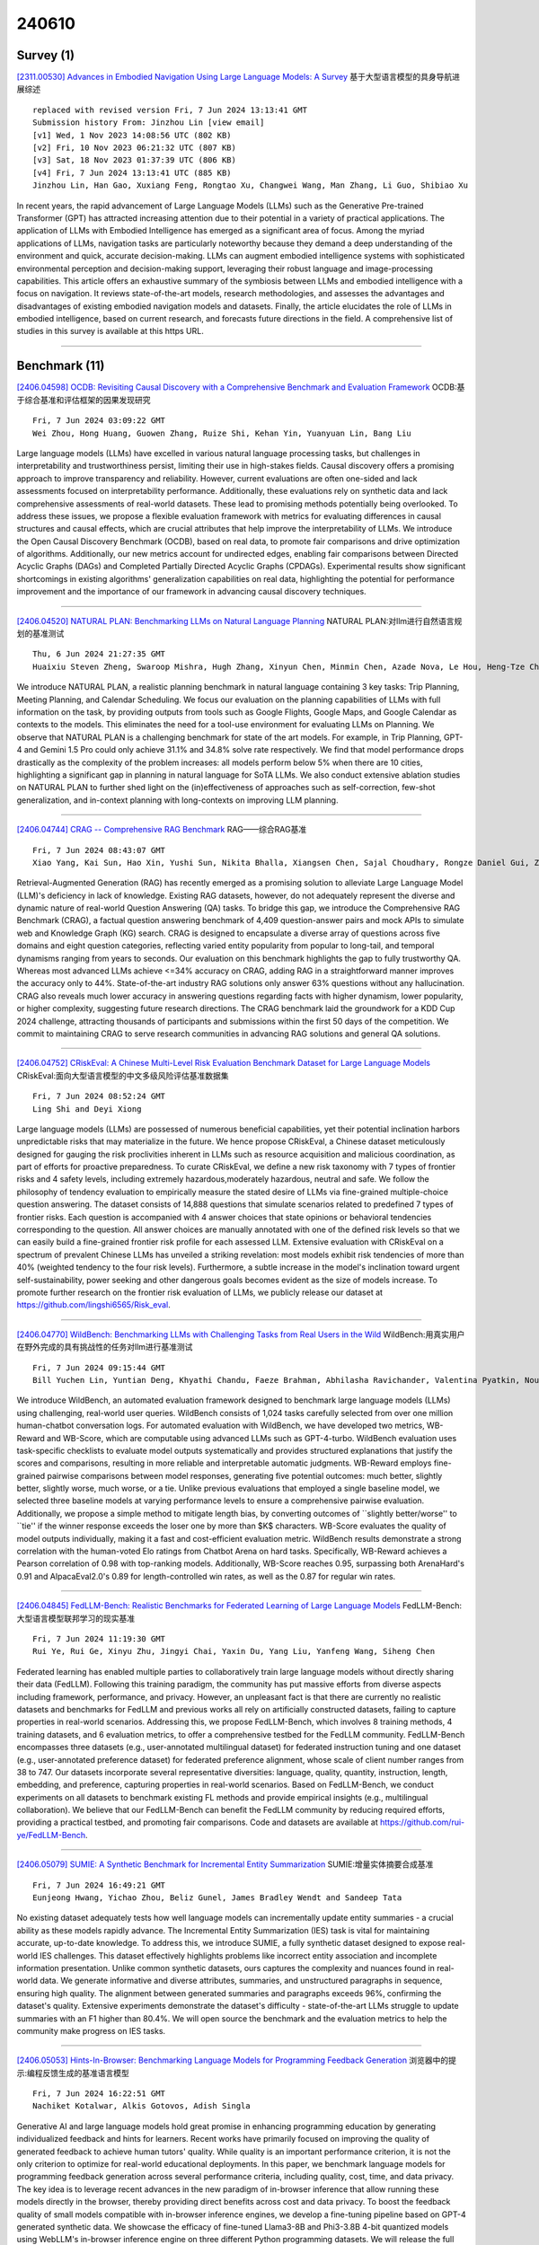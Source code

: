 240610
========

----------
Survey (1)
----------

`[2311.00530] Advances in Embodied Navigation Using Large Language Models: A Survey <https://arxiv.org/abs/2311.00530>`__ 基于大型语言模型的具身导航进展综述

::

    replaced with revised version Fri, 7 Jun 2024 13:13:41 GMT
    Submission history From: Jinzhou Lin [view email]
    [v1] Wed, 1 Nov 2023 14:08:56 UTC (802 KB)
    [v2] Fri, 10 Nov 2023 06:21:32 UTC (807 KB)
    [v3] Sat, 18 Nov 2023 01:37:39 UTC (806 KB)
    [v4] Fri, 7 Jun 2024 13:13:41 UTC (885 KB)
    Jinzhou Lin, Han Gao, Xuxiang Feng, Rongtao Xu, Changwei Wang, Man Zhang, Li Guo, Shibiao Xu

In recent years, the rapid advancement of Large Language Models (LLMs) such as the Generative Pre-trained Transformer (GPT) has attracted increasing attention due to their potential in a variety of practical applications. The application of LLMs with Embodied Intelligence has emerged as a significant area of focus. Among the myriad applications of LLMs, navigation tasks are particularly noteworthy because they demand a deep understanding of the environment and quick, accurate decision-making. LLMs can augment embodied intelligence systems with sophisticated environmental perception and decision-making support, leveraging their robust language and image-processing capabilities. This article offers an exhaustive summary of the symbiosis between LLMs and embodied intelligence with a focus on navigation. It reviews state-of-the-art models, research methodologies, and assesses the advantages and disadvantages of existing embodied navigation models and datasets. Finally, the article elucidates the role of LLMs in embodied intelligence, based on current research, and forecasts future directions in the field. A comprehensive list of studies in this survey is available at this https URL.

------------

--------------
Benchmark (11)
--------------

`[2406.04598] OCDB: Revisiting Causal Discovery with a Comprehensive Benchmark and Evaluation Framework <https://arxiv.org/abs/2406.04598>`__ OCDB:基于综合基准和评估框架的因果发现研究

::

    Fri, 7 Jun 2024 03:09:22 GMT
    Wei Zhou, Hong Huang, Guowen Zhang, Ruize Shi, Kehan Yin, Yuanyuan Lin, Bang Liu

Large language models (LLMs) have excelled in various natural language processing tasks, but challenges in interpretability and trustworthiness persist, limiting their use in high-stakes fields. Causal discovery offers a promising approach to improve transparency and reliability. However, current evaluations are often one-sided and lack assessments focused on interpretability performance. Additionally, these evaluations rely on synthetic data and lack comprehensive assessments of real-world datasets. These lead to promising methods potentially being overlooked. To address these issues, we propose a flexible evaluation framework with metrics for evaluating differences in causal structures and causal effects, which are crucial attributes that help improve the interpretability of LLMs. We introduce the Open Causal Discovery Benchmark (OCDB), based on real data, to promote fair comparisons and drive optimization of algorithms. Additionally, our new metrics account for undirected edges, enabling fair comparisons between Directed Acyclic Graphs (DAGs) and Completed Partially Directed Acyclic Graphs (CPDAGs). Experimental results show significant shortcomings in existing algorithms' generalization capabilities on real data, highlighting the potential for performance improvement and the importance of our framework in advancing causal discovery techniques.

------------

`[2406.04520] NATURAL PLAN: Benchmarking LLMs on Natural Language Planning <https://arxiv.org/abs/2406.04520>`__ NATURAL PLAN:对llm进行自然语言规划的基准测试

::

    Thu, 6 Jun 2024 21:27:35 GMT
    Huaixiu Steven Zheng, Swaroop Mishra, Hugh Zhang, Xinyun Chen, Minmin Chen, Azade Nova, Le Hou, Heng-Tze Cheng, Quoc V. Le, Ed H. Chi, Denny Zhou

We introduce NATURAL PLAN, a realistic planning benchmark in natural language containing 3 key tasks: Trip Planning, Meeting Planning, and Calendar Scheduling. We focus our evaluation on the planning capabilities of LLMs with full information on the task, by providing outputs from tools such as Google Flights, Google Maps, and Google Calendar as contexts to the models. This eliminates the need for a tool-use environment for evaluating LLMs on Planning.
We observe that NATURAL PLAN is a challenging benchmark for state of the art models. For example, in Trip Planning, GPT-4 and Gemini 1.5 Pro could only achieve 31.1% and 34.8% solve rate respectively. We find that model performance drops drastically as the complexity of the problem increases: all models perform below 5% when there are 10 cities, highlighting a significant gap in planning in natural language for SoTA LLMs. We also conduct extensive ablation studies on NATURAL PLAN to further shed light on the (in)effectiveness of approaches such as self-correction, few-shot generalization, and in-context planning with long-contexts on improving LLM planning.

------------

`[2406.04744] CRAG -- Comprehensive RAG Benchmark <https://arxiv.org/abs/2406.04744>`__ RAG——综合RAG基准

::

    Fri, 7 Jun 2024 08:43:07 GMT
    Xiao Yang, Kai Sun, Hao Xin, Yushi Sun, Nikita Bhalla, Xiangsen Chen, Sajal Choudhary, Rongze Daniel Gui, Ziran Will Jiang, Ziyu Jiang, Lingkun Kong, Brian Moran, Jiaqi Wang, Yifan Ethan Xu, An Yan, Chenyu Yang, Eting Yuan, Hanwen Zha, Nan Tang, Lei Chen, Nicolas Scheffer, Yue Liu, Nirav Shah, Rakesh Wanga, Anuj Kumar, Wen-tau Yih, Xin Luna Dong

Retrieval-Augmented Generation (RAG) has recently emerged as a promising solution to alleviate Large Language Model (LLM)'s deficiency in lack of knowledge. Existing RAG datasets, however, do not adequately represent the diverse and dynamic nature of real-world Question Answering (QA) tasks. To bridge this gap, we introduce the Comprehensive RAG Benchmark (CRAG), a factual question answering benchmark of 4,409 question-answer pairs and mock APIs to simulate web and Knowledge Graph (KG) search. CRAG is designed to encapsulate a diverse array of questions across five domains and eight question categories, reflecting varied entity popularity from popular to long-tail, and temporal dynamisms ranging from years to seconds. Our evaluation on this benchmark highlights the gap to fully trustworthy QA. Whereas most advanced LLMs achieve <=34% accuracy on CRAG, adding RAG in a straightforward manner improves the accuracy only to 44%. State-of-the-art industry RAG solutions only answer 63% questions without any hallucination. CRAG also reveals much lower accuracy in answering questions regarding facts with higher dynamism, lower popularity, or higher complexity, suggesting future research directions. The CRAG benchmark laid the groundwork for a KDD Cup 2024 challenge, attracting thousands of participants and submissions within the first 50 days of the competition. We commit to maintaining CRAG to serve research communities in advancing RAG solutions and general QA solutions.

------------

`[2406.04752] CRiskEval: A Chinese Multi-Level Risk Evaluation Benchmark Dataset for Large Language Models <https://arxiv.org/abs/2406.04752>`__ CRiskEval:面向大型语言模型的中文多级风险评估基准数据集

::

    Fri, 7 Jun 2024 08:52:24 GMT
    Ling Shi and Deyi Xiong

Large language models (LLMs) are possessed of numerous beneficial capabilities, yet their potential inclination harbors unpredictable risks that may materialize in the future. We hence propose CRiskEval, a Chinese dataset meticulously designed for gauging the risk proclivities inherent in LLMs such as resource acquisition and malicious coordination, as part of efforts for proactive preparedness. To curate CRiskEval, we define a new risk taxonomy with 7 types of frontier risks and 4 safety levels, including extremely hazardous,moderately hazardous, neutral and safe. We follow the philosophy of tendency evaluation to empirically measure the stated desire of LLMs via fine-grained multiple-choice question answering. The dataset consists of 14,888 questions that simulate scenarios related to predefined 7 types of frontier risks. Each question is accompanied with 4 answer choices that state opinions or behavioral tendencies corresponding to the question. All answer choices are manually annotated with one of the defined risk levels so that we can easily build a fine-grained frontier risk profile for each assessed LLM. Extensive evaluation with CRiskEval on a spectrum of prevalent Chinese LLMs has unveiled a striking revelation: most models exhibit risk tendencies of more than 40% (weighted tendency to the four risk levels). Furthermore, a subtle increase in the model's inclination toward urgent self-sustainability, power seeking and other dangerous goals becomes evident as the size of models increase. To promote further research on the frontier risk evaluation of LLMs, we publicly release our dataset at https://github.com/lingshi6565/Risk_eval.

------------

`[2406.04770] WildBench: Benchmarking LLMs with Challenging Tasks from Real Users in the Wild <https://arxiv.org/abs/2406.04770>`__ WildBench:用真实用户在野外完成的具有挑战性的任务对llm进行基准测试

::

    Fri, 7 Jun 2024 09:15:44 GMT
    Bill Yuchen Lin, Yuntian Deng, Khyathi Chandu, Faeze Brahman, Abhilasha Ravichander, Valentina Pyatkin, Nouha Dziri, Ronan Le Bras, Yejin Choi

We introduce WildBench, an automated evaluation framework designed to benchmark large language models (LLMs) using challenging, real-world user queries. WildBench consists of 1,024 tasks carefully selected from over one million human-chatbot conversation logs. For automated evaluation with WildBench, we have developed two metrics, WB-Reward and WB-Score, which are computable using advanced LLMs such as GPT-4-turbo. WildBench evaluation uses task-specific checklists to evaluate model outputs systematically and provides structured explanations that justify the scores and comparisons, resulting in more reliable and interpretable automatic judgments. WB-Reward employs fine-grained pairwise comparisons between model responses, generating five potential outcomes: much better, slightly better, slightly worse, much worse, or a tie. Unlike previous evaluations that employed a single baseline model, we selected three baseline models at varying performance levels to ensure a comprehensive pairwise evaluation. Additionally, we propose a simple method to mitigate length bias, by converting outcomes of ``slightly better/worse'' to ``tie'' if the winner response exceeds the loser one by more than $K$ characters. WB-Score evaluates the quality of model outputs individually, making it a fast and cost-efficient evaluation metric. WildBench results demonstrate a strong correlation with the human-voted Elo ratings from Chatbot Arena on hard tasks. Specifically, WB-Reward achieves a Pearson correlation of 0.98 with top-ranking models. Additionally, WB-Score reaches 0.95, surpassing both ArenaHard's 0.91 and AlpacaEval2.0's 0.89 for length-controlled win rates, as well as the 0.87 for regular win rates.

------------

`[2406.04845] FedLLM-Bench: Realistic Benchmarks for Federated Learning of Large Language Models <https://arxiv.org/abs/2406.04845>`__ FedLLM-Bench:大型语言模型联邦学习的现实基准

::

    Fri, 7 Jun 2024 11:19:30 GMT
    Rui Ye, Rui Ge, Xinyu Zhu, Jingyi Chai, Yaxin Du, Yang Liu, Yanfeng Wang, Siheng Chen

Federated learning has enabled multiple parties to collaboratively train large language models without directly sharing their data (FedLLM). Following this training paradigm, the community has put massive efforts from diverse aspects including framework, performance, and privacy. However, an unpleasant fact is that there are currently no realistic datasets and benchmarks for FedLLM and previous works all rely on artificially constructed datasets, failing to capture properties in real-world scenarios. Addressing this, we propose FedLLM-Bench, which involves 8 training methods, 4 training datasets, and 6 evaluation metrics, to offer a comprehensive testbed for the FedLLM community. FedLLM-Bench encompasses three datasets (e.g., user-annotated multilingual dataset) for federated instruction tuning and one dataset (e.g., user-annotated preference dataset) for federated preference alignment, whose scale of client number ranges from 38 to 747. Our datasets incorporate several representative diversities: language, quality, quantity, instruction, length, embedding, and preference, capturing properties in real-world scenarios. Based on FedLLM-Bench, we conduct experiments on all datasets to benchmark existing FL methods and provide empirical insights (e.g., multilingual collaboration).
We believe that our FedLLM-Bench can benefit the FedLLM community by reducing required efforts, providing a practical testbed, and promoting fair comparisons. Code and datasets are available at https://github.com/rui-ye/FedLLM-Bench.

------------

`[2406.05079] SUMIE: A Synthetic Benchmark for Incremental Entity Summarization <https://arxiv.org/abs/2406.05079>`__ SUMIE:增量实体摘要合成基准

::

    Fri, 7 Jun 2024 16:49:21 GMT
    Eunjeong Hwang, Yichao Zhou, Beliz Gunel, James Bradley Wendt and Sandeep Tata

No existing dataset adequately tests how well language models can incrementally update entity summaries - a crucial ability as these models rapidly advance. The Incremental Entity Summarization (IES) task is vital for maintaining accurate, up-to-date knowledge. To address this, we introduce SUMIE, a fully synthetic dataset designed to expose real-world IES challenges.
This dataset effectively highlights problems like incorrect entity association and incomplete information presentation. Unlike common synthetic datasets, ours captures the complexity and nuances found in real-world data. We generate informative and diverse attributes, summaries, and unstructured paragraphs in sequence, ensuring high quality. The alignment between generated summaries and paragraphs exceeds 96%, confirming the dataset's quality. Extensive experiments demonstrate the dataset's difficulty - state-of-the-art LLMs struggle to update summaries with an F1 higher than 80.4%. We will open source the benchmark and the evaluation metrics to help the community make progress on IES tasks.

------------

`[2406.05053] Hints-In-Browser: Benchmarking Language Models for Programming Feedback Generation <https://arxiv.org/abs/2406.05053>`__ 浏览器中的提示:编程反馈生成的基准语言模型

::

    Fri, 7 Jun 2024 16:22:51 GMT
    Nachiket Kotalwar, Alkis Gotovos, Adish Singla

Generative AI and large language models hold great promise in enhancing programming education by generating individualized feedback and hints for learners. Recent works have primarily focused on improving the quality of generated feedback to achieve human tutors' quality. While quality is an important performance criterion, it is not the only criterion to optimize for real-world educational deployments. In this paper, we benchmark language models for programming feedback generation across several performance criteria, including quality, cost, time, and data privacy. The key idea is to leverage recent advances in the new paradigm of in-browser inference that allow running these models directly in the browser, thereby providing direct benefits across cost and data privacy. To boost the feedback quality of small models compatible with in-browser inference engines, we develop a fine-tuning pipeline based on GPT-4 generated synthetic data. We showcase the efficacy of fine-tuned Llama3-8B and Phi3-3.8B 4-bit quantized models using WebLLM's in-browser inference engine on three different Python programming datasets. We will release the full implementation along with a web app and datasets to facilitate further research on in-browser language models.

------------

`[2311.08588] CodeScope: An Execution-based Multilingual Multitask Multidimensional Benchmark for Evaluating LLMs on Code Understanding and Generation <https://arxiv.org/abs/2311.08588>`__ CodeScope:用于评估llm代码理解和生成的基于执行的多语言多任务多维基准

::

    replaced with revised version Fri, 7 Jun 2024 04:34:16 GMT
    Submission history From: Weixiang Yan [view email]
    [v1] Tue, 14 Nov 2023 23:18:52 UTC (254 KB)
    [v2] Tue, 6 Feb 2024 01:21:50 UTC (261 KB)
    [v3] Fri, 7 Jun 2024 04:34:16 UTC (262 KB)
    Weixiang Yan, Haitian Liu, Yunkun Wang, Yunzhe Li, Qian Chen, Wen Wang, Tingyu Lin, Weishan Zhao, Li Zhu, Hari Sundaram, Shuiguang Deng

Large Language Models (LLMs) have demonstrated remarkable performance on assisting humans in programming and facilitating programming automation. However, existing benchmarks for evaluating the code understanding and generation capacities of LLMs suffer from severe limitations. First, most benchmarks are insufficient as they focus on a narrow range of popular programming languages and specific tasks, whereas real-world software development scenarios show a critical need to implement systems with multilingual and multitask programming environments to satisfy diverse requirements. Second, most benchmarks fail to consider the actual executability and the consistency of execution results of the generated code. To bridge these gaps between existing benchmarks and expectations from practical applications, we introduce CodeScope, an execution-based, multilingual, multitask, multidimensional evaluation benchmark for comprehensively measuring LLM capabilities on coding tasks. CodeScope covers 43 programming languages and eight coding tasks. It evaluates the coding performance of LLMs from three dimensions (perspectives): length, difficulty, and efficiency. To facilitate execution-based evaluations of code generation, we develop MultiCodeEngine, an automated code execution engine that supports 14 programming languages. Finally, we systematically evaluate and analyze eight mainstream LLMs and demonstrate the superior breadth and challenges of CodeScope for evaluating LLMs on code understanding and generation tasks compared to other benchmarks. The CodeScope benchmark and code are publicly available at this https URL.

------------

`[2402.05044] SALAD-Bench: A Hierarchical and Comprehensive Safety Benchmark for Large Language Models <https://arxiv.org/abs/2402.05044>`__ SALAD-Bench:大型语言模型的层次化全面安全基准

::

    replaced with revised version Fri, 7 Jun 2024 12:05:46 GMT
    Submission history From: Lijun Li [view email]
    [v1] Wed, 7 Feb 2024 17:33:54 UTC (12,088 KB)
    [v2] Thu, 8 Feb 2024 02:50:22 UTC (12,088 KB)
    [v3] Mon, 4 Mar 2024 07:20:31 UTC (12,089 KB)
    [v4] Fri, 7 Jun 2024 12:05:46 UTC (12,093 KB)
    Lijun Li, Bowen Dong, Ruohui Wang, Xuhao Hu, Wangmeng Zuo, Dahua Lin, Yu Qiao, Jing Shao

In the rapidly evolving landscape of Large Language Models (LLMs), ensuring robust safety measures is paramount. To meet this crucial need, we propose \emph{SALAD-Bench}, a safety benchmark specifically designed for evaluating LLMs, attack, and defense methods. Distinguished by its breadth, SALAD-Bench transcends conventional benchmarks through its large scale, rich diversity, intricate taxonomy spanning three levels, and versatile functionalities.SALAD-Bench is crafted with a meticulous array of questions, from standard queries to complex ones enriched with attack, defense modifications and multiple-choice. To effectively manage the inherent complexity, we introduce an innovative evaluators: the LLM-based MD-Judge for QA pairs with a particular focus on attack-enhanced queries, ensuring a seamless, and reliable evaluation. Above components extend SALAD-Bench from standard LLM safety evaluation to both LLM attack and defense methods evaluation, ensuring the joint-purpose utility. Our extensive experiments shed light on the resilience of LLMs against emerging threats and the efficacy of contemporary defense tactics. Data and evaluator are released under this https URL.

------------

`[2402.02037] EffiBench: Benchmarking the Efficiency of Automatically Generated Code <https://arxiv.org/abs/2402.02037>`__ EffiBench:自动生成代码的效率基准测试

::

    replaced with revised version Fri, 7 Jun 2024 09:21:21 GMT
    Submission history From: Huang Dong [view email]
    [v1] Sat, 3 Feb 2024 05:24:39 UTC (963 KB)
    [v2] Thu, 15 Feb 2024 15:57:06 UTC (963 KB)
    [v3] Fri, 7 Jun 2024 09:21:21 UTC (945 KB)
    Dong Huang, Yuhao Qing, Weiyi Shang, Heming Cui, Jie M.Zhang

Code generation models have increasingly become integral to aiding software development. Although current research has thoroughly examined the correctness of the code produced by code generation models, a vital aspect that plays a pivotal role in green computing and sustainability efforts has often been neglected. This paper presents EffiBench, a benchmark with 1,000 efficiency-critical coding problems to assess the efficiency of code generated by code generation models. EffiBench contains a diverse set of LeetCode coding problems. Each problem is paired with an executable human-written canonical solution, which obtains the SOTA efficiency on the LeetCode solution leaderboard. With EffiBench, we empirically examine the ability of 42 large language models (35 open-source and 7 closed-source) to generate efficient code. Our evaluation results demonstrate that the efficiency of the code generated by LLMs is generally worse than the efficiency of human-written canonical solutions. For example, GPT-4 generated code has an average \textbf{3.12} times execution time that of the human-written canonical solutions. In the most extreme cases, the execution time and total memory usage of GPT-4 generated code are \textbf{13.89} and \textbf{43.92} times that of the canonical solutions. The source code of EffiBench is released on this https URL. We also provide the LeaderBoard at this https URL.

------------

--------------
Accelerate (9)
--------------

`[2406.04496] Time Sensitive Knowledge Editing through Efficient Finetuning <https://arxiv.org/abs/2406.04496>`__ 基于高效微调的时间敏感知识编辑

::

    Thu, 6 Jun 2024 20:41:36 GMT
    Xiou Ge, Ali Mousavi, Edouard Grave, Armand Joulin, Kun Qian, Benjamin Han, Mostafa Arefiyan, Yunyao Li

Large Language Models (LLMs) have demonstrated impressive capability in different tasks and are bringing transformative changes to many domains.
However, keeping the knowledge in LLMs up-to-date remains a challenge once pretraining is complete. It is thus essential to design effective methods to both update obsolete knowledge and induce new knowledge into LLMs. Existing locate-and-edit knowledge editing (KE) method suffers from two limitations.
First, the post-edit LLMs by such methods generally have poor capability in answering complex queries that require multi-hop reasoning. Second, the long run-time of such locate-and-edit methods to perform knowledge edits make it infeasible for large scale KE in practice. In this paper, we explore Parameter-Efficient Fine-Tuning (PEFT) techniques as an alternative for KE. We curate a more comprehensive temporal KE dataset with both knowledge update and knowledge injection examples for KE performance benchmarking. We further probe the effect of fine-tuning on a range of layers in an LLM for the multi-hop QA task. We find that PEFT performs better than locate-and-edit techniques for time-sensitive knowledge edits.

------------

`[2406.04879] A Deep Dive into the Trade-Offs of Parameter-Efficient Preference Alignment Techniques <https://arxiv.org/abs/2406.04879>`__ 深入探讨参数高效偏好对齐技术的权衡

::

    Fri, 7 Jun 2024 12:25:51 GMT
    Megh Thakkar, Quentin Fournier, Matthew D Riemer, Pin-Yu Chen, Amal Zouaq, Payel Das, Sarath Chandar

Large language models are first pre-trained on trillions of tokens and then instruction-tuned or aligned to specific preferences. While pre-training remains out of reach for most researchers due to the compute required, fine-tuning has become affordable thanks to parameter-efficient methods such as LoRA and QLoRA. Alignment is known to be sensitive to the many factors involved, including the quantity and quality of data, the alignment method, and the adapter rank. However, there has not yet been an extensive study of their effect on downstream performance. To address this gap, we conduct an in-depth investigation of the impact of popular choices for three crucial axes: (i) the alignment dataset (HH-RLHF and BeaverTails), (ii) the alignment technique (SFT and DPO), and (iii) the model (LLaMA-1, Vicuna-v1.3, Mistral-7b, and Mistral-7b-Instruct). Our extensive setup spanning over 300 experiments reveals consistent trends and unexpected findings. We observe how more informative data helps with preference alignment, cases where supervised fine-tuning outperforms preference optimization, and how aligning to a distinct preference boosts performance on downstream tasks. Through our in-depth analyses, we put forward key guidelines to help researchers perform more effective parameter-efficient LLM alignment.

------------

`[2406.04984] MEFT: Memory-Efficient Fine-Tuning through Sparse Adapter <https://arxiv.org/abs/2406.04984>`__ MEFT:基于稀疏适配器的内存高效微调

::

    Fri, 7 Jun 2024 14:49:22 GMT
    Jitai Hao, WeiWei Sun, Xin Xin, Qi Meng, Zhumin Chen, Pengjie Ren, Zhaochun Ren

Parameter-Efficient Fine-tuning (PEFT) facilitates the fine-tuning of Large Language Models (LLMs) under limited resources. However, the fine-tuning performance with PEFT on complex, knowledge-intensive tasks is limited due to the constrained model capacity, which originates from the limited number of additional trainable parameters. To overcome this limitation, we introduce a novel mechanism that fine-tunes LLMs with adapters of larger size yet memory-efficient. This is achieved by leveraging the inherent activation sparsity in the Feed-Forward Networks (FFNs) of LLMs and utilizing the larger capacity of Central Processing Unit (CPU) memory compared to Graphics Processing Unit (GPU). We store and update the parameters of larger adapters on the CPU. Moreover, we employ a Mixture of Experts (MoE)-like architecture to mitigate unnecessary CPU computations and reduce the communication volume between the GPU and CPU. This is particularly beneficial over the limited bandwidth of PCI Express (PCIe). Our method can achieve fine-tuning results comparable to those obtained with larger memory capacities, even when operating under more limited resources such as a 24GB memory single GPU setup, with acceptable loss in training efficiency. Our codes are available at https://github.com/CURRENTF/MEFT.

------------

`[2406.05130] An Empirical Study on Parameter-Efficient Fine-Tuning for MultiModal Large Language Models <https://arxiv.org/abs/2406.05130>`__ 多模态大型语言模型参数高效微调的实证研究

::

    Fri, 7 Jun 2024 17:58:11 GMT
    Xiongtao Zhou, Jie He, Yuhua Ke, Guangyao Zhu, V\'ictor Guti\'errez-Basulto, Jeff Z. Pan

Multimodal large language models (MLLMs) fine-tuned with multimodal instruction datasets have demonstrated remarkable capabilities in multimodal tasks. However, fine-tuning all parameters of MLLMs has become challenging as they usually contain billions of parameters. To address this issue, we study parameter-efficient fine-tuning (PEFT) methods for MLLMs. We aim to identify effective methods for enhancing the performance of MLLMs in scenarios where only a limited number of parameters are trained. This paper conducts empirical studies using four popular PEFT methods to fine-tune the LLM component of open-source MLLMs. We present a comprehensive analysis that encompasses various aspects, including the impact of PEFT methods on various models, parameters and location of the PEFT module, size of fine-tuning data, model stability based on PEFT methods, MLLM's generalization, and hallucination. We evaluated four PEFT methods on seven datasets from two different categories: unseen and seen datasets. Across all experiments, we show that the adapter is the best-performing PEFT method. At the same time, fine-tuning the connector layers leads to improved performance in most MLLMs. Code and data are available at https://github.com/alenai97/PEFT-MLLM.git.

------------

`[2310.07177] Online Speculative Decoding <https://arxiv.org/abs/2310.07177>`__ 在线推测解码

::

    replaced with revised version Fri, 7 Jun 2024 00:14:47 GMT
    Submission history From: Xiaoxuan Liu [view email]
    [v1] Wed, 11 Oct 2023 04:03:42 UTC (908 KB)
    [v2] Tue, 17 Oct 2023 18:02:19 UTC (908 KB)
    [v3] Fri, 7 Jun 2024 00:14:47 UTC (2,243 KB)
    Xiaoxuan Liu, Lanxiang Hu, Peter Bailis, Ion Stoica, Zhijie Deng, Alvin Cheung, Hao Zhang

Speculative decoding is a pivotal technique to accelerate the inference of large language models (LLMs) by employing a smaller draft model to predict the target model's outputs. However, its efficacy can be limited due to the low predictive accuracy of the draft model, particularly when faced with diverse text inputs and a significant capability gap between the draft and target models. We introduce online speculative decoding to address this challenge. The main idea is to continuously update the (multiple) draft model(s) on observed user query data. Adapting to query distribution mitigates the shifts between the training distribution of the draft model and the query distribution, enabling the draft model to more accurately predict the target model's outputs. We develop a prototype of online speculative decoding based on knowledge distillation and evaluate it using both synthetic and real query data. The results show a substantial increase in the token acceptance rate by 0.1 to 0.65, bringing 1.42x to 2.17x latency reduction. Our code is available at this https URL.

------------

`[2404.19124] Accelerating Production LLMs with Combined Token/Embedding Speculators <https://arxiv.org/abs/2404.19124>`__ 与代币/嵌入投机者共同加速生产llm

::

    replaced with revised version Thu, 6 Jun 2024 18:38:34 GMT
    Submission history From: Davis Wertheimer [view email]
    [v1] Mon, 29 Apr 2024 21:59:07 UTC (2,397 KB)
    [v2] Thu, 6 Jun 2024 18:38:34 UTC (2,398 KB)
    Davis Wertheimer, Joshua Rosenkranz, Thomas Parnell, Sahil Suneja, Pavithra Ranganathan, Raghu Ganti, Mudhakar Srivatsa

This technical report describes the design and training of novel speculative decoding draft models, for accelerating the inference speeds of large language models in a production environment. By conditioning draft predictions on both context vectors and sampled tokens, we can train our speculators to efficiently predict high-quality n-grams, which the base model then accepts or rejects. This allows us to effectively predict multiple tokens per inference forward pass, accelerating wall-clock inference speeds of highly optimized base model implementations by a factor of 2-3x. We explore these initial results and describe next steps for further improvements.

------------

`[2402.08983] SafeDecoding: Defending against Jailbreak Attacks via Safety-Aware Decoding <https://arxiv.org/abs/2402.08983>`__ SafeDecoding:通过安全感知的解码防御越狱攻击

::

    replaced with revised version Fri, 7 Jun 2024 17:25:04 GMT
    Submission history From: Luyao Niu [view email]
    [v1] Wed, 14 Feb 2024 06:54:31 UTC (9,606 KB)
    [v2] Sat, 24 Feb 2024 07:17:16 UTC (9,634 KB)
    [v3] Fri, 7 Jun 2024 17:25:04 UTC (9,635 KB)
    Zhangchen Xu, Fengqing Jiang, Luyao Niu, Jinyuan Jia, Bill Yuchen Lin, Radha Poovendran

As large language models (LLMs) become increasingly integrated into real-world applications such as code generation and chatbot assistance, extensive efforts have been made to align LLM behavior with human values, including safety. Jailbreak attacks, aiming to provoke unintended and unsafe behaviors from LLMs, remain a significant/leading LLM safety threat. In this paper, we aim to defend LLMs against jailbreak attacks by introducing SafeDecoding, a safety-aware decoding strategy for LLMs to generate helpful and harmless responses to user queries. Our insight in developing SafeDecoding is based on the observation that, even though probabilities of tokens representing harmful contents outweigh those representing harmless responses, safety disclaimers still appear among the top tokens after sorting tokens by probability in descending order. This allows us to mitigate jailbreak attacks by identifying safety disclaimers and amplifying their token probabilities, while simultaneously attenuating the probabilities of token sequences that are aligned with the objectives of jailbreak attacks. We perform extensive experiments on five LLMs using six state-of-the-art jailbreak attacks and four benchmark datasets. Our results show that SafeDecoding significantly reduces the attack success rate and harmfulness of jailbreak attacks without compromising the helpfulness of responses to benign user queries. SafeDecoding outperforms six defense methods.

------------

`[2405.00218] Constrained Decoding for Secure Code Generation <https://arxiv.org/abs/2405.00218>`__ 基于约束解码的安全代码生成

::

    replaced with revised version Fri, 7 Jun 2024 06:47:15 GMT
    Submission history From: Yanjun Fu [view email]
    [v1] Tue, 30 Apr 2024 21:52:19 UTC (90 KB)
    [v2] Fri, 7 Jun 2024 06:47:15 UTC (248 KB)
    Yanjun Fu, Ethan Baker, Yu Ding, Yizheng Chen

Code Large Language Models (Code LLMs) have been increasingly used by developers to boost productivity, but they often generate vulnerable code. Thus, there is an urgent need to ensure that code generated by Code LLMs is correct and secure. Previous research has primarily focused on generating secure code, overlooking the fact that secure code also needs to be correct. This oversight can lead to a false sense of security. Currently, the community lacks a method to measure actual progress in this area, and we need solutions that address both security and correctness of code generation.
This paper introduces a new benchmark, CodeGuard+, along with two new metrics, to measure Code LLMs' ability to generate both secure and correct code. Using our new evaluation methods, we show that the state-of-the-art defense technique, prefix tuning, may not be as strong as previously believed, since it generates secure code but sacrifices functional correctness. We also demonstrate that different decoding methods significantly affect the security of Code LLMs.
Furthermore, we explore a new defense direction: constrained decoding for secure code generation. We propose new constrained decoding techniques to generate secure code. Our results reveal that constrained decoding is more effective than prefix tuning to improve the security of Code LLMs, without requiring a specialized training dataset. Moreover, our evaluations over eight state-of-the-art Code LLMs show that constrained decoding has strong performance to improve the security of Code LLMs, and our technique outperforms GPT-4.

------------

`[2312.15698] RepairLLaMA: Efficient Representations and Fine-Tuned Adapters for Program Repair <https://arxiv.org/abs/2312.15698>`__ RepairLLaMA:面向程序修复的高效表示和微调适配器

::

    replaced with revised version Fri, 7 Jun 2024 13:21:26 GMT
    Submission history From: André Silva [view email]
    [v1] Mon, 25 Dec 2023 11:39:46 UTC (307 KB)
    [v2] Mon, 26 Feb 2024 12:03:24 UTC (308 KB)
    [v3] Mon, 11 Mar 2024 08:31:19 UTC (309 KB)
    [v4] Fri, 7 Jun 2024 13:21:26 UTC (327 KB)
    Andr\'e Silva, Sen Fang, Martin Monperrus

Automated Program Repair (APR) has evolved significantly with the advent of Large Language Models (LLMs). Fine-tuning LLMs for program repair is a recent avenue of research, with many dimensions which have not been explored. Existing work mostly fine-tune LLMs with naive code representations and does not scale to frontier models. To address this problem, we propose RepairLLaMA, a novel program repair approach that 1) identifies optimal code representations for APR with fine-tuned models, and 2) pioneers state-of-the-art parameter-efficient fine-tuning technique (PEFT) for program repair. This results in RepairLLaMA producing a highly effective `program repair adapter' for fixing bugs with AI. Our experiments demonstrate the validity of both concepts. First, fine-tuning adapters with program repair specific code representations enables the model to use meaningful repair signals and produce better patches. Second, parameter-efficient fine-tuning helps fine-tuning to converge and clearly contributes to the effectiveness of RepairLLaMA in fixing bugs outside the fine-tuning data distribution. Overall, RepairLLaMA correctly fixes 144 Defects4J v2 and 109 HumanEval-Java bugs, outperforming all baselines.

------------

-----------------------
In-Context Learning (2)
-----------------------

`[2401.06766] Mind Your Format: Towards Consistent Evaluation of In-Context Learning Improvements <https://arxiv.org/abs/2401.06766>`__ 

::

    replaced with revised version Thu, 6 Jun 2024 19:01:37 GMT
    Submission history From: Anton Voronov [view email]
    [v1] Fri, 12 Jan 2024 18:58:26 UTC (1,282 KB)
    [v2] Mon, 22 Jan 2024 18:55:35 UTC (1,283 KB)
    [v3] Thu, 6 Jun 2024 19:01:37 UTC (2,328 KB)
    Anton Voronov, Lena Wolf, Max Ryabinin

Large language models demonstrate a remarkable capability for learning to solve new tasks from a few examples. The prompt template, or the way the input examples are formatted to obtain the prompt, is an important yet often overlooked aspect of in-context learning. In this work, we conduct a comprehensive study of the template format's influence on the in-context learning performance. We evaluate the impact of the prompt template across 21 models (from 770M to 70B parameters) and 4 standard classification datasets. We show that a poor choice of the template can reduce the performance of the strongest models and inference methods to a random guess level. More importantly, the best templates do not transfer between different setups and even between models of the same family. Our findings show that the currently prevalent approach to evaluation, which ignores template selection, may give misleading results due to different templates in different works. As a first step towards mitigating this issue, we propose Template Ensembles that aggregate model predictions across several templates. This simple test-time augmentation boosts average performance while being robust to the choice of random set of templates.

------------

`[2402.12976] The Impact of Demonstrations on Multilingual In-Context Learning: A Multidimensional Analysis <https://arxiv.org/abs/2402.12976>`__ 演示对多语言语境学习的影响:多维分析

::

    replaced with revised version Fri, 7 Jun 2024 13:44:07 GMT
    Submission history From: Miaoran Zhang [view email]
    [v1] Tue, 20 Feb 2024 12:53:31 UTC (3,025 KB)
    [v2] Fri, 7 Jun 2024 13:44:07 UTC (2,945 KB)
    Miaoran Zhang, Vagrant Gautam, Mingyang Wang, Jesujoba O. Alabi, Xiaoyu Shen, Dietrich Klakow, Marius Mosbach

In-context learning is a popular inference strategy where large language models solve a task using only a few labeled demonstrations without needing any parameter updates. Although there have been extensive studies on English in-context learning, multilingual in-context learning remains under-explored, and we lack an in-depth understanding of the role of demonstrations in this context. To address this gap, we conduct a multidimensional analysis of multilingual in-context learning, experimenting with 5 models from different model families, 9 datasets covering classification and generation tasks, and 56 typologically diverse languages. Our results reveal that the effectiveness of demonstrations varies significantly across models, tasks, and languages. We also find that strong instruction-following models including Llama 2-Chat, GPT-3.5, and GPT-4 are largely insensitive to the quality of demonstrations. Instead, a carefully crafted template often eliminates the benefits of demonstrations for some tasks and languages altogether. These findings show that the importance of demonstrations might be overestimated. Our work highlights the need for granular evaluation across multiple axes towards a better understanding of in-context learning.

------------

-------------
Reasoning (7)
-------------

`[2406.04800] Zero, Finite, and Infinite Belief History of Theory of Mind Reasoning in Large Language Models <https://arxiv.org/abs/2406.04800>`__ 大型语言模型中心智推理理论的零、有限和无限信仰历史

::

    Fri, 7 Jun 2024 10:04:39 GMT
    Weizhi Tang, Vaishak Belle

Large Language Models (LLMs) have recently shown a promise and emergence of Theory of Mind (ToM) ability and even outperform humans in certain ToM tasks.
To evaluate and extend the boundaries of the ToM reasoning ability of LLMs, we propose a novel concept, taxonomy, and framework, the ToM reasoning with Zero, Finite, and Infinite Belief History and develop a multi-round text-based game, called $\textit{Pick the Right Stuff}$, as a benchmark. We have evaluated six LLMs with this game and found their performance on Zero Belief History is consistently better than on Finite Belief History. In addition, we have found two of the models with small parameter sizes outperform all the evaluated models with large parameter sizes. We expect this work to pave the way for future ToM benchmark development and also for the promotion and development of more complex AI agents or systems which are required to be equipped with more complex ToM reasoning ability.

------------

`[2406.05055] Robustness Assessment of Mathematical Reasoning in the Presence of Missing and Contradictory Conditions <https://arxiv.org/abs/2406.05055>`__ 缺失和矛盾条件下数学推理的鲁棒性评估

::

    Fri, 7 Jun 2024 16:24:12 GMT
    Shi-Yu Tian, Zhi Zhou, Lin-Han Jia, Lan-Zhe Guo, Yu-Feng Li

Large language models (LLMs) have demonstrated impressive performance on reasoning tasks, which can be further improved through few-shot prompting techniques. However, the current evaluation primarily focuses on carefully constructed benchmarks and neglects the consideration of real-world reasoning problems that present missing and contradictory conditions, known as ill-defined problems. Our observations suggest that existing few-shot prompting techniques are ineffective in such scenarios, often providing overconfident answers or hallucination. To further study this problem, we develop a benchmark called Problems with Missing and Contradictory conditions (PMC) and introduce two novel metrics to evaluate the performance of few-shot prompting methods in these scenarios. Our analysis using the PMC benchmark reveals a trade-off dilemma between the performance of mathematical reasoning for well-defined problems and the ability to recognize ill-defined problems. To address the challenges posed by PMC, we propose a novel few-shot prompting method called SMT-LIB Prompting (SLP), which utilizes the SMT-LIB language to model the problems instead of solving them directly. Subsequently, a double-check solving strategy checks the satisfiability and uniqueness of the solution and provides final feedback. Extensive experiments demonstrate the superiority of our SLP approach compared to existing few-shot prompting methods when dealing with problems with missing and contradictory conditions. We will open-source our benchmark and code to facilitate future research.

------------

`[2406.04566] SpaRC and SpaRP: Spatial Reasoning Characterization and Path Generation for Understanding Spatial Reasoning Capability of Large Language Models <https://arxiv.org/abs/2406.04566>`__ 

::

    Fri, 7 Jun 2024 01:06:34 GMT
    Md Imbesat Hassan Rizvi, Xiaodan Zhu, Iryna Gurevych

Spatial reasoning is a crucial component of both biological and artificial intelligence. In this work, we present a comprehensive study of the capability of current state-of-the-art large language models (LLMs) on spatial reasoning.
To support our study, we created and contribute a novel Spatial Reasoning Characterization (SpaRC) framework and Spatial Reasoning Paths (SpaRP) datasets, to enable an in-depth understanding of the spatial relations and compositions as well as the usefulness of spatial reasoning chains. We found that all the state-of-the-art LLMs do not perform well on the datasets -- their performances are consistently low across different setups. The spatial reasoning capability improves substantially as model sizes scale up. Finetuning both large language models (e.g., Llama-2-70B) and smaller ones (e.g., Llama-2-13B) can significantly improve their F1-scores by 7--32 absolute points. We also found that the top proprietary LLMs still significantly outperform their open-source counterparts in topological spatial understanding and reasoning.

------------

`[2406.04464] On The Importance of Reasoning for Context Retrieval in Repository-Level Code Editing <https://arxiv.org/abs/2406.04464>`__ 库级代码编辑中上下文检索推理的重要性

::

    Thu, 6 Jun 2024 19:44:17 GMT
    Alexander Kovrigin, Aleksandra Eliseeva, Yaroslav Zharov, Timofey Bryksin

Recent advancements in code-fluent Large Language Models (LLMs) enabled the research on repository-level code editing. In such tasks, the model navigates and modifies the entire codebase of a project according to request. Hence, such tasks require efficient context retrieval, i.e., navigating vast codebases to gather relevant context. Despite the recognized importance of context retrieval, existing studies tend to approach repository-level coding tasks in an end-to-end manner, rendering the impact of individual components within these complicated systems unclear. In this work, we decouple the task of context retrieval from the other components of the repository-level code editing pipelines. We lay the groundwork to define the strengths and weaknesses of this component and the role that reasoning plays in it by conducting experiments that focus solely on context retrieval. We conclude that while the reasoning helps to improve the precision of the gathered context, it still lacks the ability to identify its sufficiency. We also outline the ultimate role of the specialized tools in the process of context gathering. The code supplementing this paper is available at https://github.com/JetBrains-Research/ai-agents-code-editing.

------------

`[2406.04615] What do MLLMs hear? Examining reasoning with text and sound components in Multimodal Large Language Models <https://arxiv.org/abs/2406.04615>`__ mllm听到了什么?多模态大型语言模型中使用文本和声音组件进行推理

::

    Fri, 7 Jun 2024 03:55:00 GMT
    Enis Berk \c{C}oban, Michael I. Mandel, Johanna Devaney

Large Language Models (LLMs) have demonstrated remarkable reasoning capabilities, notably in connecting ideas and adhering to logical rules to solve problems. These models have evolved to accommodate various data modalities, including sound and images, known as multimodal LLMs (MLLMs), which are capable of describing images or sound recordings. Previous work has demonstrated that when the LLM component in MLLMs is frozen, the audio or visual encoder serves to caption the sound or image input facilitating text-based reasoning with the LLM component. We are interested in using the LLM's reasoning capabilities in order to facilitate classification. In this paper, we demonstrate through a captioning/classification experiment that an audio MLLM cannot fully leverage its LLM's text-based reasoning when generating audio captions. We also consider how this may be due to MLLMs separately representing auditory and textual information such that it severs the reasoning pathway from the LLM to the audio encoder.

------------

`[2402.14382] Chain-of-History Reasoning for Temporal Knowledge Graph Forecasting <https://arxiv.org/abs/2402.14382>`__ 基于历史链推理的时序知识图谱预测

::

    replaced with revised version Fri, 7 Jun 2024 08:15:18 GMT
    Submission history From: Yuwei Xia [view email]
    [v1] Thu, 22 Feb 2024 08:51:39 UTC (6,308 KB)
    [v2] Fri, 7 Jun 2024 08:15:18 UTC (6,311 KB)
    Yuwei Xia, Ding Wang, Qiang Liu, Liang Wang, Shu Wu, Xiaoyu Zhang

Temporal Knowledge Graph (TKG) forecasting aims to predict future facts based on given histories. Most recent graph-based models excel at capturing structural information within TKGs but lack semantic comprehension abilities. Nowadays, with the surge of LLMs, the LLM-based TKG prediction model has emerged. However, the existing LLM-based model exhibits three shortcomings: (1) It only focuses on the first-order history for prediction while ignoring high-order historical information, resulting in the provided information for LLMs being extremely limited. (2) LLMs struggle with optimal reasoning performance under heavy historical information loads. (3) For TKG prediction, the temporal reasoning capability of LLM alone is limited. To address the first two challenges, we propose Chain-of-History (CoH) reasoning which explores high-order histories step-by-step, achieving effective utilization of high-order historical information for LLMs on TKG prediction. To address the third issue, we design CoH as a plug-and-play module to enhance the performance of graph-based models for TKG prediction. Extensive experiments on three datasets and backbones demonstrate the effectiveness of CoH.

------------

`[2403.20046] Can LLMs Learn from Previous Mistakes? Investigating LLMs' Errors to Boost for Reasoning <https://arxiv.org/abs/2403.20046>`__ LLMs能从以前的错误中学习吗?调查llm的错误以促进推理

::

    replaced with revised version Fri, 7 Jun 2024 06:27:50 GMT
    Submission history From: Yongqi Tong [view email]
    [v1] Fri, 29 Mar 2024 08:30:34 UTC (8,378 KB)
    [v2] Fri, 7 Jun 2024 06:27:50 UTC (8,263 KB)
    Yongqi Tong, Dawei Li, Sizhe Wang, Yujia Wang, Fei Teng, Jingbo Shang

Recent works have shown the benefits to LLMs from fine-tuning golden-standard Chain-of-Thought (CoT) rationales or using them as correct examples in few-shot prompting. While humans can indeed imitate correct examples, learning from our mistakes is another vital aspect of human cognition. Hence, a question naturally arises: \textit{can LLMs learn and benefit from their mistakes, especially for their reasoning? } This study investigates this problem from both the prompting and model-tuning perspectives. We begin by introducing \textsc{CoTErrorSet}, a new benchmark with 609,432 questions, each designed with both correct and error references, and demonstrating the types and reasons for making such mistakes. To explore the effectiveness of those mistakes, we design two methods: (1) \textbf{Self-rethinking} prompting guides LLMs to rethink whether they have made similar previous mistakes; and (2) \textbf{Mistake tuning} involves finetuning models in both correct and incorrect reasoning domains, rather than only tuning models to learn ground truth in traditional methodology. We conduct a series of experiments to prove LLMs can obtain benefits from mistakes in both directions. Our two methods offer potentially cost-effective strategies by leveraging errors to enhance reasoning capabilities, which costs significantly less than creating meticulously hand-crafted golden references. We ultimately make a thorough analysis of the reasons behind LLMs' errors, which provides directions that future research needs to overcome. \textsc{CoTErrorSet} will be published soon on \texttt{\url{this https URL}}.

------------

-----------------------
Retrieval-Augmented (4)
-----------------------

`[2406.04744] CRAG -- Comprehensive RAG Benchmark <https://arxiv.org/abs/2406.04744>`__ RAG——综合RAG基准

::

    Fri, 7 Jun 2024 08:43:07 GMT
    Xiao Yang, Kai Sun, Hao Xin, Yushi Sun, Nikita Bhalla, Xiangsen Chen, Sajal Choudhary, Rongze Daniel Gui, Ziran Will Jiang, Ziyu Jiang, Lingkun Kong, Brian Moran, Jiaqi Wang, Yifan Ethan Xu, An Yan, Chenyu Yang, Eting Yuan, Hanwen Zha, Nan Tang, Lei Chen, Nicolas Scheffer, Yue Liu, Nirav Shah, Rakesh Wanga, Anuj Kumar, Wen-tau Yih, Xin Luna Dong

Retrieval-Augmented Generation (RAG) has recently emerged as a promising solution to alleviate Large Language Model (LLM)'s deficiency in lack of knowledge. Existing RAG datasets, however, do not adequately represent the diverse and dynamic nature of real-world Question Answering (QA) tasks. To bridge this gap, we introduce the Comprehensive RAG Benchmark (CRAG), a factual question answering benchmark of 4,409 question-answer pairs and mock APIs to simulate web and Knowledge Graph (KG) search. CRAG is designed to encapsulate a diverse array of questions across five domains and eight question categories, reflecting varied entity popularity from popular to long-tail, and temporal dynamisms ranging from years to seconds. Our evaluation on this benchmark highlights the gap to fully trustworthy QA. Whereas most advanced LLMs achieve <=34% accuracy on CRAG, adding RAG in a straightforward manner improves the accuracy only to 44%. State-of-the-art industry RAG solutions only answer 63% questions without any hallucination. CRAG also reveals much lower accuracy in answering questions regarding facts with higher dynamism, lower popularity, or higher complexity, suggesting future research directions. The CRAG benchmark laid the groundwork for a KDD Cup 2024 challenge, attracting thousands of participants and submissions within the first 50 days of the competition. We commit to maintaining CRAG to serve research communities in advancing RAG solutions and general QA solutions.

------------

`[2406.05085] Multi-Head RAG: Solving Multi-Aspect Problems with LLMs <https://arxiv.org/abs/2406.05085>`__ 多头RAG:用llm解决多方面问题

::

    Fri, 7 Jun 2024 16:59:38 GMT
    Maciej Besta, Ales Kubicek, Roman Niggli, Robert Gerstenberger, Lucas Weitzendorf, Mingyuan Chi, Patrick Iff, Joanna Gajda, Piotr Nyczyk, J\"urgen M\"uller, Hubert Niewiadomski, Marcin Chrapek, Micha{\l} Podstawski, Torsten Hoefler

Retrieval Augmented Generation (RAG) enhances the abilities of Large Language Models (LLMs) by enabling the retrieval of documents into the LLM context to provide more accurate and relevant responses. Existing RAG solutions do not focus on queries that may require fetching multiple documents with substantially different contents. Such queries occur frequently, but are challenging because the embeddings of these documents may be distant in the embedding space, making it hard to retrieve them all. This paper introduces Multi-Head RAG (MRAG), a novel scheme designed to address this gap with a simple yet powerful idea: leveraging activations of Transformer's multi-head attention layer, instead of the decoder layer, as keys for fetching multi-aspect documents. The driving motivation is that different attention heads can learn to capture different data aspects. Harnessing the corresponding activations results in embeddings that represent various facets of data items and queries, improving the retrieval accuracy for complex queries. We provide an evaluation methodology and metrics, synthetic datasets, and real-world use cases to demonstrate MRAG's effectiveness, showing improvements of up to 20% in relevance over standard RAG baselines. MRAG can be seamlessly integrated with existing RAG frameworks and benchmarking tools like RAGAS as well as different classes of data stores.

------------

`[2406.04369] RAG Does Not Work for Enterprises <https://arxiv.org/abs/2406.04369>`__ RAG不为企业工作

::

    Fri, 31 May 2024 23:30:52 GMT
    Tilmann Bruckhaus (Strative.ai)

Retrieval-Augmented Generation (RAG) improves the accuracy and relevance of large language model outputs by incorporating knowledge retrieval. However, implementing RAG in enterprises poses challenges around data security, accuracy, scalability, and integration. This paper explores the unique requirements for enterprise RAG, surveys current approaches and limitations, and discusses potential advances in semantic search, hybrid queries, and optimized retrieval. It proposes an evaluation framework to validate enterprise RAG solutions, including quantitative testing, qualitative analysis, ablation studies, and industry case studies. This framework aims to help demonstrate the ability of purpose-built RAG architectures to deliver accuracy and relevance improvements with enterprise-grade security, compliance and integration. The paper concludes with implications for enterprise deployments, limitations, and future research directions. Close collaboration between researchers and industry partners may accelerate progress in developing and deploying retrieval-augmented generation technology.

------------

`[2406.04464] On The Importance of Reasoning for Context Retrieval in Repository-Level Code Editing <https://arxiv.org/abs/2406.04464>`__ 库级代码编辑中上下文检索推理的重要性

::

    Thu, 6 Jun 2024 19:44:17 GMT
    Alexander Kovrigin, Aleksandra Eliseeva, Yaroslav Zharov, Timofey Bryksin

Recent advancements in code-fluent Large Language Models (LLMs) enabled the research on repository-level code editing. In such tasks, the model navigates and modifies the entire codebase of a project according to request. Hence, such tasks require efficient context retrieval, i.e., navigating vast codebases to gather relevant context. Despite the recognized importance of context retrieval, existing studies tend to approach repository-level coding tasks in an end-to-end manner, rendering the impact of individual components within these complicated systems unclear. In this work, we decouple the task of context retrieval from the other components of the repository-level code editing pipelines. We lay the groundwork to define the strengths and weaknesses of this component and the role that reasoning plays in it by conducting experiments that focus solely on context retrieval. We conclude that while the reasoning helps to improve the precision of the gathered context, it still lacks the ability to identify its sufficiency. We also outline the ultimate role of the specialized tools in the process of context gathering. The code supplementing this paper is available at https://github.com/JetBrains-Research/ai-agents-code-editing.

------------

---------
Agent (9)
---------

`[2406.04692] Mixture-of-Agents Enhances Large Language Model Capabilities <https://arxiv.org/abs/2406.04692>`__ agent混合增强大型语言模型的能力

::

    Fri, 7 Jun 2024 07:04:10 GMT
    Junlin Wang, Jue Wang, Ben Athiwaratkun, Ce Zhang, James Zou

Recent advances in large language models (LLMs) demonstrate substantial capabilities in natural language understanding and generation tasks. With the growing number of LLMs, how to harness the collective expertise of multiple LLMs is an exciting open direction. Toward this goal, we propose a new approach that leverages the collective strengths of multiple LLMs through a Mixture-of-Agents (MoA) methodology. In our approach, we construct a layered MoA architecture wherein each layer comprises multiple LLM agents. Each agent takes all the outputs from agents in the previous layer as auxiliary information in generating its response. MoA models achieves state-of-art performance on AlpacaEval 2.0, MT-Bench and FLASK, surpassing GPT-4 Omni. For example, our MoA using only open-source LLMs is the leader of AlpacaEval 2.0 by a substantial gap, achieving a score of 65.1% compared to 57.5% by GPT-4 Omni.

------------

`[2406.04784] SelfGoal: Your Language Agents Already Know How to Achieve High-level Goals <https://arxiv.org/abs/2406.04784>`__ 

::

    Fri, 7 Jun 2024 09:32:03 GMT
    Ruihan Yang, Jiangjie Chen, Yikai Zhang, Siyu Yuan, Aili Chen, Kyle Richardson, Yanghua Xiao, Deqing Yang

Language agents powered by large language models (LLMs) are increasingly valuable as decision-making tools in domains such as gaming and programming.
However, these agents often face challenges in achieving high-level goals without detailed instructions and in adapting to environments where feedback is delayed. In this paper, we present SelfGoal, a novel automatic approach designed to enhance agents' capabilities to achieve high-level goals with limited human prior and environmental feedback. The core concept of SelfGoal involves adaptively breaking down a high-level goal into a tree structure of more practical subgoals during the interaction with environments while identifying the most useful subgoals and progressively updating this structure.
Experimental results demonstrate that SelfGoal significantly enhances the performance of language agents across various tasks, including competitive, cooperative, and deferred feedback environments. Project page: https://selfgoal-agent.github.io.

------------

`[2310.17512] CompeteAI: Understanding the Competition Dynamics in Large Language Model-based Agents <https://arxiv.org/abs/2310.17512>`__ CompeteAI:理解基于语言模型的大型智能体中的竞争动态

::

    replaced with revised version Fri, 7 Jun 2024 09:13:27 GMT
    Submission history From: Jindong Wang [view email]
    [v1] Thu, 26 Oct 2023 16:06:20 UTC (10,075 KB)
    [v2] Fri, 7 Jun 2024 09:13:27 UTC (12,895 KB)
    Qinlin Zhao, Jindong Wang, Yixuan Zhang, Yiqiao Jin, Kaijie Zhu, Hao Chen, Xing Xie

Large language models (LLMs) have been widely used as agents to complete different tasks, such as personal assistance or event planning. While most of the work has focused on cooperation and collaboration between agents, little work explores competition, another important mechanism that promotes the development of society and economy. In this paper, we seek to examine the competition dynamics in LLM-based agents. We first propose a general framework for studying the competition between agents. Then, we implement a practical competitive environment using GPT-4 to simulate a virtual town with two types of agents, restaurant agents and customer agents. Specifically, the restaurant agents compete with each other to attract more customers, where competition encourages them to transform, such as cultivating new operating strategies. Simulation experiments reveal several interesting findings at the micro and macro levels, which align well with existing market and sociological theories. We hope that the framework and environment can be a promising testbed to study competition that fosters understanding of society. Code is available at: this https URL.

------------

`[2402.17574] Agent-Pro: Learning to Evolve via Policy-Level Reflection and Optimization <https://arxiv.org/abs/2402.17574>`__ Agent-Pro:通过策略级反射和优化学习演进

::

    replaced with revised version Thu, 6 Jun 2024 18:40:47 GMT
    Submission history From: Wenqi Zhang [view email]
    [v1] Tue, 27 Feb 2024 15:09:20 UTC (2,597 KB)
    [v2] Wed, 27 Mar 2024 17:34:57 UTC (2,598 KB)
    [v3] Thu, 6 Jun 2024 18:40:47 UTC (2,601 KB)
    Wenqi Zhang, Ke Tang, Hai Wu, Mengna Wang, Yongliang Shen, Guiyang Hou, Zeqi Tan, Peng Li, Yueting Zhuang, Weiming Lu

Large Language Models (LLMs) exhibit robust problem-solving capabilities for diverse tasks. However, most LLM-based agents are designed as specific task solvers with sophisticated prompt engineering, rather than agents capable of learning and evolving through interactions. These task solvers necessitate manually crafted prompts to inform task rules and regulate LLM behaviors, inherently incapacitating to address complex dynamic scenarios e.g., large interactive games. In light of this, we propose Agent-Pro: an LLM-based Agent with Policy-level Reflection and Optimization that can learn a wealth of expertise from interactive experiences and progressively elevate its behavioral policy. Specifically, it involves a dynamic belief generation and reflection process for policy evolution. Rather than action-level reflection, Agent-Pro iteratively reflects on past trajectories and beliefs, fine-tuning its irrational beliefs for a better policy. Moreover, a depth-first search is employed for policy optimization, ensuring continual enhancement in policy payoffs. Agent-Pro is evaluated across two games: Blackjack and Texas Hold'em, outperforming vanilla LLM and specialized models. Our results show Agent-Pro can learn and evolve in complex and dynamic scenes, which also benefits numerous LLM-based applications.

------------

`[2309.11436] You Only Look at Screens: Multimodal Chain-of-Action Agents <https://arxiv.org/abs/2309.11436>`__ 你只看屏幕:多模态动作链智能体

::

    replaced with revised version Fri, 7 Jun 2024 04:52:29 GMT
    Submission history From: Zhuosheng Zhang [view email]
    [v1] Wed, 20 Sep 2023 16:12:32 UTC (5,276 KB)
    [v2] Thu, 21 Sep 2023 03:00:07 UTC (5,276 KB)
    [v3] Mon, 20 May 2024 06:40:51 UTC (5,997 KB)
    [v4] Fri, 7 Jun 2024 04:52:29 UTC (5,997 KB)
    Zhuosheng Zhang, Aston Zhang

Autonomous graphical user interface (GUI) agents aim to facilitate task automation by interacting with the user interface without manual intervention. Recent studies have investigated eliciting the capabilities of large language models (LLMs) for effective engagement in diverse environments. To align with the input-output requirement of LLMs, most existing approaches are developed under a sandbox setting where they rely on external tools and application-specific APIs to parse the environment into textual elements and interpret the predicted actions. Consequently, those approaches often grapple with inference inefficiency and error propagation risks. To mitigate the challenges, we introduce Auto-GUI, a multimodal solution that directly interacts with the interface, bypassing the need for environment parsing or reliance on application-dependent APIs. Moreover, we propose a chain-of-action technique -- leveraging a series of intermediate previous action histories and future action plans -- to help the agent decide what action to execute. We evaluate our approach on a new device-control benchmark AITW with 30$K$ unique instructions, spanning multi-step tasks such as application operation, web searching, and web shopping. Experimental results show that Auto-GUI achieves state-of-the-art performance with an action type prediction accuracy of 90\% and an overall action success rate of 74\%. Code is publicly available at this https URL.

------------

`[2310.17976] InCharacter: Evaluating Personality Fidelity in Role-Playing Agents through Psychological Interviews <https://arxiv.org/abs/2310.17976>`__ 角色:通过心理访谈评估角色扮演代理人的人格忠实度

::

    replaced with revised version Fri, 7 Jun 2024 12:24:53 GMT
    Submission history From: Xintao Wang [view email]
    [v1] Fri, 27 Oct 2023 08:42:18 UTC (1,770 KB)
    [v2] Mon, 30 Oct 2023 03:13:15 UTC (1,770 KB)
    [v3] Sat, 17 Feb 2024 07:23:11 UTC (9,874 KB)
    [v4] Fri, 7 Jun 2024 12:24:53 UTC (10,387 KB)
    Xintao Wang, Yunze Xiao, Jen-tse Huang, Siyu Yuan, Rui Xu, Haoran Guo, Quan Tu, Yaying Fei, Ziang Leng, Wei Wang, Jiangjie Chen, Cheng Li, Yanghua Xiao

Role-playing agents (RPAs), powered by large language models, have emerged as a flourishing field of applications. However, a key challenge lies in assessing whether RPAs accurately reproduce the personas of target characters, namely their character fidelity. Existing methods mainly focus on the knowledge and linguistic patterns of characters. This paper, instead, introduces a novel perspective to evaluate the personality fidelity of RPAs with psychological scales. Overcoming drawbacks of previous self-report assessments on RPAs, we propose InCharacter, namely Interviewing Character agents for personality tests. Experiments include various types of RPAs and LLMs, covering 32 distinct characters on 14 widely used psychological scales. The results validate the effectiveness of InCharacter in measuring RPA personalities. Then, with InCharacter, we show that state-of-the-art RPAs exhibit personalities highly aligned with the human-perceived personalities of the characters, achieving an accuracy up to 80.7%.

------------

`[2401.13919] WebVoyager: Building an End-to-End Web Agent with Large Multimodal Models <https://arxiv.org/abs/2401.13919>`__ WebVoyager:构建具有大型多模态模型的端到端Web代理

::

    replaced with revised version Thu, 6 Jun 2024 18:37:34 GMT
    Submission history From: Hongliang He [view email]
    [v1] Thu, 25 Jan 2024 03:33:18 UTC (18,186 KB)
    [v2] Sun, 28 Jan 2024 07:57:21 UTC (18,186 KB)
    [v3] Thu, 29 Feb 2024 12:07:42 UTC (19,153 KB)
    [v4] Thu, 6 Jun 2024 18:37:34 UTC (20,855 KB)
    Hongliang He, Wenlin Yao, Kaixin Ma, Wenhao Yu, Yong Dai, Hongming Zhang, Zhenzhong Lan, Dong Yu

The rapid advancement of large language models (LLMs) has led to a new era marked by the development of autonomous applications in real-world scenarios, which drives innovation in creating advanced web agents. Existing web agents typically only handle one input modality and are evaluated only in simplified web simulators or static web snapshots, greatly limiting their applicability in real-world scenarios. To bridge this gap, we introduce WebVoyager, an innovative Large Multimodal Model (LMM) powered web agent that can complete user instructions end-to-end by interacting with real-world websites. Moreover, we establish a new benchmark by compiling real-world tasks from 15 popular websites and introduce an automatic evaluation protocol leveraging multimodal understanding abilities of GPT-4V to evaluate open-ended web agents. We show that WebVoyager achieves a 59.1% task success rate on our benchmark, significantly surpassing the performance of both GPT-4 (All Tools) and the WebVoyager (text-only) setups, underscoring the exceptional capability of WebVoyager. The proposed automatic evaluation metric achieves 85.3% agreement with human judgment, indicating its effectiveness in providing reliable and accurate assessments of web agents.

------------

`[2402.01030] Executable Code Actions Elicit Better LLM Agents <https://arxiv.org/abs/2402.01030>`__ 可执行的代码动作可以引出更好的LLM代理

::

    replaced with revised version Fri, 7 Jun 2024 01:53:07 GMT
    Submission history From: Xingyao Wang [view email]
    [v1] Thu, 1 Feb 2024 21:38:58 UTC (8,761 KB)
    [v2] Mon, 18 Mar 2024 15:18:45 UTC (8,780 KB)
    [v3] Fri, 24 May 2024 01:05:14 UTC (8,778 KB)
    [v4] Fri, 7 Jun 2024 01:53:07 UTC (8,789 KB)
    Xingyao Wang, Yangyi Chen, Lifan Yuan, Yizhe Zhang, Yunzhu Li, Hao Peng, Heng Ji

Large Language Model (LLM) agents, capable of performing a broad range of actions, such as invoking tools and controlling robots, show great potential in tackling real-world challenges. LLM agents are typically prompted to produce actions by generating JSON or text in a pre-defined format, which is usually limited by constrained action space (e.g., the scope of pre-defined tools) and restricted flexibility (e.g., inability to compose multiple tools). This work proposes to use executable Python code to consolidate LLM agents' actions into a unified action space (CodeAct). Integrated with a Python interpreter, CodeAct can execute code actions and dynamically revise prior actions or emit new actions upon new observations through multi-turn interactions. Our extensive analysis of 17 LLMs on API-Bank and a newly curated benchmark shows that CodeAct outperforms widely used alternatives (up to 20% higher success rate). The encouraging performance of CodeAct motivates us to build an open-source LLM agent that interacts with environments by executing interpretable code and collaborates with users using natural language. To this end, we collect an instruction-tuning dataset CodeActInstruct that consists of 7k multi-turn interactions using CodeAct. We show that it can be used with existing data to improve models in agent-oriented tasks without compromising their general capability. CodeActAgent, finetuned from Llama2 and Mistral, is integrated with Python interpreter and uniquely tailored to perform sophisticated tasks (e.g., model training) using existing libraries and autonomously self-debug.

------------

`[2402.14865] Dynamic Evaluation of Large Language Models by Meta Probing Agents <https://arxiv.org/abs/2402.14865>`__ 基于元探测agent的大型语言模型动态评估

::

    replaced with revised version Fri, 7 Jun 2024 09:19:45 GMT
    Submission history From: Jindong Wang [view email]
    [v1] Wed, 21 Feb 2024 06:46:34 UTC (323 KB)
    [v2] Fri, 7 Jun 2024 09:19:45 UTC (338 KB)
    Kaijie Zhu, Jindong Wang, Qinlin Zhao, Ruochen Xu, Xing Xie

Evaluation of large language models (LLMs) has raised great concerns in the community due to the issue of data contamination. Existing work designed evaluation protocols using well-defined algorithms for specific tasks, which cannot be easily extended to diverse scenarios. Moreover, current evaluation benchmarks can only provide the overall benchmark results and cannot support a fine-grained and multifaceted analysis of LLMs' abilities. In this paper, we propose meta probing agents (MPA), a general dynamic evaluation protocol inspired by psychometrics to evaluate LLMs. MPA is the key component of DyVal 2, which naturally extends the previous DyVal~\citep{zhu2023dyval}. MPA designs the probing and judging agents to automatically transform an original evaluation problem into a new one following psychometric theory on three basic cognitive abilities: language understanding, problem solving, and domain knowledge. These basic abilities are also dynamically configurable, allowing multifaceted analysis. We conducted extensive evaluations using MPA and found that most LLMs achieve poorer performance, indicating room for improvement. Our multifaceted analysis demonstrated the strong correlation between the basic abilities and an implicit Matthew effect on model size, i.e., larger models possess stronger correlations of the abilities. MPA can also be used as a data augmentation approach to enhance LLMs. Code is available at: this https URL.

------------

-----------
Other (106)
-----------

`[2406.04481] Optimizing Autonomous Driving for Safety: A Human-Centric Approach with LLM-Enhanced RLHF <https://arxiv.org/abs/2406.04481>`__ 为安全优化自动驾驶:以llm增强的RLHF为中心的方法

::

    Thu, 6 Jun 2024 20:10:34 GMT
    Yuan Sun, Navid Salami Pargoo, Peter J. Jin, Jorge Ortiz

Reinforcement Learning from Human Feedback (RLHF) is popular in large language models (LLMs), whereas traditional Reinforcement Learning (RL) often falls short. Current autonomous driving methods typically utilize either human feedback in machine learning, including RL, or LLMs. Most feedback guides the car agent's learning process (e.g., controlling the car). RLHF is usually applied in the fine-tuning step, requiring direct human "preferences," which are not commonly used in optimizing autonomous driving models. In this research, we innovatively combine RLHF and LLMs to enhance autonomous driving safety. Training a model with human guidance from scratch is inefficient. Our framework starts with a pre-trained autonomous car agent model and implements multiple human-controlled agents, such as cars and pedestrians, to simulate real-life road environments. The autonomous car model is not directly controlled by humans. We integrate both physical and physiological feedback to fine-tune the model, optimizing this process using LLMs. This multi-agent interactive environment ensures safe, realistic interactions before real-world application. Finally, we will validate our model using data gathered from real-life testbeds located in New Jersey and New York City.

------------

`[2406.04370] Large Language Model Confidence Estimation via Black-Box Access <https://arxiv.org/abs/2406.04370>`__ 基于黑盒访问的大型语言模型置信度估计

::

    Sat, 1 Jun 2024 02:08:44 GMT
    Tejaswini Pedapati, Amit Dhurandhar, Soumya Ghosh, Soham Dan and Prasanna Sattigeri

Estimating uncertainty or confidence in the responses of a model can be significant in evaluating trust not only in the responses, but also in the model as a whole. In this paper, we explore the problem of estimating confidence for responses of large language models (LLMs) with simply black-box or query access to them. We propose a simple and extensible framework where, we engineer novel features and train a (interpretable) model (viz. logistic regression) on these features to estimate the confidence. We empirically demonstrate that our simple framework is effective in estimating confidence of flan-ul2, llama-13b and mistral-7b with it consistently outperforming existing black-box confidence estimation approaches on benchmark datasets such as TriviaQA, SQuAD, CoQA and Natural Questions by even over $10\%$ (on AUROC) in some cases. Additionally, our interpretable approach provides insight into features that are predictive of confidence, leading to the interesting and useful discovery that our confidence models built for one LLM generalize zero-shot across others on a given dataset.

------------

`[2406.04371] Phased Instruction Fine-Tuning for Large Language Models <https://arxiv.org/abs/2406.04371>`__ 

::

    Sat, 1 Jun 2024 04:25:26 GMT
    Wei Pang and Chuan Zhou and Xiao-Hua Zhou and Xiaojie Wang

Instruction Fine-Tuning, a method enhancing pre-trained language models' capabilities from mere next-word prediction to complex instruction following, often employs a one-off training approach on diverse instruction dataset.
However, this method may not effectively enhance models' adherence to instructions due to the simultaneous handling of varying instruction complexities. To address this, we propose a novel phased instruction fine-tuning (Phased IFT) method, grounded in the hypothesis of progressive alignment, which posits that the transition of a pre-trained language model from simple next-word prediction to sophisticated instruction following is a gradual learning process. Specifically, we obtain the score of difficulty for each instruction via GPT-4, stratify the instruction data into subsets of increasing difficulty, and sequentially uptrain on these subsets using the standard supervised loss. Through extensive experiments on the pre-trained models Llama-2 7B/13B, and Mistral-7B using the 52K Alpaca instruction data, we demonstrate that Phased IFT significantly surpasses traditional one-off instruction fine-tuning (One-off IFT) method in win rate, empirically validating the progressive alignment hypothesis. Our findings suggest that Phased IFT offers a simple yet effective pathway for elevating the instruction-following capabilities of pre-trained language models. Models and datasets from our experiments are freely available at https://github.com/xubuvd/PhasedSFT.

------------

`[2406.04383] Exploring the Latest LLMs for Leaderboard Extraction <https://arxiv.org/abs/2406.04383>`__ 探索最新的llm排行榜提取

::

    Thu, 6 Jun 2024 05:54:45 GMT
    Salomon Kabongo, Jennifer D'Souza, and S\"oren Auer

The rapid advancements in Large Language Models (LLMs) have opened new avenues for automating complex tasks in AI research. This paper investigates the efficacy of different LLMs-Mistral 7B, Llama-2, GPT-4-Turbo and GPT-4.o in extracting leaderboard information from empirical AI research articles. We explore three types of contextual inputs to the models: DocTAET (Document Title, Abstract, Experimental Setup, and Tabular Information), DocREC (Results, Experiments, and Conclusions), and DocFULL (entire document). Our comprehensive study evaluates the performance of these models in generating (Task, Dataset, Metric, Score) quadruples from research papers. The findings reveal significant insights into the strengths and limitations of each model and context type, providing valuable guidance for future AI research automation efforts.

------------

`[2406.04428] MoralBench: Moral Evaluation of LLMs <https://arxiv.org/abs/2406.04428>`__ Moral bench: llm的道德评估

::

    Thu, 6 Jun 2024 18:15:01 GMT
    Jianchao Ji, Yutong Chen, Mingyu Jin, Wujiang Xu, Wenyue Hua, Yongfeng Zhang

In the rapidly evolving field of artificial intelligence, large language models (LLMs) have emerged as powerful tools for a myriad of applications, from natural language processing to decision-making support systems. However, as these models become increasingly integrated into societal frameworks, the imperative to ensure they operate within ethical and moral boundaries has never been more critical. This paper introduces a novel benchmark designed to measure and compare the moral reasoning capabilities of LLMs. We present the first comprehensive dataset specifically curated to probe the moral dimensions of LLM outputs, addressing a wide range of ethical dilemmas and scenarios reflective of real-world complexities.
The main contribution of this work lies in the development of benchmark datasets and metrics for assessing the moral identity of LLMs, which accounts for nuance, contextual sensitivity, and alignment with human ethical standards.
Our methodology involves a multi-faceted approach, combining quantitative analysis with qualitative insights from ethics scholars to ensure a thorough evaluation of model performance. By applying our benchmark across several leading LLMs, we uncover significant variations in moral reasoning capabilities of different models. These findings highlight the importance of considering moral reasoning in the development and evaluation of LLMs, as well as the need for ongoing research to address the biases and limitations uncovered in our study. We publicly release the benchmark at https://drive.google.com/drive/u/0/folders/1k93YZJserYc2CkqP8d4B3M3sgd3kA8W7 and also open-source the code of the project at https://github.com/agiresearch/MoralBench.

------------

`[2406.04449] MAIRA-2: Grounded Radiology Report Generation <https://arxiv.org/abs/2406.04449>`__ MAIRA-2:地面放射学报告生成

::

    Thu, 6 Jun 2024 19:12:41 GMT
    Shruthi Bannur, Kenza Bouzid, Daniel C. Castro, Anton Schwaighofer, Sam Bond-Taylor, Maximilian Ilse, Fernando P\'erez-Garc\'ia, Valentina Salvatelli, Harshita Sharma, Felix Meissen, Mercy Ranjit, Shaury Srivastav, Julia Gong, Fabian Falck, Ozan Oktay, Anja Thieme, Matthew P. Lungren, Maria Teodora Wetscherek, Javier Alvarez-Valle, Stephanie L. Hyland

Radiology reporting is a complex task that requires detailed image understanding, integration of multiple inputs, including comparison with prior imaging, and precise language generation. This makes it ideal for the development and use of generative multimodal models. Here, we extend report generation to include the localisation of individual findings on the image - a task we call grounded report generation. Prior work indicates that grounding is important for clarifying image understanding and interpreting AI-generated text. Therefore, grounded reporting stands to improve the utility and transparency of automated report drafting. To enable evaluation of grounded reporting, we propose a novel evaluation framework - RadFact - leveraging the reasoning capabilities of large language models (LLMs). RadFact assesses the factuality of individual generated sentences, as well as correctness of generated spatial localisations when present. We introduce MAIRA-2, a large multimodal model combining a radiology-specific image encoder with a LLM, and trained for the new task of grounded report generation on chest X-rays. MAIRA-2 uses more comprehensive inputs than explored previously: the current frontal image, the current lateral image, the prior frontal image and prior report, as well as the Indication, Technique and Comparison sections of the current report. We demonstrate that these additions significantly improve report quality and reduce hallucinations, establishing a new state of the art on findings generation (without grounding) on MIMIC-CXR while demonstrating the feasibility of grounded reporting as a novel and richer task.

------------

`[2406.04460] Evaluating the Smooth Control of Attribute Intensity in Text Generation with LLMs <https://arxiv.org/abs/2406.04460>`__ 用llm评估文本生成中属性强度的平滑控制

::

    Thu, 6 Jun 2024 19:35:51 GMT
    Shang Zhou, Feng Yao, Chengyu Dong, Zihan Wang, Jingbo Shang

Controlling the attribute intensity of text generation is crucial across scenarios (e.g., writing conciseness, chatting emotion, and explanation clarity). The remarkable capabilities of large language models (LLMs) have revolutionized text generation, prompting us to explore such \emph{smooth control} of LLM generation. Specifically, we propose metrics to assess the range, calibration, and consistency of the generated text's attribute intensity in response to varying control values, as well as its relevance to the intended context. To quantify the attribute intensity and context relevance, we propose an effective evaluation framework leveraging the Elo rating system and GPT4, both renowned for their robust alignment with human judgment. We look into two viable training-free methods for achieving smooth control of LLMs: (1) Prompting with semantic shifters, and (2) Modifying internal model representations. The evaluations of these two methods are conducted on $5$ different attributes with various models. Our code and dataset can be obtained from \url{https://github.com/ShangDataLab/Smooth-Control}.

------------

`[2406.04482] Automatic Bug Detection in LLM-Powered Text-Based Games Using LLMs <https://arxiv.org/abs/2406.04482>`__ 使用llm自动检测基于llm的文本游戏中的Bug

::

    Thu, 6 Jun 2024 20:11:08 GMT
    Claire Jin, Sudha Rao, Xiangyu Peng, Portia Botchway, Jessica Quaye, Chris Brockett, Bill Dolan

Advancements in large language models (LLMs) are revolutionizing interactive game design, enabling dynamic plotlines and interactions between players and non-player characters (NPCs). However, LLMs may exhibit flaws such as hallucinations, forgetfulness, or misinterpretations of prompts, causing logical inconsistencies and unexpected deviations from intended designs.
Automated techniques for detecting such game bugs are still lacking. To address this, we propose a systematic LLM-based method for automatically identifying such bugs from player game logs, eliminating the need for collecting additional data such as post-play surveys. Applied to a text-based game DejaBoom!, our approach effectively identifies bugs inherent in LLM-powered interactive games, surpassing unstructured LLM-powered bug-catching methods and filling the gap in automated detection of logical and design flaws.

------------

`[2406.04523] Proofread: Fixes All Errors with One Tap <https://arxiv.org/abs/2406.04523>`__ 校对:一键修复所有错误

::

    Thu, 6 Jun 2024 21:38:08 GMT
    Renjie Liu, Yanxiang Zhang, Yun Zhu, Haicheng Sun, Yuanbo Zhang, Michael Xuelin Huang, Shanqing Cai, Lei Meng, Shumin Zhai

The impressive capabilities in Large Language Models (LLMs) provide a powerful approach to reimagine users' typing experience. This paper demonstrates Proofread, a novel Gboard feature powered by a server-side LLM in Gboard, enabling seamless sentence-level and paragraph-level corrections with a single tap. We describe the complete system in this paper, from data generation, metrics design to model tuning and deployment. To obtain models with sufficient quality, we implement a careful data synthetic pipeline tailored to online use cases, design multifaceted metrics, employ a two-stage tuning approach to acquire the dedicated LLM for the feature: the Supervised Fine Tuning (SFT) for foundational quality, followed by the Reinforcement Learning (RL) tuning approach for targeted refinement. Specifically, we find sequential tuning on Rewrite and proofread tasks yields the best quality in SFT stage, and propose global and direct rewards in the RL tuning stage to seek further improvement. Extensive experiments on a human-labeled golden set showed our tuned PaLM2-XS model achieved 85.56\% good ratio. We launched the feature to Pixel 8 devices by serving the model on TPU v5 in Google Cloud, with thousands of daily active users. Serving latency was significantly reduced by quantization, bucket inference, text segmentation, and speculative decoding.
Our demo could be seen in \href{https://youtu.be/4ZdcuiwFU7I}{Youtube}.

------------

`[2406.04528] llmNER: (Zero|Few)-Shot Named Entity Recognition, Exploiting the Power of Large Language Models <https://arxiv.org/abs/2406.04528>`__ llmNER:(0 |Few)-Shot命名实体识别，利用大型语言模型的力量

::

    Thu, 6 Jun 2024 22:01:59 GMT
    Fabi\'an Villena, Luis Miranda, Claudio Aracena

Large language models (LLMs) allow us to generate high-quality human-like text. One interesting task in natural language processing (NLP) is named entity recognition (NER), which seeks to detect mentions of relevant information in documents. This paper presents llmNER, a Python library for implementing zero-shot and few-shot NER with LLMs; by providing an easy-to-use interface, llmNER can compose prompts, query the model, and parse the completion returned by the LLM. Also, the library enables the user to perform prompt engineering efficiently by providing a simple interface to test multiple variables. We validated our software on two NER tasks to show the library's flexibility.
llmNER aims to push the boundaries of in-context learning research by removing the barrier of the prompting and parsing steps.

------------

`[2406.04555] Creating an AI Observer: Generative Semantic Workspaces <https://arxiv.org/abs/2406.04555>`__ 创建AI观察者:生成式语义工作空间

::

    Fri, 7 Jun 2024 00:09:13 GMT
    Pavan Holur, Shreyas Rajesh, David Chong, Vwani Roychowdhury

An experienced human Observer reading a document -- such as a crime report -- creates a succinct plot-like $\textit{``Working Memory''}$ comprising different actors, their prototypical roles and states at any point, their evolution over time based on their interactions, and even a map of missing Semantic parts anticipating them in the future. $\textit{An equivalent AI Observer currently does not exist}$. We introduce the $\textbf{[G]}$enerative $\textbf{[S]}$emantic $\textbf{[W]}$orkspace (GSW) -- comprising an $\textit{``Operator''}$ and a $\textit{``Reconciler''}$ -- that leverages advancements in LLMs to create a generative-style Semantic framework, as opposed to a traditionally predefined set of lexicon labels. Given a text segment $C_n$ that describes an ongoing situation, the $\textit{Operator}$ instantiates actor-centric Semantic maps (termed ``Workspace instance'' $\mathcal{W}_n$). The $\textit{Reconciler}$ resolves differences between $\mathcal{W}_n$ and a ``Working memory'' $\mathcal{M}_n^*$ to generate the updated $\mathcal{M}_{n+1}^*$. GSW outperforms well-known baselines on several tasks ($\sim 94\%$ vs. FST, GLEN, BertSRL - multi-sentence Semantics extraction, $\sim 15\%$ vs. NLI-BERT, $\sim 35\%$ vs. QA). By mirroring the real Observer, GSW provides the first step towards Spatial Computing assistants capable of understanding individual intentions and predicting future behavior.

------------

`[2406.04583] Extroversion or Introversion? Controlling The Personality of Your Large Language Models <https://arxiv.org/abs/2406.04583>`__ 外向还是内向?控制你的大型语言模型的个性

::

    Fri, 7 Jun 2024 02:11:49 GMT
    Yanquan Chen, Zhen Wu, Junjie Guo, Shujian Huang, Xinyu Dai

Large language models (LLMs) exhibit robust capabilities in text generation and comprehension, mimicking human behavior and exhibiting synthetic personalities. However, some LLMs have displayed offensive personality, propagating toxic discourse. Existing literature neglects the origin and evolution of LLM personalities, as well as the effective personality control.
To fill these gaps, our study embarked on a comprehensive investigation into LLM personality control. We investigated several typical methods to influence LLMs, including three training methods: Continual Pre-training, Supervised Fine-Tuning (SFT), and Reinforcement Learning from Human Feedback (RLHF), along with inference phase considerations (prompts). Our investigation revealed a hierarchy of effectiveness in control: Prompt > SFT > RLHF > Continual Pre-train. Notably, SFT exhibits a higher control success rate compared to prompt induction. While prompts prove highly effective, we found that prompt-induced personalities are less robust than those trained, making them more prone to showing conflicting personalities under reverse personality prompt induction. Besides, harnessing the strengths of both SFT and prompt, we proposed $\underline{\text{P}}$rompt $\underline{\text{I}}$nduction post $\underline{\text{S}}$upervised $\underline{\text{F}}$ine-tuning (PISF), which emerges as the most effective and robust strategy for controlling LLMs' personality, displaying high efficacy, high success rates, and high robustness.
Even under reverse personality prompt induction, LLMs controlled by PISF still exhibit stable and robust personalities.

------------

`[2406.04614] LawGPT: A Chinese Legal Knowledge-Enhanced Large Language Model <https://arxiv.org/abs/2406.04614>`__ LawGPT:一个中文法律知识增强的大型语言模型

::

    Fri, 7 Jun 2024 03:52:56 GMT
    Zhi Zhou, Jiang-Xin Shi, Peng-Xiao Song, Xiao-Wen Yang, Yi-Xuan Jin, Lan-Zhe Guo, Yu-Feng Li

Large language models (LLMs), including both proprietary and open-source models, have showcased remarkable capabilities in addressing a wide range of downstream tasks. Nonetheless, when it comes to practical Chinese legal tasks, these models fail to meet the actual requirements. Proprietary models do not ensure data privacy for sensitive legal cases, while open-source models demonstrate unsatisfactory performance due to their lack of legal knowledge. To address this problem, we introduce LawGPT, the first open-source model specifically designed for Chinese legal applications. LawGPT comprises two key components: legal-oriented pre-training and legal supervised fine-tuning.
Specifically, we employ large-scale Chinese legal documents for legal-oriented pre-training to incorporate legal domain knowledge. To further improve the model's performance on downstream legal tasks, we create a knowledge-driven instruction dataset for legal supervised fine-tuning. Our experimental results demonstrate that LawGPT outperforms the open-source LLaMA 7B model. Our code and resources are publicly available at https://github.com/pengxiao-song/LaWGPT and have received 5.7K stars on GitHub.

------------

`[2406.04625] Key-Element-Informed sLLM Tuning for Document Summarization <https://arxiv.org/abs/2406.04625>`__ 基于关键元素的sLLM文档摘要调优

::

    Fri, 7 Jun 2024 04:19:01 GMT
    Sangwon Ryu, Heejin Do, Yunsu Kim, Gary Geunbae Lee, Jungseul Ok

Remarkable advances in large language models (LLMs) have enabled high-quality text summarization. However, this capability is currently accessible only through LLMs of substantial size or proprietary LLMs with usage fees. In response, smaller-scale LLMs (sLLMs) of easy accessibility and low costs have been extensively studied, yet they often suffer from missing key information and entities, i.e., low relevance, in particular, when input documents are long. We hence propose a key-element-informed instruction tuning for summarization, so-called KEITSum, which identifies key elements in documents and instructs sLLM to generate summaries capturing these key elements.
Experimental results on dialogue and news datasets demonstrate that sLLM with KEITSum indeed provides high-quality summarization with higher relevance and less hallucinations, competitive to proprietary LLM.

------------

`[2406.04630] Low-Resource Cross-Lingual Summarization through Few-Shot Learning with Large Language Models <https://arxiv.org/abs/2406.04630>`__ 基于大语言模型少样本学习的低资源跨语言摘要

::

    Fri, 7 Jun 2024 04:31:41 GMT
    Gyutae Park and Seojin Hwang and Hwanhee Lee

Cross-lingual summarization (XLS) aims to generate a summary in a target language different from the source language document. While large language models (LLMs) have shown promising zero-shot XLS performance, their few-shot capabilities on this task remain unexplored, especially for low-resource languages with limited parallel data. In this paper, we investigate the few-shot XLS performance of various models, including Mistral-7B-Instruct-v0.2, GPT-3.5, and GPT-4. Our experiments demonstrate that few-shot learning significantly improves the XLS performance of LLMs, particularly GPT-3.5 and GPT-4, in low-resource settings. However, the open-source model Mistral-7B-Instruct-v0.2 struggles to adapt effectively to the XLS task with limited examples. Our findings highlight the potential of few-shot learning for improving XLS performance and the need for further research in designing LLM architectures and pre-training objectives tailored for this task. We provide a future work direction to explore more effective few-shot learning strategies and to investigate the transfer learning capabilities of LLMs for cross-lingual summarization.

------------

`[2406.04638] Large Language Model-guided Document Selection <https://arxiv.org/abs/2406.04638>`__ 大型语言模型引导的文档选择

::

    Fri, 7 Jun 2024 04:52:46 GMT
    Xiang Kong, Tom Gunter, Ruoming Pang

Large Language Model (LLM) pre-training exhausts an ever growing compute budget, yet recent research has demonstrated that careful document selection enables comparable model quality with only a fraction of the FLOPs. Inspired by efforts suggesting that domain-specific training document selection is in fact an interpretable process [Gunasekar et al., 2023], as well as research showing that instruction-finetuned LLMs are adept zero-shot data labelers [Gilardi et al.,2023], we explore a promising direction for scalable general-domain document selection; employing a prompted LLM as a document grader, we distill quality labels into a classifier model, which is applied at scale to a large, and already heavily-filtered, web-crawl-derived corpus autonomously. Following the guidance of this classifier, we drop 75% of the corpus and train LLMs on the remaining data. Results across multiple benchmarks show that: 1. Filtering allows us to quality-match a model trained on the full corpus across diverse benchmarks with at most 70% of the FLOPs, 2. More capable LLM labelers and classifier models lead to better results that are less sensitive to the labeler's prompt, 3. In-context learning helps to boost the performance of less-capable labeling models. In all cases we use open-source datasets, models, recipes, and evaluation frameworks, so that results can be reproduced by the community.

------------

`[2406.04669] DiNeR: a Large Realistic Dataset for Evaluating Compositional Generalization <https://arxiv.org/abs/2406.04669>`__ 

::

    Fri, 7 Jun 2024 06:35:21 GMT
    Chengang Hu and Xiao Liu and Yansong Feng

Most of the existing compositional generalization datasets are synthetically-generated, resulting in a lack of natural language variation.
While there have been recent attempts to introduce non-synthetic datasets for compositional generalization, they suffer from either limited data scale or a lack of diversity in the forms of combinations. To better investigate compositional generalization with more linguistic phenomena and compositional diversity, we propose the DIsh NamE Recognition (DiNeR) task and create a large realistic Chinese dataset. Given a recipe instruction, models are required to recognize the dish name composed of diverse combinations of food, actions, and flavors. Our dataset consists of 3,811 dishes and 228,114 recipes, and involves plenty of linguistic phenomena such as anaphora, omission and ambiguity. We provide two strong baselines based on T5 and large language models (LLMs). This work contributes a challenging task, baseline methods to tackle the task, and insights into compositional generalization in the context of dish name recognition. Code and data are available at https://github.com/Jumpy-pku/DiNeR.

------------

`[2406.04712] AICoderEval: Improving AI Domain Code Generation of Large Language Models <https://arxiv.org/abs/2406.04712>`__ AICoderEval:改进大型语言模型的AI域代码生成

::

    Fri, 7 Jun 2024 07:45:38 GMT
    Yinghui Xia, Yuyan Chen, Tianyu Shi, Jun Wang, Jinsong Yang

Automated code generation is a pivotal capability of large language models (LLMs). However, assessing this capability in real-world scenarios remains challenging. Previous methods focus more on low-level code generation, such as model loading, instead of generating high-level codes catering for real-world tasks, such as image-to-text, text classification, in various domains.
Therefore, we construct AICoderEval, a dataset focused on real-world tasks in various domains based on HuggingFace, PyTorch, and TensorFlow, along with comprehensive metrics for evaluation and enhancing LLMs' task-specific code generation capability. AICoderEval contains test cases and complete programs for automated evaluation of these tasks, covering domains such as natural language processing, computer vision, and multimodal learning. To facilitate research in this area, we open-source the AICoderEval dataset at \url{https://huggingface.co/datasets/vixuowis/AICoderEval}. After that, we propose CoderGen, an agent-based framework, to help LLMs generate codes related to real-world tasks on the constructed AICoderEval. Moreover, we train a more powerful task-specific code generation model, named AICoder, which is refined on llama-3 based on AICoderEval. Our experiments demonstrate the effectiveness of CoderGen in improving LLMs' task-specific code generation capability (by 12.00\% on pass@1 for original model and 9.50\% on pass@1 for ReAct Agent).
AICoder also outperforms current code generation LLMs, indicating the great quality of the AICoderEval benchmark.

------------

`[2406.04758] Think out Loud: Emotion Deducing Explanation in Dialogues <https://arxiv.org/abs/2406.04758>`__ 自言自语:对话中情感演绎解释

::

    Fri, 7 Jun 2024 08:58:29 GMT
    Jiangnan Li, Zheng Lin, Lanrui Wang, Qingyi Si, Yanan Cao, Mo Yu, Peng Fu, Weiping Wang, Jie Zhou

Humans convey emotions through daily dialogues, making emotion understanding a crucial step of affective intelligence. To understand emotions in dialogues, machines are asked to recognize the emotion for an utterance (Emotion Recognition in Dialogues, ERD); based on the emotion, then find causal utterances for the emotion (Emotion Cause Extraction in Dialogues, ECED). The setting of the two tasks requires first ERD and then ECED, ignoring the mutual complement between emotion and cause. To fix this, some new tasks are proposed to extract them simultaneously. Although the current research on these tasks has excellent achievements, simply identifying emotion-related factors by classification modeling lacks realizing the specific thinking process of causes stimulating the emotion in an explainable way. This thinking process especially reflected in the reasoning ability of Large Language Models (LLMs) is under-explored. To this end, we propose a new task "Emotion Deducing Explanation in Dialogues" (EDEN). EDEN recognizes emotion and causes in an explicitly thinking way. That is, models need to generate an explanation text, which first summarizes the causes; analyzes the inner activities of the speakers triggered by the causes using common sense; then guesses the emotion accordingly. To support the study of EDEN, based on the existing resources in ECED, we construct two EDEN datasets by human effort. We further evaluate different models on EDEN and find that LLMs are more competent than conventional PLMs. Besides, EDEN can help LLMs achieve better recognition of emotions and causes, which explores a new research direction of explainable emotion understanding in dialogues.

------------

`[2406.04836] Revisiting Catastrophic Forgetting in Large Language Model Tuning <https://arxiv.org/abs/2406.04836>`__ 大型语言模型调优中的灾难性遗忘

::

    Fri, 7 Jun 2024 11:09:13 GMT
    Hongyu Li, Liang Ding, Meng Fang, Dacheng Tao

Catastrophic Forgetting (CF) means models forgetting previously acquired knowledge when learning new data. It compromises the effectiveness of large language models (LLMs) during fine-tuning, yet the underlying causes have not been thoroughly investigated. This paper takes the first step to reveal the direct link between the flatness of the model loss landscape and the extent of CF in the field of LLMs. Based on this, we introduce the sharpness-aware minimization to mitigate CF by flattening the loss landscape. Experiments on three widely-used fine-tuning datasets, spanning different model scales, demonstrate the effectiveness of our method in alleviating CF. Analyses show that we nicely complement the existing anti-forgetting strategies, further enhancing the resistance of LLMs to CF.

------------

`[2406.04854] Uncertainty Aware Learning for Language Model Alignment <https://arxiv.org/abs/2406.04854>`__ 语言模型对齐的不确定性感知学习

::

    Fri, 7 Jun 2024 11:37:45 GMT
    Yikun Wang, Rui Zheng, Liang Ding, Qi Zhang, Dahua Lin, Dacheng Tao

As instruction-tuned large language models (LLMs) evolve, aligning pretrained foundation models presents increasing challenges. Existing alignment strategies, which typically leverage diverse and high-quality data sources, often overlook the intrinsic uncertainty of tasks, learning all data samples equally. This may lead to suboptimal data efficiency and model performance. In response, we propose uncertainty-aware learning (UAL) to improve the model alignment of different task scenarios, by introducing the sample uncertainty (elicited from more capable LLMs). We implement UAL in a simple fashion -- adaptively setting the label smoothing value of training according to the uncertainty of individual samples. Analysis shows that our UAL indeed facilitates better token clustering in the feature space, validating our hypothesis. Extensive experiments on widely used benchmarks demonstrate that our UAL significantly and consistently outperforms standard supervised fine-tuning. Notably, LLMs aligned in a mixed scenario have achieved an average improvement of 10.62\% on high-entropy tasks (i.e., AlpacaEval leaderboard), and 1.81\% on complex low-entropy tasks (i.e., MetaMath and GSM8K).

------------

`[2406.04866] ComplexTempQA: A Large-Scale Dataset for Complex Temporal Question Answering <https://arxiv.org/abs/2406.04866>`__ ComplexTempQA:面向复杂时序问答的大规模数据集

::

    Fri, 7 Jun 2024 12:01:59 GMT
    Raphael Gruber, Abdelrahman Abdallah, Michael F\"arber, Adam Jatowt

We introduce ComplexTempQA,a large-scale dataset consisting of over 100 million question-answer pairs designed to tackle the challenges in temporal question answering. ComplexTempQA significantly surpasses existing benchmarks like HOTPOTQA, TORQUE, and TEQUILA in scale and scope. Utilizing data from Wikipedia and Wikidata, the dataset covers questions spanning over two decades and offers an unmatched breadth of topics. We introduce a unique taxonomy that categorizes questions as attributes, comparisons, and counting questions, each revolving around events, entities, and time periods. One standout feature of ComplexTempQA is the high complexity of its questions, which demand effective capabilities for answering such as across-time comparison, temporal aggregation, and multi-hop reasoning involving temporal event ordering and entity recognition. Additionally, each question is accompanied by detailed metadata, including specific time scopes, allowing for comprehensive evaluation and enhancement of the temporal reasoning abilities of large language models.
ComplexTempQA serves both as a testing ground for developing sophisticated AI models and as a foundation for advancing research in question answering, information retrieval, and language understanding. Dataset and code are freely available at: https://github.com/DataScienceUIBK/ComplexTempQA.

------------

`[2406.04926] Through the Thicket: A Study of Number-Oriented LLMs derived from Random Forest Models <https://arxiv.org/abs/2406.04926>`__ 

::

    Fri, 7 Jun 2024 13:31:51 GMT
    Micha{\l} Romaszewski, Przemys{\l}aw Seku{\l}a, Przemys{\l}aw G{\l}omb, Micha{\l} Cholewa, Katarzyna Ko{\l}odziej

Large Language Models (LLMs) have shown exceptional performance in text processing. Notably, LLMs can synthesize information from large datasets and explain their decisions similarly to human reasoning through a chain of thought (CoT). An emerging application of LLMs is the handling and interpreting of numerical data, where fine-tuning enhances their performance over basic inference methods. This paper proposes a novel approach to training LLMs using knowledge transfer from a random forest (RF) ensemble, leveraging its efficiency and accuracy. By converting RF decision paths into natural language statements, we generate outputs for LLM fine-tuning, enhancing the model's ability to classify and explain its decisions. Our method includes verifying these rules through established classification metrics, ensuring their correctness. We also examine the impact of preprocessing techniques on the representation of numerical data and their influence on classification accuracy and rule correctness

------------

`[2406.04941] TCMD: A Traditional Chinese Medicine QA Dataset for Evaluating Large Language Models <https://arxiv.org/abs/2406.04941>`__ TCMD:用于评估大型语言模型的中医QA数据集

::

    Fri, 7 Jun 2024 13:48:15 GMT
    Ping Yu, Kaitao Song, Fengchen He, Ming Chen, Jianfeng Lu

The recently unprecedented advancements in Large Language Models (LLMs) have propelled the medical community by establishing advanced medical-domain models.
However, due to the limited collection of medical datasets, there are only a few comprehensive benchmarks available to gauge progress in this area. In this paper, we introduce a new medical question-answering (QA) dataset that contains massive manual instruction for solving Traditional Chinese Medicine examination tasks, called TCMD. Specifically, our TCMD collects massive questions across diverse domains with their annotated medical subjects and thus supports us in comprehensively assessing the capability of LLMs in the TCM domain. Extensive evaluation of various general LLMs and medical-domain-specific LLMs is conducted. Moreover, we also analyze the robustness of current LLMs in solving TCM QA tasks by introducing randomness. The inconsistency of the experimental results also reveals the shortcomings of current LLMs in solving QA tasks. We also expect that our dataset can further facilitate the development of LLMs in the TCM area.

------------

`[2406.04947] BAMO at SemEval-2024 Task 9: BRAINTEASER: A Novel Task Defying Common Sense <https://arxiv.org/abs/2406.04947>`__ BAMO在SemEval-2024任务9:难题:挑战常识的新任务

::

    Fri, 7 Jun 2024 14:01:56 GMT
    Baktash Ansari, Mohammadmostafa Rostamkhani, Sauleh Eetemadi

This paper outlines our approach to SemEval 2024 Task 9, BRAINTEASER: A Novel Task Defying Common Sense. The task aims to evaluate the ability of language models to think creatively. The dataset comprises multi-choice questions that challenge models to think "outside of the box". We fine-tune 2 models, BERT and RoBERTa Large. Next, we employ a Chain of Thought (CoT) zero-shot prompting approach with 6 large language models, such as GPT-3.5, Mixtral, and Llama2.
Finally, we utilize ReConcile, a technique that employs a "round table conference" approach with multiple agents for zero-shot learning, to generate consensus answers among 3 selected language models. Our best method achieves an overall accuracy of 85 percent on the sentence puzzles subtask.

------------

`[2406.04952] Quantifying Geospatial in the Common Crawl Corpus <https://arxiv.org/abs/2406.04952>`__ 基于Common Crawl语料库的地理空间量化

::

    Fri, 7 Jun 2024 14:16:37 GMT
    Ilya Ilyankou, Meihui Wang, James Haworth, Stefano Cavazzi

Large language models (LLMs) exhibit emerging geospatial capabilities, stemming from their pre-training on vast unlabelled text datasets that are often derived from the Common Crawl corpus. However, the geospatial content within CC remains largely unexplored, impacting our understanding of LLMs' spatial reasoning. This paper investigates the prevalence of geospatial data in recent Common Crawl releases using Gemini, a powerful language model. By analyzing a sample of documents and manually revising the results, we estimate that between 1 in 5 and 1 in 6 documents contain geospatial information such as coordinates and street addresses. Our findings provide quantitative insights into the nature and extent of geospatial data within Common Crawl, and web crawl data in general. Furthermore, we formulate questions to guide future investigations into the geospatial content of available web crawl datasets and its influence on LLMs.

------------

`[2406.05035] Scenarios and Approaches for Situated Natural Language Explanations <https://arxiv.org/abs/2406.05035>`__ 情境自然语言解释的场景和方法

::

    Fri, 7 Jun 2024 15:56:32 GMT
    Pengshuo Qiu, Frank Rudzicz, Zining Zhu

Large language models (LLMs) can be used to generate natural language explanations (NLE) that are adapted to different users' situations. However, there is yet to be a quantitative evaluation of the extent of such adaptation.
To bridge this gap, we collect a benchmarking dataset, Situation-Based Explanation. This dataset contains 100 explanandums. Each explanandum is paired with explanations targeted at three distinct audience types-such as educators, students, and professionals-enabling us to assess how well the explanations meet the specific informational needs and contexts of these diverse groups e.g.
students, teachers, and parents. For each "explanandum paired with an audience" situation, we include a human-written explanation. These allow us to compute scores that quantify how the LLMs adapt the explanations to the situations. On an array of pretrained language models with varying sizes, we examine three categories of prompting methods: rule-based prompting, meta-prompting, and in-context learning prompting. We find that 1) language models can generate prompts that result in explanations more precisely aligned with the target situations, 2) explicitly modeling an "assistant" persona by prompting "You are a helpful assistant..." is not a necessary prompt technique for situated NLE tasks, and 3) the in-context learning prompts only can help LLMs learn the demonstration template but can't improve their inference performance. SBE and our analysis facilitate future research towards generating situated natural language explanations.

------------

`[2406.05063] Are Large Language Models More Empathetic than Humans? <https://arxiv.org/abs/2406.05063>`__ 

::

    Fri, 7 Jun 2024 16:33:43 GMT
    Anuradha Welivita and Pearl Pu

With the emergence of large language models (LLMs), investigating if they can surpass humans in areas such as emotion recognition and empathetic responding has become a focal point of research. This paper presents a comprehensive study exploring the empathetic responding capabilities of four state-of-the-art LLMs: GPT-4, LLaMA-2-70B-Chat, Gemini-1.0-Pro, and Mixtral-8x7B-Instruct in comparison to a human baseline. We engaged 1,000 participants in a between-subjects user study, assessing the empathetic quality of responses generated by humans and the four LLMs to 2,000 emotional dialogue prompts meticulously selected to cover a broad spectrum of 32 distinct positive and negative emotions. Our findings reveal a statistically significant superiority of the empathetic responding capability of LLMs over humans. GPT-4 emerged as the most empathetic, marking approximately 31% increase in responses rated as "Good" compared to the human benchmark. It was followed by LLaMA-2, Mixtral-8x7B, and Gemini-Pro, which showed increases of approximately 24%, 21%, and 10% in "Good" ratings, respectively. We further analyzed the response ratings at a finer granularity and discovered that some LLMs are significantly better at responding to specific emotions compared to others. The suggested evaluation framework offers a scalable and adaptable approach for assessing the empathy of new LLMs, avoiding the need to replicate this study's findings in future research.

------------

`[2406.04412] Aligning Large Language Models with Self-generated Preference Data <https://arxiv.org/abs/2406.04412>`__ 用自我生成的偏好数据对齐大型语言模型

::

    Thu, 6 Jun 2024 18:01:02 GMT
    Dongyoung Kim, Kimin Lee, Jinwoo Shin, Jaehyung Kim

Aligning large language models (LLMs) with human preferences becomes a key component to obtaining state-of-the-art performance, but it yields a huge cost to construct a large human-annotated preference dataset. To tackle this problem, we propose a new framework that boosts the alignment of LLMs through Self-generated Preference data (Selfie) using only a very small amount of human-annotated preference data. Our key idea is leveraging the human prior knowledge within the small (seed) data and progressively improving the alignment of LLM, by iteratively generating the responses and learning from them with the self-annotated preference data. To be specific, we propose to derive the preference label from the logits of LLM to explicitly extract the model's inherent preference. Compared to the previous approaches using external reward models or implicit in-context learning, we observe that the proposed approach is significantly more effective. In addition, we introduce a noise-aware preference learning algorithm to mitigate the risk of low quality within generated preference data. Our experimental results demonstrate that the proposed framework significantly boosts the alignment of LLMs. For example, we achieve superior alignment performance on AlpacaEval 2.0 with only 3.3\% of the ground-truth preference labels in the Ultrafeedback data compared to the cases using the entire data or state-of-the-art baselines.

------------

`[2406.04443] Gradient Clipping Improves AdaGrad when the Noise Is Heavy-Tailed <https://arxiv.org/abs/2406.04443>`__ 当噪声具有重尾时，梯度裁剪可以改进AdaGrad算法

::

    Thu, 6 Jun 2024 18:49:10 GMT
    Savelii Chezhegov, Yaroslav Klyukin, Andrei Semenov, Aleksandr Beznosikov, Alexander Gasnikov, Samuel Horv\'ath, Martin Tak\'a\v{c}, Eduard Gorbunov

Methods with adaptive stepsizes, such as AdaGrad and Adam, are essential for training modern Deep Learning models, especially Large Language Models.
Typically, the noise in the stochastic gradients is heavy-tailed for the later ones. Gradient clipping provably helps to achieve good high-probability convergence for such noises. However, despite the similarity between AdaGrad/Adam and Clip-SGD, the high-probability convergence of AdaGrad/Adam has not been studied in this case. In this work, we prove that AdaGrad (and its delayed version) can have provably bad high-probability convergence if the noise is heavy-tailed. To fix this issue, we propose a new version of AdaGrad called Clip-RAdaGradD (Clipped Reweighted AdaGrad with Delay) and prove its high-probability convergence bounds with polylogarithmic dependence on the confidence level for smooth convex/non-convex stochastic optimization with heavy-tailed noise. Our empirical evaluations, including NLP model fine-tuning, highlight the superiority of clipped versions of AdaGrad/Adam in handling the heavy-tailed noise.

------------

`[2406.04446] Can Language Models Use Forecasting Strategies? <https://arxiv.org/abs/2406.04446>`__ 

::

    Thu, 6 Jun 2024 19:01:42 GMT
    Sarah Pratt, Seth Blumberg, Pietro Kreitlon Carolino, Meredith Ringel Morris

Advances in deep learning systems have allowed large models to match or surpass human accuracy on a number of skills such as image classification, basic programming, and standardized test taking. As the performance of the most capable models begin to saturate on tasks where humans already achieve high accuracy, it becomes necessary to benchmark models on increasingly complex abilities. One such task is forecasting the future outcome of events. In this work we describe experiments using a novel dataset of real world events and associated human predictions, an evaluation metric to measure forecasting ability, and the accuracy of a number of different LLM based forecasting designs on the provided dataset. Additionally, we analyze the performance of the LLM forecasters against human predictions and find that models still struggle to make accurate predictions about the future. Our follow-up experiments indicate this is likely due to models' tendency to guess that most events are unlikely to occur (which tends to be true for many prediction datasets, but does not reflect actual forecasting abilities). We reflect on next steps for developing a systematic and reliable approach to studying LLM forecasting.

------------

`[2406.04501] FLUID-LLM: Learning Computational Fluid Dynamics with Spatiotemporal-aware Large Language Models <https://arxiv.org/abs/2406.04501>`__ Fluid - llm:基于时空感知大型语言模型的计算流体力学学习

::

    Thu, 6 Jun 2024 20:55:40 GMT
    Max Zhu and Adri\'an Bazaga and Pietro Li\`o

Learning computational fluid dynamics (CFD) traditionally relies on computationally intensive simulations of the Navier-Stokes equations. Recently, large language models (LLMs) have shown remarkable pattern recognition and reasoning abilities in natural language processing (NLP) and computer vision (CV). However, these models struggle with the complex geometries inherent in fluid dynamics. We introduce FLUID-LLM, a novel framework combining pre-trained LLMs with spatiotemporal-aware encoding to predict unsteady fluid dynamics. Our approach leverages the temporal autoregressive abilities of LLMs alongside spatial-aware layers, bridging the gap between previous CFD prediction methods.
Evaluations on standard benchmarks reveal significant performance improvements across various fluid datasets. Our results demonstrate that FLUID-LLM effectively integrates spatiotemporal information into pre-trained LLMs, enhancing CFD task performance.

------------

`[2406.04606] Helpful or Harmful Data? Fine-tuning-free Shapley Attribution for Explaining Language Model Predictions <https://arxiv.org/abs/2406.04606>`__ 有用的还是有害的数据?用于解释语言模型预测的无微调沙普利归因

::

    Fri, 7 Jun 2024 03:29:57 GMT
    Jingtan Wang, Xiaoqiang Lin, Rui Qiao, Chuan-Sheng Foo, Bryan Kian Hsiang Low

The increasing complexity of foundational models underscores the necessity for explainability, particularly for fine-tuning, the most widely used training method for adapting models to downstream tasks. Instance attribution, one type of explanation, attributes the model prediction to each training example by an instance score. However, the robustness of instance scores, specifically towards dataset resampling, has been overlooked. To bridge this gap, we propose a notion of robustness on the sign of the instance score. We theoretically and empirically demonstrate that the popular leave-one-out-based methods lack robustness, while the Shapley value behaves significantly better, but at a higher computational cost. Accordingly, we introduce an efficient fine-tuning-free approximation of the Shapley value (FreeShap) for instance attribution based on the neural tangent kernel. We empirically demonstrate that FreeShap outperforms other methods for instance attribution and other data-centric applications such as data removal, data selection, and wrong label detection, and further generalize our scale to large language models (LLMs).
Our code is available at https://github.com/JTWang2000/FreeShap.

------------

`[2406.04640] LinkGPT: Teaching Large Language Models To Predict Missing Links <https://arxiv.org/abs/2406.04640>`__ LinkGPT:大型语言模型预测缺失链接

::

    Fri, 7 Jun 2024 04:54:36 GMT
    Zhongmou He, Jing Zhu, Shengyi Qian, Joyce Chai, Danai Koutra

Large Language Models (LLMs) have shown promising results on various language and vision tasks. Recently, there has been growing interest in applying LLMs to graph-based tasks, particularly on Text-Attributed Graphs (TAGs). However, most studies have focused on node classification, while the use of LLMs for link prediction (LP) remains understudied. In this work, we propose a new task on LLMs, where the objective is to leverage LLMs to predict missing links between nodes in a graph. This task evaluates an LLM's ability to reason over structured data and infer new facts based on learned patterns. This new task poses two key challenges: (1) How to effectively integrate pairwise structural information into the LLMs, which is known to be crucial for LP performance, and (2) how to solve the computational bottleneck when teaching LLMs to perform LP.
To address these challenges, we propose LinkGPT, the first end-to-end trained LLM for LP tasks. To effectively enhance the LLM's ability to understand the underlying structure, we design a two-stage instruction tuning approach where the first stage fine-tunes the pairwise encoder, projector, and node projector, and the second stage further fine-tunes the LLMs to predict links. To address the efficiency challenges at inference time, we introduce a retrieval-reranking scheme. Experiments show that LinkGPT can achieve state-of-the-art performance on real-world graphs as well as superior generalization in zero-shot and few-shot learning, surpassing existing benchmarks. At inference time, it can achieve $10\times$ speedup while maintaining high LP accuracy.

------------

`[2406.04687] LogiCode: an LLM-Driven Framework for Logical Anomaly Detection <https://arxiv.org/abs/2406.04687>`__ LogiCode:一个llm驱动的逻辑异常检测框架

::

    Fri, 7 Jun 2024 07:01:06 GMT
    Yiheng Zhang, Yunkang Cao, Xiaohao Xu, Weiming Shen

This paper presents LogiCode, a novel framework that leverages Large Language Models (LLMs) for identifying logical anomalies in industrial settings, moving beyond traditional focus on structural inconsistencies. By harnessing LLMs for logical reasoning, LogiCode autonomously generates Python codes to pinpoint anomalies such as incorrect component quantities or missing elements, marking a significant leap forward in anomaly detection technologies. A custom dataset "LOCO-Annotations" and a benchmark "LogiBench" are introduced to evaluate the LogiCode's performance across various metrics including binary classification accuracy, code generation success rate, and precision in reasoning. Findings demonstrate LogiCode's enhanced interpretability, significantly improving the accuracy of logical anomaly detection and offering detailed explanations for identified anomalies. This represents a notable shift towards more intelligent, LLM-driven approaches in industrial anomaly detection, promising substantial impacts on industry-specific applications.

------------

`[2406.04824] FunBO: Discovering Acquisition Functions for Bayesian Optimization with FunSearch <https://arxiv.org/abs/2406.04824>`__ FunBO:用FunSearch发现贝叶斯优化的获取函数

::

    Fri, 7 Jun 2024 10:49:59 GMT
    Virginia Aglietti, Ira Ktena, Jessica Schrouff, Eleni Sgouritsa, Francisco J. R. Ruiz, Alexis Bellot, Silvia Chiappa

The sample efficiency of Bayesian optimization algorithms depends on carefully crafted acquisition functions (AFs) guiding the sequential collection of function evaluations. The best-performing AF can vary significantly across optimization problems, often requiring ad-hoc and problem-specific choices.
This work tackles the challenge of designing novel AFs that perform well across a variety of experimental settings. Based on FunSearch, a recent work using Large Language Models (LLMs) for discovery in mathematical sciences, we propose FunBO, an LLM-based method that can be used to learn new AFs written in computer code by leveraging access to a limited number of evaluations for a set of objective functions. We provide the analytic expression of all discovered AFs and evaluate them on various global optimization benchmarks and hyperparameter optimization tasks. We show how FunBO identifies AFs that generalize well in and out of the training distribution of functions, thus outperforming established general-purpose AFs and achieving competitive performance against AFs that are customized to specific function types and are learned via transfer-learning algorithms.

------------

`[2406.04346] Automating Patch Set Generation from Code Review Comments Using Large Language Models <https://arxiv.org/abs/2406.04346>`__ 

::

    Wed, 10 Apr 2024 02:46:08 GMT
    Tajmilur Rahman, Rahul Singh, Mir Yousuf Sultan

The advent of Large Language Models (LLMs) has revolutionized various domains of artificial intelligence, including the realm of software engineering. In this research, we evaluate the efficacy of pre-trained LLMs in replicating the tasks traditionally performed by developers in response to code review comments. We provide code contexts to five popular LLMs and obtain the suggested code-changes (patch sets) derived from real-world code-review comments. The performance of each model is meticulously assessed by comparing their generated patch sets against the historical data of human-generated patch-sets from the same repositories. This comparative analysis aims to determine the accuracy, relevance, and depth of the LLMs' feedback, thereby evaluating their readiness to support developers in responding to code-review comments.
Novelty: This particular research area is still immature requiring a substantial amount of studies yet to be done. No prior research has compared the performance of existing Large Language Models (LLMs) in code-review comments. This in-progress study assesses current LLMs in code review and paves the way for future advancements in automated code quality assurance, reducing context-switching overhead due to interruptions from code change requests.

------------

`[2406.04373] VerilogReader: LLM-Aided Hardware Test Generation <https://arxiv.org/abs/2406.04373>`__ veriloreader: llm辅助的硬件测试生成

::

    Mon, 3 Jun 2024 07:20:51 GMT
    Ruiyang Ma, Yuxin Yang, Ziqian Liu, Jiaxi Zhang, Min Li, Junhua Huang, Guojie Luo

Test generation has been a critical and labor-intensive process in hardware design verification. Recently, the emergence of Large Language Model (LLM) with their advanced understanding and inference capabilities, has introduced a novel approach. In this work, we investigate the integration of LLM into the Coverage Directed Test Generation (CDG) process, where the LLM functions as a Verilog Reader. It accurately grasps the code logic, thereby generating stimuli that can reach unexplored code branches. We compare our framework with random testing, using our self-designed Verilog benchmark suite. Experiments demonstrate that our framework outperforms random testing on designs within the LLM's comprehension scope. Our work also proposes prompt engineering optimizations to augment LLM's understanding scope and accuracy.

------------

`[2406.04379] VHDL-Eval: A Framework for Evaluating Large Language Models in VHDL Code Generation <https://arxiv.org/abs/2406.04379>`__ VHDL- eval:面向VHDL代码生成的大型语言模型评估框架

::

    Thu, 6 Jun 2024 00:06:50 GMT
    Prashanth Vijayaraghavan, Luyao Shi, Stefano Ambrogio, Charles Mackin, Apoorva Nitsure, David Beymer, Ehsan Degan

With the unprecedented advancements in Large Language Models (LLMs), their application domains have expanded to include code generation tasks across various programming languages. While significant progress has been made in enhancing LLMs for popular programming languages, there exists a notable gap in comprehensive evaluation frameworks tailored for Hardware Description Languages (HDLs), particularly VHDL. This paper addresses this gap by introducing a comprehensive evaluation framework designed specifically for assessing LLM performance in VHDL code generation task. We construct a dataset for evaluating LLMs on VHDL code generation task. This dataset is constructed by translating a collection of Verilog evaluation problems to VHDL and aggregating publicly available VHDL problems, resulting in a total of 202 problems. To assess the functional correctness of the generated VHDL code, we utilize a curated set of self-verifying testbenches specifically designed for those aggregated VHDL problem set. We conduct an initial evaluation of different LLMs and their variants, including zero-shot code generation, in-context learning (ICL), and Parameter-efficient fine-tuning (PEFT) methods. Our findings underscore the considerable challenges faced by existing LLMs in VHDL code generation, revealing significant scope for improvement. This study emphasizes the necessity of supervised fine-tuning code generation models specifically for VHDL, offering potential benefits to VHDL designers seeking efficient code generation solutions.

------------

`[2406.04432] LipGER: Visually-Conditioned Generative Error Correction for Robust Automatic Speech Recognition <https://arxiv.org/abs/2406.04432>`__ LipGER:鲁棒自动语音识别的视觉条件生成误差校正

::

    Thu, 6 Jun 2024 18:17:59 GMT
    Sreyan Ghosh and Sonal Kumar and Ashish Seth and Purva Chiniya and Utkarsh Tyagi and Ramani Duraiswami and Dinesh Manocha

Visual cues, like lip motion, have been shown to improve the performance of Automatic Speech Recognition (ASR) systems in noisy environments. We propose LipGER (Lip Motion aided Generative Error Correction), a novel framework for leveraging visual cues for noise-robust ASR. Instead of learning the cross-modal correlation between the audio and visual modalities, we make an LLM learn the task of visually-conditioned (generative) ASR error correction.
Specifically, we instruct an LLM to predict the transcription from the N-best hypotheses generated using ASR beam-search. This is further conditioned on lip motions. This approach addresses key challenges in traditional AVSR learning, such as the lack of large-scale paired datasets and difficulties in adapting to new domains. We experiment on 4 datasets in various settings and show that LipGER improves the Word Error Rate in the range of 1.1%-49.2%. We also release LipHyp, a large-scale dataset with hypothesis-transcription pairs that is additionally equipped with lip motion cues to promote further research in this space

------------

`[2406.04568] StackSight: Unveiling WebAssembly through Large Language Models and Neurosymbolic Chain-of-Thought Decompilation <https://arxiv.org/abs/2406.04568>`__ StackSight:通过大型语言模型和神经符号思维链反编译揭开WebAssembly

::

    Fri, 7 Jun 2024 01:08:17 GMT
    Weike Fang, Zhejian Zhou, Junzhou He, Weihang Wang

WebAssembly enables near-native execution in web applications and is increasingly adopted for tasks that demand high performance and robust security. However, its assembly-like syntax, implicit stack machine, and low-level data types make it extremely difficult for human developers to understand, spurring the need for effective WebAssembly reverse engineering techniques. In this paper, we propose StackSight, a novel neurosymbolic approach that combines Large Language Models (LLMs) with advanced program analysis to decompile complex WebAssembly code into readable C++ snippets.
StackSight visualizes and tracks virtual stack alterations via a static analysis algorithm and then applies chain-of-thought prompting to harness LLM's complex reasoning capabilities. Evaluation results show that StackSight significantly improves WebAssembly decompilation. Our user study also demonstrates that code snippets generated by StackSight have significantly higher win rates and enable a better grasp of code semantics.

------------

`[2406.04594] Boosting Large-scale Parallel Training Efficiency with C4: A Communication-Driven Approach <https://arxiv.org/abs/2406.04594>`__ 用C4:通信驱动方法提高大规模并行训练效率

::

    Fri, 7 Jun 2024 02:58:35 GMT
    Jianbo Dong, Bin Luo, Jun Zhang, Pengcheng Zhang, Fei Feng, Yikai Zhu, Ang Liu, Zian Chen, Yi Shi, Hairong Jiao, Gang Lu, Yu Guan, Ennan Zhai, Wencong Xiao, Hanyu Zhao, Man Yuan, Siran Yang, Xiang Li, Jiamang Wang, Rui Men, Jianwei Zhang, Huang Zhong, Dennis Cai, Yuan Xie, Binzhang Fu

The emergence of Large Language Models (LLMs) has necessitated the adoption of parallel training techniques, involving the deployment of thousands of GPUs to train a single model. Unfortunately, we have found that the efficiency of current parallel training is often suboptimal, largely due to the following two main issues. Firstly, hardware failures are inevitable, leading to interruptions in the training tasks. The inability to quickly identify the faulty components results in a substantial waste of GPU resources. Secondly, since GPUs must wait for parameter synchronization to complete before proceeding to the next round of computation, network congestions can greatly increase the waiting time for GPUs. To address these challenges, this paper introduces a communication-driven solution, namely the C4. The key insights of C4 are two folds. First, in parallel training, collective communication exhibits periodic and homogeneous characteristics, so any anomalies are certainly due to some form of hardware malfunction. By leveraging this feature, C4 can rapidly identify the faulty components, swiftly isolate the anomaly, and restart the task, thereby avoiding resource wastage caused by delays in anomaly detection. Second, the predictable communication model of collective communication, involving few large flows, allows C4 to efficiently execute traffic planning, substantially reducing network congestion. C4 has been extensively implemented across our production systems, cutting error-induced overhead by roughly 30% and enhancing runtime performance by about 15% for certain applications with moderate communication costs.

------------

`[2406.04693] LLM-Vectorizer: LLM-based Verified Loop Vectorizer <https://arxiv.org/abs/2406.04693>`__ LLM-Vectorizer:基于llm验证的循环向量化器

::

    Fri, 7 Jun 2024 07:04:26 GMT
    Jubi Taneja, Avery Laird, Cong Yan, Madan Musuvathi, Shuvendu K. Lahiri

Vectorization is a powerful optimization technique that significantly boosts the performance of high performance computing applications operating on large data arrays. Despite decades of research on auto-vectorization, compilers frequently miss opportunities to vectorize code. On the other hand, writing vectorized code manually using compiler intrinsics is still a complex, error-prone task that demands deep knowledge of specific architecture and compilers.
In this paper, we evaluate the potential of large-language models (LLMs) to generate vectorized (Single Instruction Multiple Data) code from scalar programs that process individual array elements. We propose a novel finite-state machine multi-agents based approach that harnesses LLMs and test-based feedback to generate vectorized code. Our findings indicate that LLMs are capable of producing high performance vectorized code with run-time speedup ranging from 1.1x to 9.4x as compared to the state-of-the-art compilers such as Intel Compiler, GCC, and Clang.
To verify the correctness of vectorized code, we use Alive2, a leading bounded translation validation tool for LLVM IR. We describe a few domain-specific techniques to improve the scalability of Alive2 on our benchmark dataset. Overall, our approach is able to verify 38.2% of vectorizations as correct on the TSVC benchmark dataset.

------------

`[2406.04710] Morescient GAI for Software Engineering <https://arxiv.org/abs/2406.04710>`__ 软件工程领域更先进的GAI

::

    Fri, 7 Jun 2024 07:38:33 GMT
    Marcus Kessel, Colin Atkinson

The ability of Generative AI (GAI) technology to automatically check, synthesize and modify software engineering artifacts promises to revolutionize all aspects of software engineering. Using GAI for software engineering tasks is consequently one of the most rapidly expanding fields of software engineering research, with dozens of LLM-based code models having been published since 2021. However, the overwhelming majority of existing code models share a major weakness - they are exclusively trained on the syntactic facet of software, significantly lowering their trustworthiness in tasks dependent on software semantics. To address this problem, a new class of "Morescient" GAI is needed that is "aware" of (i.e., trained on) both the semantic and static facets of software. This, in turn, will require a new generation of software observation platforms capable of generating ultra-large quantities of execution observations in a structured and readily analyzable way. In this paper, we present a vision for how such "Morescient" GAI models can be engineered, evolved and disseminated according to the principles of open science.

------------

`[2406.04755] Sales Whisperer: A Human-Inconspicuous Attack on LLM Brand Recommendations <https://arxiv.org/abs/2406.04755>`__ 销售呓语:对LLM品牌推荐的不引人注目的攻击

::

    Fri, 7 Jun 2024 08:54:55 GMT
    Weiran Lin, Anna Gerchanovsky, Omer Akgul, Lujo Bauer, Matt Fredrikson, Zifan Wang

Large language model (LLM) users might rely on others (e.g., prompting services), to write prompts. However, the risks of trusting prompts written by others remain unstudied. In this paper, we assess the risk of using such prompts on brand recommendation tasks when shopping. First, we found that paraphrasing prompts can result in LLMs mentioning given brands with drastically different probabilities, including a pair of prompts where the probability changes by 100%. Next, we developed an approach that can be used to perturb an original base prompt to increase the likelihood that an LLM mentions a given brand. We designed a human-inconspicuous algorithm that perturbs prompts, which empirically forces LLMs to mention strings related to a brand more often, by absolute improvements up to 78.3%. Our results suggest that our perturbed prompts, 1) are inconspicuous to humans, 2) force LLMs to recommend a target brand more often, and 3) increase the perceived chances of picking targeted brands.

------------

`[2406.05132] 3D-GRAND: Towards Better Grounding and Less Hallucination for 3D-LLMs <https://arxiv.org/abs/2406.05132>`__ 

::

    Fri, 7 Jun 2024 17:59:59 GMT
    Jianing Yang, Xuweiyi Chen, Nikhil Madaan, Madhavan Iyengar, Shengyi Qian, David F. Fouhey, Joyce Chai

The integration of language and 3D perception is crucial for developing embodied agents and robots that comprehend and interact with the physical world. While large language models (LLMs) have demonstrated impressive language understanding and generation capabilities, their adaptation to 3D environments (3D-LLMs) remains in its early stages. A primary challenge is the absence of large-scale datasets that provide dense grounding between language and 3D scenes. In this paper, we introduce 3D-GRAND, a pioneering large-scale dataset comprising 40,087 household scenes paired with 6.2 million densely-grounded scene-language instructions. Our results show that instruction tuning with 3D-GRAND significantly enhances grounding capabilities and reduces hallucinations in 3D-LLMs. As part of our contributions, we propose a comprehensive benchmark 3D-POPE to systematically evaluate hallucination in 3D-LLMs, enabling fair comparisons among future models. Our experiments highlight a scaling effect between dataset size and 3D-LLM performance, emphasizing the critical role of large-scale 3D-text datasets in advancing embodied AI research. Notably, our results demonstrate early signals for effective sim-to-real transfer, indicating that models trained on large synthetic data can perform well on real-world 3D scans. Through 3D-GRAND and 3D-POPE, we aim to equip the embodied AI community with essential resources and insights, setting the stage for more reliable and better-grounded 3D-LLMs.
Project website: https://3d-grand.github.io

------------

`[2406.04927] LLM-based speaker diarization correction: A generalizable approach <https://arxiv.org/abs/2406.04927>`__ 基于llm的说话人分级校正:一种通用方法

::

    Fri, 7 Jun 2024 13:33:22 GMT
    Georgios Efstathiadis, Vijay Yadav, Anzar Abbas

Speaker diarization is necessary for interpreting conversations transcribed using automated speech recognition (ASR) tools. Despite significant developments in diarization methods, diarization accuracy remains an issue.
Here, we investigate the use of large language models (LLMs) for diarization correction as a post-processing step. LLMs were fine-tuned using the Fisher corpus, a large dataset of transcribed conversations. The ability of the models to improve diarization accuracy in a holdout dataset was measured. We report that fine-tuned LLMs can markedly improve diarization accuracy. However, model performance is constrained to transcripts produced using the same ASR tool as the transcripts used for fine-tuning, limiting generalizability. To address this constraint, an ensemble model was developed by combining weights from three separate models, each fine-tuned using transcripts from a different ASR tool. The ensemble model demonstrated better overall performance than each of the ASR-specific models, suggesting that a generalizable and ASR-agnostic approach may be achievable. We hope to make these models accessible through public-facing APIs for use by third-party applications.

------------

`[2406.05039] Bootstrapping Referring Multi-Object Tracking <https://arxiv.org/abs/2406.05039>`__ Bootstrapping参考多目标跟踪

::

    Fri, 7 Jun 2024 16:02:10 GMT
    Yani Zhang and Dongming Wu and Wencheng Han and Xingping Dong

Referring multi-object tracking (RMOT) aims at detecting and tracking multiple objects following human instruction represented by a natural language expression. Existing RMOT benchmarks are usually formulated through manual annotations, integrated with static regulations. This approach results in a dearth of notable diversity and a constrained scope of implementation. In this work, our key idea is to bootstrap the task of referring multi-object tracking by introducing discriminative language words as much as possible. In specific, we first develop Refer-KITTI into a large-scale dataset, named Refer-KITTI-V2.
It starts with 2,719 manual annotations, addressing the issue of class imbalance and introducing more keywords to make it closer to real-world scenarios compared to Refer-KITTI. They are further expanded to a total of 9,758 annotations by prompting large language models, which create 617 different words, surpassing previous RMOT benchmarks. In addition, the end-to-end framework in RMOT is also bootstrapped by a simple yet elegant temporal advancement strategy, which achieves better performance than previous approaches. The source code and dataset is available at https://github.com/zyn213/TempRMOT.

------------

`[2406.04348] Gaining Insights into Group-Level Course Difficulty via Differential Course Functioning <https://arxiv.org/abs/2406.04348>`__ 通过差异课程功能获得群体水平课程难度的见解

::

    Tue, 7 May 2024 14:19:11 GMT
    Frederik Baucks, Robin Schmucker, Conrad Borchers, Zachary A. Pardos and Laurenz Wiskott

Curriculum Analytics (CA) studies curriculum structure and student data to ensure the quality of educational programs. One desirable property of courses within curricula is that they are not unexpectedly more difficult for students of different backgrounds. While prior work points to likely variations in course difficulty across student groups, robust methodologies for capturing such variations are scarce, and existing approaches do not adequately decouple course-specific difficulty from students' general performance levels. The present study introduces Differential Course Functioning (DCF) as an Item Response Theory (IRT)-based CA methodology. DCF controls for student performance levels and examines whether significant differences exist in how distinct student groups succeed in a given course. Leveraging data from over 20,000 students at a large public university, we demonstrate DCF's ability to detect inequities in undergraduate course difficulty across student groups described by grade achievement. We compare major pairs with high co-enrollment and transfer students to their non-transfer peers. For the former, our findings suggest a link between DCF effect sizes and the alignment of course content to student home department motivating interventions targeted towards improving course preparedness. For the latter, results suggest minor variations in course-specific difficulty between transfer and non-transfer students. While this is desirable, it also suggests that interventions targeted toward mitigating grade achievement gaps in transfer students should encompass comprehensive support beyond enhancing preparedness for individual courses. By providing more nuanced and equitable assessments of academic performance and difficulties experienced by diverse student populations, DCF could support policymakers, course articulation officers, and student advisors.

------------

`[2406.04857] A Near-Linear Time Approximation Algorithm for Beyond-Worst-Case Graph Clustering <https://arxiv.org/abs/2406.04857>`__ 超最差情况图聚类的近似线性时间算法

::

    Fri, 7 Jun 2024 11:40:54 GMT
    Vincent Cohen-Addad, Tommaso d'Orsi, Aida Mousavifar

We consider the semi-random graph model of [Makarychev, Makarychev and Vijayaraghavan, STOC'12], where, given a random bipartite graph with $\alpha$ edges and an unknown bipartition $(A, B)$ of the vertex set, an adversary can add arbitrary edges inside each community and remove arbitrary edges from the cut $(A, B)$ (i.e. all adversarial changes are \textit{monotone} with respect to the bipartition). For this model, a polynomial time algorithm is known to approximate the Balanced Cut problem up to value $O(\alpha)$ [MMV'12] as long as the cut $(A, B)$ has size $\Omega(\alpha)$. However, it consists of slow subroutines requiring optimal solutions for logarithmically many semidefinite programs. We study the fine-grained complexity of the problem and present the first near-linear time algorithm that achieves similar performances to that of [MMV'12]. Our algorithm runs in time $O(|V(G)|^{1+o(1)} + |E(G)|^{1+o(1)})$ and finds a balanced cut of value $O(\alpha)$. Our approach appears easily extendible to related problem, such as Sparsest Cut, and also yields an near-linear time $O(1)$-approximation to Dagupta's objective function for hierarchical clustering [Dasgupta, STOC'16] for the semi-random hierarchical stochastic block model inputs of [Cohen-Addad, Kanade, Mallmann-Trenn, Mathieu, JACM'19].

------------

`[2308.05201] "Generate" the Future of Work through AI: Empirical Evidence from Online Labor Markets <https://arxiv.org/abs/2308.05201>`__ 

::

    replaced with revised version Thu, 6 Jun 2024 22:23:57 GMT
    Submission history From: Xingchen Xu [view email]
    [v1] Wed, 9 Aug 2023 19:45:00 UTC (212 KB)
    [v2] Thu, 6 Jun 2024 22:23:57 UTC (2,024 KB)
    Jin Liu (1), Xingchen Xu (2), Xi Nan (2), Yongjun Li (1) and Yong Tan (2) ((1) University of Science and Technology of China, (2) University of Washington)

Large Language Model (LLM) based generative AI, such as ChatGPT, is considered the first generation of Artificial General Intelligence (AGI), exhibiting zero-shot learning abilities for a wide variety of downstream tasks. Due to its general-purpose and emergent nature, its impact on labor dynamics becomes complex and difficult to anticipate. Leveraging an extensive dataset from a prominent online labor market, we uncover a post-ChatGPT decline in labor demand, supply, and transactions for submarkets pertaining to text-related and programming-related jobs, in comparison to those not directly exposed to ChatGPT's core functionalities. Meanwhile, these affected submarkets exhibit a discernible increase in the complexity of the remaining jobs and a heightened level of competition among freelancers. Intriguingly, our findings indicate that the diminution in the labor supply pertaining to programming is comparatively less pronounced, a phenomenon ascribed to the transition of freelancers previously engaged in text-related tasks now bidding for programming-related opportunities. Although the per-period job diversity freelancers apply for tends to be more limited, those who successfully navigate skill transitions from text to programming demonstrate greater resilience to ChatGPT's overall market contraction impact. As AI becomes increasingly versatile and potent, our paper offers crucial insights into AI's influence on labor markets and individuals' reactions, underscoring the necessity for proactive interventions to address the challenges and opportunities presented by this transformative technology.

------------

`[2312.11111] The Good, The Bad, and Why: Unveiling Emotions in Generative AI <https://arxiv.org/abs/2312.11111>`__ 好的，坏的和为什么:揭示生成AI中的情感

::

    replaced with revised version Fri, 7 Jun 2024 09:25:31 GMT
    Submission history From: Jindong Wang [view email]
    [v1] Mon, 18 Dec 2023 11:19:45 UTC (2,022 KB)
    [v2] Tue, 19 Dec 2023 04:27:47 UTC (2,022 KB)
    [v3] Fri, 7 Jun 2024 09:25:31 UTC (3,074 KB)
    Cheng Li, Jindong Wang, Yixuan Zhang, Kaijie Zhu, Xinyi Wang, Wenxin Hou, Jianxun Lian, Fang Luo, Qiang Yang, Xing Xie

Emotion significantly impacts our daily behaviors and interactions. While recent generative AI models, such as large language models, have shown impressive performance in various tasks, it remains unclear whether they truly comprehend emotions. This paper aims to address this gap by incorporating psychological theories to gain a holistic understanding of emotions in generative AI models. Specifically, we propose three approaches: 1) EmotionPrompt to enhance AI model performance, 2) EmotionAttack to impair AI model performance, and 3) EmotionDecode to explain the effects of emotional stimuli, both benign and malignant. Through extensive experiments involving language and multi-modal models on semantic understanding, logical reasoning, and generation tasks, we demonstrate that both textual and visual EmotionPrompt can boost the performance of AI models while EmotionAttack can hinder it. Additionally, EmotionDecode reveals that AI models can comprehend emotional stimuli akin to the mechanism of dopamine in the human brain. Our work heralds a novel avenue for exploring psychology to enhance our understanding of generative AI models.

------------

`[2302.12246] Active Prompting with Chain-of-Thought for Large Language Models <https://arxiv.org/abs/2302.12246>`__ 基于思维链的大型语言模型主动提示

::

    replaced with revised version Fri, 7 Jun 2024 02:51:25 GMT
    Submission history From: Shizhe Diao [view email]
    [v1] Thu, 23 Feb 2023 18:58:59 UTC (511 KB)
    [v2] Sun, 26 Feb 2023 15:18:50 UTC (511 KB)
    [v3] Tue, 23 May 2023 15:43:28 UTC (511 KB)
    [v4] Fri, 7 Jun 2024 02:51:25 UTC (705 KB)
    Shizhe Diao, Pengcheng Wang, Yong Lin, Tong Zhang

The increasing scale of large language models (LLMs) brings emergent abilities to various complex tasks requiring reasoning, such as arithmetic and commonsense reasoning. It is known that the effective design of task-specific prompts is critical for LLMs' ability to produce high-quality answers. In particular, an effective approach for complex question-and-answer tasks is example-based prompting with chain-of-thought (CoT) reasoning, which significantly improves the performance of LLMs. However, current CoT methods rely on a fixed set of human-annotated exemplars, which are not necessarily the most effective examples for different tasks. This paper proposes a new method, Active-Prompt, to adapt LLMs to different tasks with task-specific example prompts (annotated with human-designed CoT reasoning). For this purpose, we propose a solution to the key problem of determining which questions are the most important and helpful ones to annotate from a pool of task-specific queries. By borrowing ideas from the related problem of uncertainty-based active learning, we introduce several metrics to characterize the uncertainty so as to select the most uncertain questions for annotation. Experimental results demonstrate the superiority of our proposed method, achieving state-of-the-art on eight complex reasoning tasks. Further analyses of different uncertainty metrics, pool sizes, zero-shot learning, and accuracy-uncertainty relationship demonstrate the effectiveness of our method. Our code will be available at this https URL.

------------

`[2306.11825] DiNADO: Norm-Disentangled Neurally-Decomposed Oracles for Controlling Language Models <https://arxiv.org/abs/2306.11825>`__ 

::

    replaced with revised version Thu, 6 Jun 2024 21:01:09 GMT
    Submission history From: Sidi Lu [view email]
    [v1] Tue, 20 Jun 2023 18:36:52 UTC (123 KB)
    [v2] Thu, 6 Jun 2024 21:01:09 UTC (422 KB)
    Sidi Lu and Wenbo Zhao and Chenyang Tao and Arpit Gupta and Shanchan Wu and Tagyoung Chung and Nanyun Peng

NeurAlly-Decomposed Oracle (NADO) is a powerful approach for controllable generation with large language models. It is designed to avoid catastrophic forgetting while achieving guaranteed convergence to an entropy-maximized closed-form optimal solution with reasonable modeling capacity. Despite the success, several challenges arise when apply NADO to a wide range of scenarios. Vanilla NADO suffers from gradient vanishing for low-probability control signals and is highly reliant on a regularization to satisfy the stochastic version of Bellman equation. In addition, the vanilla implementation of NADO introduces a few additional transformer layers, suffering from a limited capacity especially compared to other finetune-based model adaptation methods like LoRA. In this paper, we propose a improved version of the NADO algorithm, namely DiNADO (norm-Disentangled NeurAlly-Decomposed Oracles), which improves the performance of the NADO algorithm through disentangling the step-wise global norm over the approximated oracle $R$-value for all potential next-tokens, allowing DiNADO to be combined with finetuning methods like LoRA. We discuss in depth how DiNADO achieves better capacity, stability and flexibility with both empirical and theoretical results. Experiments on formality control in machine translation and the lexically constrained generation task CommonGen demonstrates the significance of the improvements.

------------

`[2306.11879] Open-Domain Text Evaluation via Contrastive Distribution Methods <https://arxiv.org/abs/2306.11879>`__ 基于对比分布方法的开放域文本评价

::

    replaced with revised version Thu, 6 Jun 2024 21:24:17 GMT
    Submission history From: Sidi Lu [view email]
    [v1] Tue, 20 Jun 2023 20:37:54 UTC (2,259 KB)
    [v2] Fri, 3 May 2024 23:21:45 UTC (2,375 KB)
    [v3] Thu, 6 Jun 2024 21:24:17 UTC (2,375 KB)
    Sidi Lu and Hongyi Liu and Asli Celikyilmaz and Tianlu Wang and Nanyun Peng

Recent advancements in open-domain text generation, driven by the power of large pre-trained language models (LLMs), have demonstrated remarkable performance. However, assessing these models' generation quality remains a challenge. In this paper, we introduce a novel method for evaluating open-domain text generation called Contrastive Distribution Methods (CDM). Leveraging the connection between increasing model parameters and enhanced LLM performance, CDM creates a mapping from the _contrast_ of two probabilistic distributions -- one known to be superior to the other -- to quality measures. We investigate CDM for open-domain text generation evaluation under two paradigms: 1) _Generative_ CDM, which harnesses the contrast of two language models' distributions to generate synthetic examples for training discriminator-based metrics; 2) _Discriminative_ CDM, which directly uses distribution disparities between two language models for evaluation. Our experiments on coherence evaluation for multi-turn dialogue and commonsense evaluation for controllable generation demonstrate CDM's superior correlate with human judgment than existing automatic evaluation metrics, highlighting the strong performance and generalizability of our approach.

------------

`[2310.04799] Chat Vector: A Simple Approach to Equip LLMs with Instruction Following and Model Alignment in New Languages <https://arxiv.org/abs/2310.04799>`__ 聊天向量:为llm配备新语言中的指令遵循和模型对齐的简单方法

::

    replaced with revised version Fri, 7 Jun 2024 06:28:05 GMT
    Submission history From: Shih-Cheng Huang [view email]
    [v1] Sat, 7 Oct 2023 13:34:21 UTC (3,479 KB)
    [v2] Wed, 6 Mar 2024 15:50:02 UTC (12,239 KB)
    [v3] Fri, 7 Jun 2024 06:28:05 UTC (8,927 KB)
    Shih-Cheng Huang, Pin-Zu Li, Yu-Chi Hsu, Kuang-Ming Chen, Yu Tung Lin, Shih-Kai Hsiao, Richard Tzong-Han Tsai, Hung-yi Lee

Recently, the development of open-source large language models (LLMs) has advanced rapidly. Nevertheless, due to data constraints, the capabilities of most open-source LLMs are primarily focused on English. To address this issue, we introduce the concept of $\textit{chat vector}$ to equip pre-trained language models with instruction following and human value alignment via simple model arithmetic. The chat vector is derived by subtracting the weights of a pre-trained base model (e.g. LLaMA2) from those of its corresponding chat model (e.g. LLaMA2-chat). By simply adding the chat vector to a continual pre-trained model's weights, we can endow the model with chat capabilities in new languages without the need for further training. Our empirical studies demonstrate the superior efficacy of the chat vector from three different aspects: instruction following, toxicity mitigation, and multi-turn dialogue. Moreover, to showcase the adaptability of our approach, we extend our experiments to encompass various languages, base models, and chat vectors. The results underscore the chat vector's simplicity, effectiveness, and wide applicability, making it a compelling solution for efficiently enabling conversational capabilities in pre-trained language models. Our code is available at this https URL.

------------

`[2310.05492] How Abilities in Large Language Models are Affected by Supervised Fine-tuning Data Composition <https://arxiv.org/abs/2310.05492>`__ 大型语言模型的能力如何受到监督微调数据组合的影响

::

    replaced with revised version Fri, 7 Jun 2024 15:51:08 GMT
    Submission history From: Guanting Dong [view email]
    [v1] Mon, 9 Oct 2023 07:56:16 UTC (852 KB)
    [v2] Wed, 1 Nov 2023 07:11:37 UTC (852 KB)
    [v3] Fri, 19 Jan 2024 06:06:46 UTC (917 KB)
    [v4] Fri, 7 Jun 2024 15:51:08 UTC (929 KB)
    Guanting Dong, Hongyi Yuan, Keming Lu, Chengpeng Li, Mingfeng Xue, Dayiheng Liu, Wei Wang, Zheng Yuan, Chang Zhou, Jingren Zhou

Large language models (LLMs) with enormous pre-training tokens and parameters emerge diverse abilities, including math reasoning, code generation, and instruction following. These abilities are further enhanced by supervised fine-tuning (SFT). While the open-source community has explored ad-hoc SFT for enhancing individual capabilities, proprietary LLMs exhibit versatility across various skills. Therefore, understanding the facilitation of multiple abilities via SFT is paramount. In this study, we specifically focuses on the interplay of data composition between mathematical reasoning, code generation, and general human-aligning abilities during SFT. We propose four intriguing research questions to explore the association between model performance and various factors including data amount, composition ratio, model size and SFT strategies. Our experiments reveal that distinct capabilities scale differently and larger models generally show superior performance with same amount of data. Mathematical reasoning and code generation consistently improve with increasing data amount, whereas general abilities plateau after roughly a thousand samples. Moreover, we observe data composition appears to enhance various abilities under limited data conditions, yet can lead to performance conflicts when data is plentiful. Our findings also suggest the amount of composition data influences performance more than the composition ratio. In analysis of SFT strategies, we find that sequentially learning multiple skills risks catastrophic forgetting. Our proposed Dual-stage Mixed Fine-tuning (DMT) strategy offers a promising solution to learn multiple abilities with different scaling patterns.

------------

`[2310.15123] Branch-Solve-Merge Improves Large Language Model Evaluation and Generation <https://arxiv.org/abs/2310.15123>`__ 分支求解-合并改进了大型语言模型的评估和生成

::

    replaced with revised version Fri, 7 Jun 2024 16:08:49 GMT
    Submission history From: Swarnadeep Saha [view email]
    [v1] Mon, 23 Oct 2023 17:29:48 UTC (583 KB)
    [v2] Fri, 7 Jun 2024 16:08:49 UTC (8,235 KB)
    Swarnadeep Saha, Omer Levy, Asli Celikyilmaz, Mohit Bansal, Jason Weston, Xian Li

Large Language Models (LLMs) are frequently used for multi-faceted language generation and evaluation tasks that involve satisfying intricate user constraints or taking into account multiple aspects and criteria. However, their performance can fall short, due to the model's lack of coherence and inability to plan and decompose the problem. We propose Branch-Solve-Merge (BSM), a Large Language Model program (Schlag et al., 2023) for tackling such challenging natural language tasks. It consists of branch, solve, and merge modules that are parameterized with specific prompts to the base LLM. These three modules plan a decomposition of the task into multiple parallel sub-tasks, independently solve them, and fuse the solutions to the sub-tasks. We apply our method to the tasks of LLM response evaluation and constrained text generation and evaluate its effectiveness with multiple LLMs, including Vicuna, LLaMA-2-chat, and GPT-4. BSM improves the evaluation correctness and consistency for each LLM by enhancing human-LLM agreement by up to 26%, reducing length and pairwise position biases by up to 50%, and allowing LLaMA2-chat to match or outperform GPT-4 on most domains. On a constraint story generation task, BSM improves the coherence of stories while also improving constraint satisfaction by 12%.

------------

`[2310.19975] BioInstruct: Instruction Tuning of Large Language Models for Biomedical Natural Language Processing <https://arxiv.org/abs/2310.19975>`__ BioInstruct:面向生物医学自然语言处理的大型语言模型指令调优

::

    replaced with revised version Thu, 6 Jun 2024 21:16:12 GMT
    Submission history From: Hieu Tran [view email]
    [v1] Mon, 30 Oct 2023 19:38:50 UTC (234 KB)
    [v2] Mon, 6 Nov 2023 15:05:34 UTC (233 KB)
    [v3] Thu, 6 Jun 2024 21:16:12 UTC (237 KB)
    Hieu Tran, Zhichao Yang, Zonghai Yao, Hong Yu

To enhance the performance of large language models (LLMs) in biomedical natural language processing (BioNLP) by introducing a domain-specific instruction dataset and examining its impact when combined with multi-task learning principles. We created the BioInstruct, comprising 25,005 instructions to instruction-tune LLMs(LLaMA 1 & 2, 7B & 13B version). The instructions were created by prompting the GPT-4 language model with three-seed samples randomly drawn from an 80 human curated instructions. We employed Low-Rank Adaptation(LoRA) for parameter-efficient fine-tuning. We then evaluated these instruction-tuned LLMs on several BioNLP tasks, which can be grouped into three major categories: question answering(QA), information extraction(IE), and text generation(GEN). We also examined whether categories(e.g., QA, IE, and generation) of instructions impact model performance. Comparing with LLMs without instruction-tuned, our instruction-tuned LLMs demonstrated marked performance gains: 17.3% in QA, 5.7% in IE, and 96% in Generation tasks. Our 7B-parameter instruction-tuned LLaMA 1 model was competitive or even surpassed other LLMs in the biomedical domain that were also fine-tuned from LLaMA 1 with vast domain-specific data or a variety of tasks. Our results also show that the performance gain is significantly higher when instruction fine-tuning is conducted with closely related tasks. Our findings align with the observations of multi-task learning, suggesting the synergies between two tasks. The BioInstruct dataset serves as a valuable resource and instruction tuned LLMs lead to the best performing BioNLP applications.

------------

`[2311.08374] A Ship of Theseus: Curious Cases of Paraphrasing in LLM-Generated Texts <https://arxiv.org/abs/2311.08374>`__ 

::

    replaced with revised version Thu, 6 Jun 2024 23:14:32 GMT
    Submission history From: Saranya Venkatraman [view email]
    [v1] Tue, 14 Nov 2023 18:40:42 UTC (2,360 KB)
    [v2] Thu, 6 Jun 2024 23:14:32 UTC (2,807 KB)
    Nafis Irtiza Tripto, Saranya Venkatraman, Dominik Macko, Robert Moro, Ivan Srba, Adaku Uchendu, Thai Le, Dongwon Lee

In the realm of text manipulation and linguistic transformation, the question of authorship has been a subject of fascination and philosophical inquiry. Much like the Ship of Theseus paradox, which ponders whether a ship remains the same when each of its original planks is replaced, our research delves into an intriguing question: Does a text retain its original authorship when it undergoes numerous paraphrasing iterations? Specifically, since Large Language Models (LLMs) have demonstrated remarkable proficiency in both the generation of original content and the modification of human-authored texts, a pivotal question emerges concerning the determination of authorship in instances where LLMs or similar paraphrasing tools are employed to rephrase the text--i.e., whether authorship should be attributed to the original human author or the AI-powered tool. Therefore, we embark on a philosophical voyage through the seas of language and authorship to unravel this intricate puzzle. Using a computational approach, we discover that the diminishing performance in text classification models, with each successive paraphrasing iteration, is closely associated with the extent of deviation from the original author's style, thus provoking a reconsideration of the current notion of authorship.

------------

`[2311.09204] Fusion-Eval: Integrating Assistant Evaluators with LLMs <https://arxiv.org/abs/2311.09204>`__ Fusion-Eval:将辅助评估器与llm集成

::

    replaced with revised version Thu, 6 Jun 2024 22:47:44 GMT
    Submission history From: Lei Shu [view email]
    [v1] Wed, 15 Nov 2023 18:46:56 UTC (29 KB)
    [v2] Fri, 16 Feb 2024 05:05:56 UTC (108 KB)
    [v3] Thu, 6 Jun 2024 22:47:44 UTC (148 KB)
    Lei Shu, Nevan Wichers, Liangchen Luo, Yun Zhu, Yinxiao Liu, Jindong Chen, Lei Meng

Evaluating natural language systems poses significant challenges, particularly in the realms of natural language understanding and high-level reasoning. In this paper, we introduce 'Fusion-Eval', an innovative approach that leverages Large Language Models (LLMs) to integrate insights from various assistant evaluators. The LLM is given the example to evaluate along with scores from the assistant evaluators. Each of these evaluators specializes in assessing distinct aspects of responses. Fusion-Eval achieves a 0.962 system-level Kendall-Tau correlation with humans on SummEval and a 0.744 turn-level Spearman correlation on TopicalChat, which is significantly higher than baseline methods. These results highlight Fusion-Eval's significant potential in the realm of natural language system evaluation.

------------

`[2311.09677] R-Tuning: Instructing Large Language Models to Say `I Don't Know' <https://arxiv.org/abs/2311.09677>`__ r调优:指示大型语言模型说“我不知道”

::

    replaced with revised version Fri, 7 Jun 2024 02:46:36 GMT
    Submission history From: Shizhe Diao [view email]
    [v1] Thu, 16 Nov 2023 08:45:44 UTC (25,842 KB)
    [v2] Sun, 5 May 2024 13:00:14 UTC (9,807 KB)
    [v3] Fri, 7 Jun 2024 02:46:36 UTC (9,806 KB)
    Hanning Zhang, Shizhe Diao, Yong Lin, Yi R. Fung, Qing Lian, Xingyao Wang, Yangyi Chen, Heng Ji, Tong Zhang

Large language models (LLMs) have revolutionized numerous domains with their impressive performance but still face their challenges. A predominant issue is the propensity for these models to generate non-existent facts, a concern termed hallucination. Our research is motivated by the observation that previous instruction tuning methods force the model to complete a sentence no matter whether the model knows the knowledge or not. When the question is out of the parametric knowledge, it will try to make up something and fail to indicate when it lacks knowledge. In this paper, we present a new approach called Refusal-Aware Instruction Tuning (R-Tuning). This approach is formalized by first identifying the disparity in knowledge encompassed by pre-trained parameters compared to that of instruction tuning data. Then, we construct the refusal-aware data based on the knowledge intersection, to tune LLMs to refrain from responding to questions beyond its parametric knowledge. Experimental results demonstrate R-Tuning effectively improves a model's ability to answer known questions and refrain from answering unknown questions. Furthermore, when tested on out-of-domain datasets, the refusal ability was found to be a meta-skill that could be generalized to other tasks. Further analysis surprisingly finds that learning the uncertainty results in better calibration and an improved ability to estimate the uncertainty than uncertainty-based testing. Our code is available at this https URL.

------------

`[2311.09766] LLMs as Narcissistic Evaluators: When Ego Inflates Evaluation Scores <https://arxiv.org/abs/2311.09766>`__ llm作为自恋评估者:当自我膨胀评估分数

::

    replaced with revised version Fri, 7 Jun 2024 09:41:36 GMT
    Submission history From: Yiqi Liu [view email]
    [v1] Thu, 16 Nov 2023 10:43:26 UTC (1,337 KB)
    [v2] Sat, 17 Feb 2024 16:16:10 UTC (3,739 KB)
    [v3] Tue, 20 Feb 2024 17:21:51 UTC (3,739 KB)
    [v4] Fri, 7 Jun 2024 09:41:36 UTC (3,741 KB)
    Yiqi Liu, Nafise Sadat Moosavi, Chenghua Lin

Automatic evaluation of generated textual content presents an ongoing challenge within the field of NLP. Given the impressive capabilities of modern language models (LMs) across diverse NLP tasks, there is a growing trend to employ these models in creating innovative evaluation metrics for automated assessment of generation tasks. This paper investigates a pivotal question: Do language model-driven evaluation metrics inherently exhibit bias favoring texts generated by the same underlying language model? Specifically, we assess whether prominent LM-based evaluation metrics (e.g. BARTScore, T5Score, and GPTScore) demonstrate a favorable bias toward their respective underlying LMs in the context of summarization tasks. Our findings unveil a latent bias, particularly pronounced when such evaluation metrics are used in a reference-free manner without leveraging gold summaries. These results underscore that assessments provided by generative evaluation models can be influenced by factors beyond the inherent text quality, highlighting the necessity of developing more reliable evaluation protocols in the future.

------------

`[2311.17438] CLOMO: Counterfactual Logical Modification with Large Language Models <https://arxiv.org/abs/2311.17438>`__ CLOMO:基于大型语言模型的反事实逻辑修改

::

    replaced with revised version Fri, 7 Jun 2024 04:27:54 GMT
    Submission history From: Yinya Huang [view email]
    [v1] Wed, 29 Nov 2023 08:29:54 UTC (4,139 KB)
    [v2] Thu, 30 Nov 2023 04:23:58 UTC (4,138 KB)
    [v3] Wed, 14 Feb 2024 05:53:40 UTC (6,999 KB)
    [v4] Fri, 7 Jun 2024 04:27:54 UTC (3,318 KB)
    Yinya Huang, Ruixin Hong, Hongming Zhang, Wei Shao, Zhicheng Yang, Dong Yu, Changshui Zhang, Xiaodan Liang, Linqi Song

In this study, we delve into the realm of counterfactual reasoning capabilities of large language models (LLMs). Our primary objective is to cultivate the counterfactual thought processes within LLMs and rigorously assess these processes for their validity. Specifically, we introduce a novel task, Counterfactual Logical Modification (CLOMO), and a high-quality human-annotated benchmark. In this task, LLMs must adeptly alter a given argumentative text to uphold a predetermined logical relationship. To effectively evaluate a generation model's counterfactual capabilities, we propose an innovative evaluation metric, the decomposed Self-Evaluation Score (SES) to directly evaluate the natural language output of LLMs instead of modeling the task as a multiple-choice problem. Analysis shows that the proposed automatic metric aligns well with human preference. Our experimental results show that while LLMs demonstrate a notable capacity for logical counterfactual thinking, there remains a discernible gap between their current abilities and human performance. Code and data are available at this https URL.

------------

`[2312.02120] Magicoder: Empowering Code Generation with OSS-Instruct <https://arxiv.org/abs/2312.02120>`__ Magicoder:用OSS-Instruct实现代码生成

::

    replaced with revised version Fri, 7 Jun 2024 02:50:56 GMT
    Submission history From: Yuxiang Wei [view email]
    [v1] Mon, 4 Dec 2023 18:50:35 UTC (1,322 KB)
    [v2] Fri, 7 Jun 2024 02:50:56 UTC (1,485 KB)
    Yuxiang Wei, Zhe Wang, Jiawei Liu, Yifeng Ding, Lingming Zhang

We introduce Magicoder, a series of fully open-source (code, weights, and data) Large Language Models (LLMs) for code that significantly closes the gap with top code models while having no more than 7B parameters. Magicoder models are trained on 75K synthetic instruction data using OSS-Instruct, a novel approach to enlightening LLMs with open-source code snippets to generate diverse instruction data for code. Our main motivation is to mitigate the inherent bias of the synthetic data generated by LLMs through the wealth of open-source references for the production of more realistic and controllable data. The orthogonality of OSS-Instruct and other data generation methods like Evol-Instruct further enables us to build an enhanced MagicoderS. Both Magicoder and MagicoderS substantially outperform state-of-the-art code models with similar or even larger sizes on a wide range of coding benchmarks. Notably, MagicoderS-CL-7B based on CodeLlama even surpasses the prominent ChatGPT on HumanEval+ (66.5 vs. 65.9 in pass@1 ). Overall, OSS-Instruct opens a new direction for crafting diverse synthetic instruction data for code using abundant open-source references.

------------

`[2312.06924] Safety Alignment in NLP Tasks: Weakly Aligned Summarization as an In-Context Attack <https://arxiv.org/abs/2312.06924>`__ NLP任务中的安全对齐:作为上下文攻击的弱对齐摘要

::

    replaced with revised version Thu, 6 Jun 2024 22:58:32 GMT
    Submission history From: Yu Fu [view email]
    [v1] Tue, 12 Dec 2023 01:39:29 UTC (9,091 KB)
    [v2] Thu, 6 Jun 2024 22:58:32 UTC (9,392 KB)
    Yu Fu, Yufei Li, Wen Xiao, Cong Liu, Yue Dong

Recent developments in balancing the usefulness and safety of Large Language Models (LLMs) have raised a critical question: Are mainstream NLP tasks adequately aligned with safety consideration? Our study, focusing on safety-sensitive documents obtained through adversarial attacks, reveals significant disparities in the safety alignment of various NLP tasks. For instance, LLMs can effectively summarize malicious long documents but often refuse to translate them. This discrepancy highlights a previously unidentified vulnerability: attacks exploiting tasks with weaker safety alignment, like summarization, can potentially compromise the integrity of tasks traditionally deemed more robust, such as translation and question-answering (QA). Moreover, the concurrent use of multiple NLP tasks with lesser safety alignment increases the risk of LLMs inadvertently processing harmful content. We demonstrate these vulnerabilities in various safety-aligned LLMs, particularly Llama2 models, Gemini and GPT-4, indicating an urgent need for strengthening safety alignments across a broad spectrum of NLP tasks.

------------

`[2312.14187] WaveCoder: Widespread And Versatile Enhancement For Code Large Language Models By Instruction Tuning <https://arxiv.org/abs/2312.14187>`__ WaveCoder:通过指令调整广泛通用的代码大型语言模型增强

::

    replaced with revised version Fri, 7 Jun 2024 07:46:28 GMT
    Submission history From: Zhaojian Yu [view email]
    [v1] Wed, 20 Dec 2023 09:02:29 UTC (1,336 KB)
    [v2] Tue, 26 Dec 2023 13:51:38 UTC (1,336 KB)
    [v3] Thu, 11 Jan 2024 07:44:55 UTC (1,463 KB)
    [v4] Wed, 5 Jun 2024 10:06:45 UTC (2,464 KB)
    [v5] Fri, 7 Jun 2024 07:46:28 UTC (2,464 KB)
    Zhaojian Yu, Xin Zhang, Ning Shang, Yangyu Huang, Can Xu, Yishujie Zhao, Wenxiang Hu, Qiufeng Yin

Recent work demonstrates that, after instruction tuning, Code Large Language Models (Code LLMs) can obtain impressive capabilities to address a wide range of code-related tasks. However, current instruction tuning methods for Code LLMs mainly focus on the traditional code generation task, resulting in poor performance in complex multi-task scenarios. In this paper, we concentrate on multiple code-related tasks and present WaveCoder, a series of Code LLMs trained with Widespread And Versatile Enhanced instruction data. To enable the models to tackle complex code-related tasks, we propose a method to stably generate diverse, high-quality instruction data from open source code dataset in multi-task scenarios and obtain CodeSeaXDataset, a dataset comprising 19,915 instruction instances across 4 code-related tasks, which is aimed at improving the generalization ability of Code LLM. Our experiments demonstrate that WaveCoder models significantly outperform other open-source models in terms of the generalization ability across different code-related tasks. Moreover, WaveCoder-Ultra-6.7B presents the state-of-the-art generalization abilities on a wide range of code-related tasks.

------------

`[2401.02009] Self-Contrast: Better Reflection Through Inconsistent Solving Perspectives <https://arxiv.org/abs/2401.02009>`__ 自我对比:通过不一致的解决视角进行更好的反思

::

    replaced with revised version Thu, 6 Jun 2024 18:46:03 GMT
    Submission history From: Wenqi Zhang [view email]
    [v1] Thu, 4 Jan 2024 00:32:33 UTC (3,093 KB)
    [v2] Wed, 27 Mar 2024 17:24:47 UTC (2,777 KB)
    [v3] Thu, 6 Jun 2024 18:46:03 UTC (2,778 KB)
    Wenqi Zhang, Yongliang Shen, Linjuan Wu, Qiuying Peng, Jun Wang, Yueting Zhuang, Weiming Lu

The reflection capacity of Large Language Model (LLM) has garnered extensive attention. A post-hoc prompting strategy, e.g., reflexion and self-refine, refines LLM's response based on self-evaluated or external feedback. However, recent research indicates without external feedback, LLM's intrinsic reflection is unstable. Our investigation unveils that the key bottleneck is the quality of the self-evaluated feedback. We find LLMs often exhibit overconfidence or high randomness when self-evaluate, offering stubborn or inconsistent feedback, which causes poor reflection. To remedy this, we advocate Self-Contrast: It adaptively explores diverse solving perspectives tailored to the request, contrasts the differences, and summarizes these discrepancies into a checklist which could be used to re-examine and eliminate discrepancies. Our method endows LLM with diverse perspectives to alleviate stubborn biases. Moreover, their discrepancies indicate potential errors or inherent uncertainties that LLM often overlooks. Reflecting upon these can catalyze more accurate and stable reflection. Experiments conducted on a series of reasoning and translation tasks with different LLMs serve to underscore the effectiveness and generality of our strategy.

------------

`[2401.06102] Patchscopes: A Unifying Framework for Inspecting Hidden Representations of Language Models <https://arxiv.org/abs/2401.06102>`__ Patchscopes:用于检查语言模型隐藏表示的统一框架

::

    replaced with revised version Thu, 6 Jun 2024 22:59:58 GMT
    Submission history From: Asma Ghandeharioun [view email]
    [v1] Thu, 11 Jan 2024 18:33:48 UTC (760 KB)
    [v2] Fri, 12 Jan 2024 17:54:18 UTC (760 KB)
    [v3] Thu, 30 May 2024 02:52:08 UTC (825 KB)
    [v4] Thu, 6 Jun 2024 22:59:58 UTC (826 KB)
    Asma Ghandeharioun, Avi Caciularu, Adam Pearce, Lucas Dixon, Mor Geva

Understanding the internal representations of large language models (LLMs) can help explain models' behavior and verify their alignment with human values. Given the capabilities of LLMs in generating human-understandable text, we propose leveraging the model itself to explain its internal representations in natural language. We introduce a framework called Patchscopes and show how it can be used to answer a wide range of questions about an LLM's computation. We show that many prior interpretability methods based on projecting representations into the vocabulary space and intervening on the LLM computation can be viewed as instances of this framework. Moreover, several of their shortcomings such as failure in inspecting early layers or lack of expressivity can be mitigated by Patchscopes. Beyond unifying prior inspection techniques, Patchscopes also opens up new possibilities such as using a more capable model to explain the representations of a smaller model, and multihop reasoning error correction.

------------

`[2402.05629] Merging Facts, Crafting Fallacies: Evaluating the Contradictory Nature of Aggregated Factual Claims in Long-Form Generations <https://arxiv.org/abs/2402.05629>`__ 合并事实，制造谬误:评估长期累积的事实主张的矛盾性质

::

    replaced with revised version Fri, 7 Jun 2024 02:28:40 GMT
    Submission history From: Cheng-Han Chiang [view email]
    [v1] Thu, 8 Feb 2024 12:36:29 UTC (1,251 KB)
    [v2] Fri, 23 Feb 2024 11:25:19 UTC (1,136 KB)
    [v3] Mon, 20 May 2024 11:16:38 UTC (1,136 KB)
    [v4] Fri, 7 Jun 2024 02:28:40 UTC (1,146 KB)
    Cheng-Han Chiang, Hung-yi Lee

Long-form generations from large language models (LLMs) contain a mix of factual and non-factual claims, making evaluating factuality difficult. Prior works evaluate the factuality of a long paragraph by decomposing it into multiple facts, verifying those facts independently, and aggregating the results. Such methods assume that combining factual claims forms a factual paragraph. The above assumption can be violated: we show that strong open-source models like Llama-chat can generate paragraphs that contain verifiable facts, but the facts are combined into a non-factual paragraph due to entity ambiguity. We further reveal that existing factuality metrics, including FActScore and citation recall, cannot properly evaluate these non-factual paragraphs and overestimate their factuality. To address this, we introduce an enhanced metric, D-FActScore, specifically designed for content with ambiguous entities. We evaluate the D-FActScores of people biographies generated by retrieval-augmented LLMs. We show that D-FActScore can better assess the factuality of paragraphs with entity ambiguity than FActScore. We also find that four widely used open-source LLMs tend to mix information of distinct entities to form non-factual paragraphs, making their D-FActScore much lower than FActScore by over 10%.

------------

`[2402.10137] TOAD: Task-Oriented Automatic Dialogs with Diverse Response Styles <https://arxiv.org/abs/2402.10137>`__ TOAD:具有不同回应风格的任务导向型自动对话

::

    replaced with revised version Thu, 6 Jun 2024 20:18:11 GMT
    Submission history From: Yinhong Liu [view email]
    [v1] Thu, 15 Feb 2024 17:40:02 UTC (8,193 KB)
    [v2] Fri, 16 Feb 2024 10:57:32 UTC (8,193 KB)
    [v3] Thu, 6 Jun 2024 20:18:11 UTC (8,190 KB)
    Yinhong Liu, Yimai Fang, David Vandyke and Nigel Collier

In light of recent advances in large language models (LLMs), the expectations for the next generation of virtual assistants include enhanced naturalness and adaptability across diverse usage scenarios. However, the creation of high-quality annotated data for Task-Oriented Dialog (TOD) is recognized to be slow and costly. To address these challenges, we introduce Task-Oriented Automatic Dialogs (TOAD), a novel and scalable TOD dataset along with its automatic generation pipeline. The TOAD dataset simulates realistic app context interaction and provide a variety of system response style options. Two aspects of system response styles are considered, verbosity level and users' expression mirroring. We benchmark TOAD on two response generation tasks, and the results show that modeling more verbose responses or responses without user expression mirroring is more challenging.

------------

`[2402.10412] Measuring and Reducing LLM Hallucination without Gold-Standard Answers <https://arxiv.org/abs/2402.10412>`__ 在没有黄金标准答案的情况下测量和减少LLM幻觉

::

    replaced with revised version Thu, 6 Jun 2024 18:33:02 GMT
    Submission history From: Jiaheng Wei [view email]
    [v1] Fri, 16 Feb 2024 02:32:06 UTC (561 KB)
    [v2] Thu, 6 Jun 2024 18:33:02 UTC (310 KB)
    Jiaheng Wei, Yuanshun Yao, Jean-Francois Ton, Hongyi Guo, Andrew Estornell, Yang Liu

LLM hallucination, i.e. generating factually incorrect yet seemingly convincing answers, is currently a major threat to the trustworthiness and reliability of LLMs. The first step towards solving this complicated problem is to measure it. However, existing hallucination metrics require having a benchmark dataset with gold-standard answers, i.e. "best" or "correct" answers written by humans. Such requirements make hallucination measurement costly and prone to human errors. In this work, we propose Factualness Evaluations via Weighting LLMs (FEWL), an innovative hallucination metric that is specifically designed for the scenario when gold-standard answers are absent. FEWL leverages the answers from off-the-shelf LLMs that serve as a proxy of gold-standard answers. The key challenge is how to quantify the expertise of reference LLMs resourcefully. We show FEWL has certain theoretical guarantees and demonstrate empirically it gives more accurate hallucination measures than naively using reference LLMs. We also show how to leverage FEWL to reduce hallucination through both in-context learning and supervised fine-tuning. Extensive experiment results on Truthful-QA, CHALE, and HaluEval datasets demonstrate the effectiveness of FEWL.

------------

`[2402.10586] Threads of Subtlety: Detecting Machine-Generated Texts Through Discourse Motifs <https://arxiv.org/abs/2402.10586>`__ 细枝末节:通过话语母题检测机器生成的文本

::

    replaced with revised version Thu, 6 Jun 2024 20:04:52 GMT
    Submission history From: Zae Myung Kim [view email]
    [v1] Fri, 16 Feb 2024 11:20:30 UTC (10,155 KB)
    [v2] Thu, 6 Jun 2024 20:04:52 UTC (10,136 KB)
    Zae Myung Kim and Kwang Hee Lee and Preston Zhu and Vipul Raheja and Dongyeop Kang

With the advent of large language models (LLM), the line between human-crafted and machine-generated texts has become increasingly blurred. This paper delves into the inquiry of identifying discernible and unique linguistic properties in texts that were written by humans, particularly uncovering the underlying discourse structures of texts beyond their surface structures. Introducing a novel methodology, we leverage hierarchical parse trees and recursive hypergraphs to unveil distinctive discourse patterns in texts produced by both LLMs and humans. Empirical findings demonstrate that, although both LLMs and humans generate distinct discourse patterns influenced by specific domains, human-written texts exhibit more structural variability, reflecting the nuanced nature of human writing in different domains. Notably, incorporating hierarchical discourse features enhances binary classifiers' overall performance in distinguishing between human-written and machine-generated texts, even on out-of-distribution and paraphrased samples. This underscores the significance of incorporating hierarchical discourse features in the analysis of text patterns. The code and dataset are available at this https URL.

------------

`[2402.10671] Decomposition for Enhancing Attention: Improving LLM-based Text-to-SQL through Workflow Paradigm <https://arxiv.org/abs/2402.10671>`__ 增强注意力的分解:通过工作流范式改进基于llm的Text-to-SQL

::

    replaced with revised version Fri, 7 Jun 2024 09:45:21 GMT
    Submission history From: Yuanzhen Xie [view email]
    [v1] Fri, 16 Feb 2024 13:24:05 UTC (4,156 KB)
    [v2] Fri, 7 Jun 2024 09:45:21 UTC (4,299 KB)
    Yuanzhen Xie, Xinzhou Jin, Tao Xie, MingXiong Lin, Liang Chen, Chenyun Yu, Lei Cheng, ChengXiang Zhuo, Bo Hu, Zang Li

In-context learning of large-language models (LLMs) has achieved remarkable success in the field of natural language processing, while extensive case studies reveal that the single-step chain-of-thought prompting approach faces challenges such as attention diffusion and inadequate performance in complex tasks like text-to-SQL. To improve the contextual learning capabilities of LLMs in text-to-SQL, a workflow paradigm method is proposed, aiming to enhance the attention and problem-solving scope of LLMs through decomposition. Specifically, the information determination module for eliminating redundant information and the brand-new prompt structure based on problem classification greatly enhance the model's attention. Additionally, the inclusion of self-correction and active learning modules greatly expands the problem-solving scope of LLMs, hence improving the upper limit of LLM-based approaches. Extensive experiments conducted on three datasets demonstrate that our approach outperforms other methods by a significant margin. About 2-3 percentage point improvements compared to the existing baseline on the Spider Dev, Spider-Realistic, and Bird Dev datasets and new SOTA results on the Spider Test dataset are achieved. Our code is available on GitHub: \url{this https URL}.

------------

`[2402.11655] Competition of Mechanisms: Tracing How Language Models Handle Facts and Counterfactuals <https://arxiv.org/abs/2402.11655>`__ 机制的竞争:追踪语言模型如何处理事实和反事实

::

    replaced with revised version Thu, 6 Jun 2024 21:45:21 GMT
    Submission history From: Zhijing Jin [view email]
    [v1] Sun, 18 Feb 2024 17:26:51 UTC (1,114 KB)
    [v2] Thu, 6 Jun 2024 21:45:21 UTC (606 KB)
    Francesco Ortu, Zhijing Jin, Diego Doimo, Mrinmaya Sachan, Alberto Cazzaniga, Bernhard Sch\"olkopf

Interpretability research aims to bridge the gap between empirical success and our scientific understanding of the inner workings of large language models (LLMs). However, most existing research focuses on analyzing a single mechanism, such as how models copy or recall factual knowledge. In this work, we propose a formulation of competition of mechanisms, which focuses on the interplay of multiple mechanisms instead of individual mechanisms and traces how one of them becomes dominant in the final prediction. We uncover how and where mechanisms compete within LLMs using two interpretability methods: logit inspection and attention modification. Our findings show traces of the mechanisms and their competition across various model components and reveal attention positions that effectively control the strength of certain mechanisms. Code: this https URL. Data: this https URL.

------------

`[2402.11709] GNNavi: Navigating the Information Flow in Large Language Models by Graph Neural Network <https://arxiv.org/abs/2402.11709>`__ GNNavi:基于图神经网络的大型语言模型信息流导航

::

    replaced with revised version Fri, 7 Jun 2024 14:36:33 GMT
    Submission history From: Shuzhou Yuan [view email]
    [v1] Sun, 18 Feb 2024 21:13:05 UTC (10,166 KB)
    [v2] Fri, 7 Jun 2024 14:36:33 UTC (10,168 KB)
    Shuzhou Yuan, Ercong Nie, Michael F\"arber, Helmut Schmid, Hinrich Sch\"utze

Large Language Models (LLMs) exhibit strong In-Context Learning (ICL) capabilities when prompts with demonstrations are used. However, fine-tuning still remains crucial to further enhance their adaptability. Prompt-based fine-tuning proves to be an effective fine-tuning method in low-data scenarios, but high demands on computing resources limit its practicality. We address this issue by introducing a prompt-based parameter-efficient fine-tuning (PEFT) approach. GNNavi leverages insights into ICL's information flow dynamics, which indicates that label words act in prompts as anchors for information propagation. GNNavi employs a Graph Neural Network (GNN) layer to precisely guide the aggregation and distribution of information flow during the processing of prompts by hardwiring the desired information flow into the GNN. Our experiments on text classification tasks with GPT-2 and Llama2 show GNNavi surpasses standard prompt-based fine-tuning methods in few-shot settings by updating just 0.2% to 0.5% of parameters. We compare GNNavi with prevalent PEFT approaches, such as prefix tuning, LoRA and Adapter in terms of performance and efficiency. Our analysis reveals that GNNavi enhances information flow and ensures a clear aggregation process.

------------

`[2402.11753] ArtPrompt: ASCII Art-based Jailbreak Attacks against Aligned LLMs <https://arxiv.org/abs/2402.11753>`__ ArtPrompt:基于ASCII art的针对对齐llm的越狱攻击

::

    replaced with revised version Fri, 7 Jun 2024 17:35:17 GMT
    Submission history From: Luyao Niu [view email]
    [v1] Mon, 19 Feb 2024 00:43:31 UTC (968 KB)
    [v2] Thu, 22 Feb 2024 18:40:03 UTC (968 KB)
    [v3] Fri, 19 Apr 2024 20:59:59 UTC (968 KB)
    [v4] Fri, 7 Jun 2024 17:35:17 UTC (1,896 KB)
    Fengqing Jiang, Zhangchen Xu, Luyao Niu, Zhen Xiang, Bhaskar Ramasubramanian, Bo Li, Radha Poovendran

Safety is critical to the usage of large language models (LLMs). Multiple techniques such as data filtering and supervised fine-tuning have been developed to strengthen LLM safety. However, currently known techniques presume that corpora used for safety alignment of LLMs are solely interpreted by semantics. This assumption, however, does not hold in real-world applications, which leads to severe vulnerabilities in LLMs. For example, users of forums often use ASCII art, a form of text-based art, to convey image information. In this paper, we propose a novel ASCII art-based jailbreak attack and introduce a comprehensive benchmark Vision-in-Text Challenge (ViTC) to evaluate the capabilities of LLMs in recognizing prompts that cannot be solely interpreted by semantics. We show that five SOTA LLMs (GPT-3.5, GPT-4, Gemini, Claude, and Llama2) struggle to recognize prompts provided in the form of ASCII art. Based on this observation, we develop the jailbreak attack ArtPrompt, which leverages the poor performance of LLMs in recognizing ASCII art to bypass safety measures and elicit undesired behaviors from LLMs. ArtPrompt only requires black-box access to the victim LLMs, making it a practical attack. We evaluate ArtPrompt on five SOTA LLMs, and show that ArtPrompt can effectively and efficiently induce undesired behaviors from all five LLMs. Our code is available at this https URL.

------------

`[2402.12071] EmoBench: Evaluating the Emotional Intelligence of Large Language Models <https://arxiv.org/abs/2402.12071>`__ EmoBench:大型语言模型情绪智力评估

::

    replaced with revised version Fri, 7 Jun 2024 07:43:45 GMT
    Submission history From: Sahand Sabour [view email]
    [v1] Mon, 19 Feb 2024 11:48:09 UTC (8,319 KB)
    [v2] Fri, 7 Jun 2024 07:43:45 UTC (8,372 KB)
    Sahand Sabour, Siyang Liu, Zheyuan Zhang, June M. Liu, Jinfeng Zhou, Alvionna S. Sunaryo, Juanzi Li, Tatia M.C. Lee, Rada Mihalcea, Minlie Huang

Recent advances in Large Language Models (LLMs) have highlighted the need for robust, comprehensive, and challenging benchmarks. Yet, research on evaluating their Emotional Intelligence (EI) is considerably limited. Existing benchmarks have two major shortcomings: first, they mainly focus on emotion recognition, neglecting essential EI capabilities such as emotion regulation and thought facilitation through emotion understanding; second, they are primarily constructed from existing datasets, which include frequent patterns, explicit information, and annotation errors, leading to unreliable evaluation. We propose EmoBench, a benchmark that draws upon established psychological theories and proposes a comprehensive definition for machine EI, including Emotional Understanding and Emotional Application. EmoBench includes a set of 400 hand-crafted questions in English and Chinese, which are meticulously designed to require thorough reasoning and understanding. Our findings reveal a considerable gap between the EI of existing LLMs and the average human, highlighting a promising direction for future research. Our code and data are publicly available at this https URL.

------------

`[2402.15018] Unintended Impacts of LLM Alignment on Global Representation <https://arxiv.org/abs/2402.15018>`__ LLM对齐对全局表示的意外影响

::

    replaced with revised version Thu, 6 Jun 2024 22:31:48 GMT
    Submission history From: Michael Ryan [view email]
    [v1] Thu, 22 Feb 2024 23:31:22 UTC (3,515 KB)
    [v2] Thu, 6 Jun 2024 22:31:48 UTC (3,869 KB)
    Michael J. Ryan, William Held, Diyi Yang

Before being deployed for user-facing applications, developers align Large Language Models (LLMs) to user preferences through a variety of procedures, such as Reinforcement Learning From Human Feedback (RLHF) and Direct Preference Optimization (DPO). Current evaluations of these procedures focus on benchmarks of instruction following, reasoning, and truthfulness. However, human preferences are not universal, and aligning to specific preference sets may have unintended effects. We explore how alignment impacts performance along three axes of global representation: English dialects, multilingualism, and opinions from and about countries worldwide. Our results show that current alignment procedures create disparities between English dialects and global opinions. We find alignment improves capabilities in several languages. We conclude by discussing design decisions that led to these unintended impacts and recommendations for more equitable preference tuning. We make our code and data publicly available on Github.

------------

`[2402.16459] Defending LLMs against Jailbreaking Attacks via Backtranslation <https://arxiv.org/abs/2402.16459>`__ 通过反向翻译防御llm越狱攻击

::

    replaced with revised version Thu, 6 Jun 2024 19:21:44 GMT
    Submission history From: Yihan Wang [view email]
    [v1] Mon, 26 Feb 2024 10:03:33 UTC (6,924 KB)
    [v2] Wed, 28 Feb 2024 22:21:05 UTC (6,924 KB)
    [v3] Thu, 6 Jun 2024 19:21:44 UTC (6,928 KB)
    Yihan Wang, Zhouxing Shi, Andrew Bai, Cho-Jui Hsieh

Although many large language models (LLMs) have been trained to refuse harmful requests, they are still vulnerable to jailbreaking attacks which rewrite the original prompt to conceal its harmful intent. In this paper, we propose a new method for defending LLMs against jailbreaking attacks by ``backtranslation''. Specifically, given an initial response generated by the target LLM from an input prompt, our backtranslation prompts a language model to infer an input prompt that can lead to the response. The inferred prompt is called the backtranslated prompt which tends to reveal the actual intent of the original prompt, since it is generated based on the LLM's response and not directly manipulated by the attacker. We then run the target LLM again on the backtranslated prompt, and we refuse the original prompt if the model refuses the backtranslated prompt. We explain that the proposed defense provides several benefits on its effectiveness and efficiency. We empirically demonstrate that our defense significantly outperforms the baselines, in the cases that are hard for the baselines, and our defense also has little impact on the generation quality for benign input prompts. Our implementation is based on our library for LLM jailbreaking defense algorithms at \url{this https URL}, and the code for reproducing our experiments is available at \url{this https URL}.

------------

`[2403.03329] Guardrail Baselines for Unlearning in LLMs <https://arxiv.org/abs/2403.03329>`__ llm中忘记学习的护栏基线

::

    replaced with revised version Thu, 6 Jun 2024 19:45:09 GMT
    Submission history From: Pratiksha Thaker [view email]
    [v1] Tue, 5 Mar 2024 21:19:06 UTC (69 KB)
    [v2] Thu, 6 Jun 2024 19:45:09 UTC (77 KB)
    Pratiksha Thaker, Yash Maurya, Shengyuan Hu, Virginia Smith, Zhiwei Steven Wu

Recent work has demonstrated that finetuning is a promising approach to 'unlearn' concepts from large language models. However, finetuning can be expensive, as it requires both generating a set of examples and running iterations of finetuning to update the model. In this work, we show that simple guardrail-based approaches such as prompting and filtering can achieve unlearning results comparable to finetuning. We recommend that researchers investigate these lightweight baselines when evaluating the performance of more computationally intensive finetuning methods. While we do not claim that methods such as prompting or filtering are universal solutions to the problem of unlearning, our work suggests the need for evaluation metrics that can better separate the power of guardrails vs. finetuning, and highlights scenarios where guardrails expose possible unintended behavior in existing metrics and benchmarks.

------------

`[2403.04696] Fact-Checking the Output of Large Language Models via Token-Level Uncertainty Quantification <https://arxiv.org/abs/2403.04696>`__ 事实核查通过标记级不确定性量化的大型语言模型的输出

::

    replaced with revised version Thu, 6 Jun 2024 21:32:39 GMT
    Submission history From: Artem Shelmanov [view email]
    [v1] Thu, 7 Mar 2024 17:44:17 UTC (3,070 KB)
    [v2] Thu, 6 Jun 2024 21:32:39 UTC (6,205 KB)
    Ekaterina Fadeeva, Aleksandr Rubashevskii, Artem Shelmanov, Sergey Petrakov, Haonan Li, Hamdy Mubarak, Evgenii Tsymbalov, Gleb Kuzmin, Alexander Panchenko, Timothy Baldwin, Preslav Nakov, Maxim Panov

Large language models (LLMs) are notorious for hallucinating, i.e., producing erroneous claims in their output. Such hallucinations can be dangerous, as occasional factual inaccuracies in the generated text might be obscured by the rest of the output being generally factually correct, making it extremely hard for the users to spot them. Current services that leverage LLMs usually do not provide any means for detecting unreliable generations. Here, we aim to bridge this gap. In particular, we propose a novel fact-checking and hallucination detection pipeline based on token-level uncertainty quantification. Uncertainty scores leverage information encapsulated in the output of a neural network or its layers to detect unreliable predictions, and we show that they can be used to fact-check the atomic claims in the LLM output. Moreover, we present a novel token-level uncertainty quantification method that removes the impact of uncertainty about what claim to generate on the current step and what surface form to use. Our method Claim Conditioned Probability (CCP) measures only the uncertainty of a particular claim value expressed by the model. Experiments on the task of biography generation demonstrate strong improvements for CCP compared to the baselines for seven LLMs and four languages. Human evaluation reveals that the fact-checking pipeline based on uncertainty quantification is competitive with a fact-checking tool that leverages external knowledge.

------------

`[2403.08492] Rich Semantic Knowledge Enhanced Large Language Models for Few-shot Chinese Spell Checking <https://arxiv.org/abs/2403.08492>`__ 丰富语义知识增强的大型语言模型小样本中文拼写检查

::

    replaced with revised version Fri, 7 Jun 2024 08:41:58 GMT
    Submission history From: Yujing Chen [view email]
    [v1] Wed, 13 Mar 2024 12:55:43 UTC (3,120 KB)
    [v2] Fri, 7 Jun 2024 08:41:58 UTC (2,057 KB)
    Ming Dong, Yujing Chen, Miao Zhang, Hao Sun, Tingting He

Chinese Spell Checking (CSC) is a widely used technology, which plays a vital role in speech to text (STT) and optical character recognition (OCR). Most of the existing CSC approaches relying on BERT architecture achieve excellent performance. However, limited by the scale of the foundation model, BERT-based method does not work well in few-shot scenarios, showing certain limitations in practical applications. In this paper, we explore using an in-context learning method named RS-LLM (Rich Semantic based LLMs) to introduce large language models (LLMs) as the foundation model. Besides, we study the impact of introducing various Chinese rich semantic information in our framework. We found that by introducing a small number of specific Chinese rich semantic structures, LLMs achieve better performance than the BERT-based model on few-shot CSC task. Furthermore, we conduct experiments on multiple datasets, and the experimental results verified the superiority of our proposed framework.

------------

`[2403.10822] Can Large Language Models abstract Medical Coded Language? <https://arxiv.org/abs/2403.10822>`__ 大型语言模型能抽象医学编码语言吗?

::

    replaced with revised version Thu, 6 Jun 2024 21:58:49 GMT
    Submission history From: Simon A. Lee [view email]
    [v1] Sat, 16 Mar 2024 06:18:15 UTC (281 KB)
    [v2] Thu, 21 Mar 2024 23:47:24 UTC (520 KB)
    [v3] Thu, 6 Jun 2024 21:58:49 UTC (831 KB)
    Simon A. Lee, Timothy Lindsey

Large Language Models (LLMs) have become a pivotal research area, potentially making beneficial contributions in fields like healthcare where they can streamline automated billing and decision support. However, the frequent use of specialized coded languages like ICD-10, which are regularly updated and deviate from natural language formats, presents potential challenges for LLMs in creating accurate and meaningful latent representations. This raises concerns among healthcare professionals about potential inaccuracies or ``hallucinations" that could result in the direct impact of a patient. Therefore, this study evaluates whether large language models (LLMs) are aware of medical code ontologies and can accurately generate names from these codes. We assess the capabilities and limitations of both general and biomedical-specific generative models, such as GPT, LLaMA-2, and Meditron, focusing on their proficiency with domain-specific terminologies. While the results indicate that LLMs struggle with coded language, we offer insights on how to adapt these models to reason more effectively.

------------

`[2404.03189] The Probabilities Also Matter: A More Faithful Metric for Faithfulness of Free-Text Explanations in Large Language Models <https://arxiv.org/abs/2404.03189>`__ 概率也很重要:大型语言模型中自由文本解释的忠实度的更可靠的指标

::

    replaced with revised version Fri, 7 Jun 2024 11:54:44 GMT
    Submission history From: Noah Siegel [view email]
    [v1] Thu, 4 Apr 2024 04:20:04 UTC (860 KB)
    [v2] Fri, 7 Jun 2024 11:54:44 UTC (884 KB)
    Noah Y. Siegel, Oana-Maria Camburu, Nicolas Heess, Maria Perez-Ortiz

In order to oversee advanced AI systems, it is important to understand their underlying decision-making process. When prompted, large language models (LLMs) can provide natural language explanations or reasoning traces that sound plausible and receive high ratings from human annotators. However, it is unclear to what extent these explanations are faithful, i.e., truly capture the factors responsible for the model's predictions. In this work, we introduce Correlational Explanatory Faithfulness (CEF), a metric that can be used in faithfulness tests based on input interventions. Previous metrics used in such tests take into account only binary changes in the predictions. Our metric accounts for the total shift in the model's predicted label distribution, more accurately reflecting the explanations' faithfulness. We then introduce the Correlational Counterfactual Test (CCT) by instantiating CEF on the Counterfactual Test (CT) from Atanasova et al. (2023). We evaluate the faithfulness of free-text explanations generated by few-shot-prompted LLMs from the Llama2 family on three NLP tasks. We find that our metric measures aspects of faithfulness which the CT misses.

------------

`[2404.15247] XFT: Unlocking the Power of Code Instruction Tuning by Simply Merging Upcycled Mixture-of-Experts <https://arxiv.org/abs/2404.15247>`__ XFT:通过简单地合并升级循环的专家组合来释放代码指令调优的威力

::

    replaced with revised version Thu, 6 Jun 2024 18:18:21 GMT
    Submission history From: Yifeng Ding [view email]
    [v1] Tue, 23 Apr 2024 17:32:24 UTC (250 KB)
    [v2] Thu, 6 Jun 2024 18:18:21 UTC (251 KB)
    Yifeng Ding, Jiawei Liu, Yuxiang Wei, Terry Yue Zhuo, Lingming Zhang

We introduce XFT, a simple yet powerful training scheme, by simply merging upcycled Mixture-of-Experts (MoE) to unleash the performance limit of instruction-tuned code Large Language Models (LLMs). While vanilla sparse upcycling fails to improve instruction tuning, XFT introduces a shared expert mechanism with a novel routing weight normalization strategy into sparse upcycling, which significantly boosts instruction tuning. After fine-tuning the upcycled MoE model, XFT introduces a learnable model merging mechanism to compile the upcycled MoE model back to a dense model, achieving upcycled MoE-level performance with only dense-model compute. By applying XFT to a 1.3B model, we create a new state-of-the-art tiny code LLM (<3B) with 67.1 and 64.6 pass@1 on HumanEval and HumanEval+ respectively. With the same data and model architecture, XFT improves supervised fine-tuning (SFT) by 13% on HumanEval+, along with consistent improvements from 2% to 13% on MBPP+, MultiPL-E, and DS-1000, demonstrating its generalizability. XFT is fully orthogonal to existing techniques such as Evol-Instruct and OSS-Instruct, opening a new dimension for improving code instruction tuning. Codes are available at this https URL.

------------

`[2404.15485] Evaluating the Efficacy of Large Language Models in Identifying Phishing Attempts <https://arxiv.org/abs/2404.15485>`__ 评估大型语言模型识别网络钓鱼企图的有效性

::

    replaced with revised version Thu, 6 Jun 2024 21:03:03 GMT
    Submission history From: Het Patel Mr [view email]
    [v1] Tue, 23 Apr 2024 19:55:18 UTC (1,269 KB)
    [v2] Tue, 4 Jun 2024 17:37:08 UTC (729 KB)
    [v3] Thu, 6 Jun 2024 21:03:03 UTC (648 KB)
    Het Patel, Umair Rehman, Farkhund Iqbal

Phishing, a prevalent cybercrime tactic for decades, remains a significant threat in today's digital world. By leveraging clever social engineering elements and modern technology, cybercrime targets many individuals, businesses, and organizations to exploit trust and security. These cyber-attackers are often disguised in many trustworthy forms to appear as legitimate sources. By cleverly using psychological elements like urgency, fear, social proof, and other manipulative strategies, phishers can lure individuals into revealing sensitive and personalized information. Building on this pervasive issue within modern technology, this paper aims to analyze the effectiveness of 15 Large Language Models (LLMs) in detecting phishing attempts, specifically focusing on a randomized set of "419 Scam" emails. The objective is to determine which LLMs can accurately detect phishing emails by analyzing a text file containing email metadata based on predefined criteria. The experiment concluded that the following models, ChatGPT 3.5, GPT-3.5-Turbo-Instruct, and ChatGPT, were the most effective in detecting phishing emails.

------------

`[2405.00301] Enhanced Language Model Truthfulness with Learnable Intervention and Uncertainty Expression <https://arxiv.org/abs/2405.00301>`__ 基于可学习干预和不确定性表达的增强语言模型真实性

::

    replaced with revised version Fri, 7 Jun 2024 01:41:15 GMT
    Submission history From: Farima Fatahi Bayat [view email]
    [v1] Wed, 1 May 2024 03:50:09 UTC (7,435 KB)
    [v2] Thu, 6 Jun 2024 07:32:15 UTC (7,436 KB)
    [v3] Fri, 7 Jun 2024 01:41:15 UTC (7,436 KB)
    Farima Fatahi Bayat, Xin Liu, H. V. Jagadish, Lu Wang

Large language models (LLMs) can generate long-form and coherent text, yet they often hallucinate facts, which undermines their reliability. To mitigate this issue, inference-time methods steer LLM representations toward the "truthful directions" previously learned for truth elicitation. However, applying these truthful directions with the same intensity fails to generalize across different query contexts. We propose LITO, a Learnable Intervention method for Truthfulness Optimization that automatically identifies the optimal intervention intensity tailored to each specific context. LITO explores a sequence of model generations based on increasing levels of intervention intensities. It selects the most accurate response or refuses to answer when the predictions are highly uncertain. Experiments on multiple LLMs and question-answering datasets demonstrate that LITO improves truthfulness while preserving task accuracy. The adaptive nature of LITO counters the limitations of one-size-fits-all intervention methods, maximizing truthfulness by reflecting the model's internal knowledge only when it is confident. Our code is available at this https URL.

------------

`[2405.00715] Adapting Open-Source Large Language Models for Cost-Effective, Expert-Level Clinical Note Generation with On-Policy Reinforcement Learning <https://arxiv.org/abs/2405.00715>`__ 采用基于策略强化学习的开源大型语言模型，用于具有成本效益的专家级临床记录生成

::

    replaced with revised version Fri, 7 Jun 2024 00:59:52 GMT
    Submission history From: Hanyin Wang [view email]
    [v1] Thu, 25 Apr 2024 15:34:53 UTC (3,060 KB)
    [v2] Wed, 5 Jun 2024 04:03:17 UTC (2,847 KB)
    [v3] Fri, 7 Jun 2024 00:59:52 UTC (2,847 KB)
    Hanyin Wang, Chufan Gao, Bolun Liu, Qiping Xu, Guleid Hussein, Mohamad El Labban, Kingsley Iheasirim, Hariprasad Korsapati, Chuck Outcalt, Jimeng Sun

Proprietary Large Language Models (LLMs) such as GPT-4 and Gemini have demonstrated promising capabilities in clinical text summarization tasks. However, due to patient data privacy concerns and computational costs, many healthcare providers prefer using small, locally-hosted models over external generic LLMs. This study presents a comprehensive domain- and task-specific adaptation process for the open-source LLaMA-2 13 billion parameter model, enabling it to generate high-quality clinical notes from outpatient patient-doctor dialogues. Our process incorporates continued pre-training, supervised fine-tuning, and reinforcement learning from both AI and human feedback. We introduced a new approach, DistillDirect, for performing on-policy reinforcement learning with Gemini 1.0 Pro as the teacher model. Our resulting model, LLaMA-Clinic, can generate clinical notes comparable in quality to those authored by physicians. In a blinded physician reader study, the majority (90.4%) of individual evaluations rated the notes generated by LLaMA-Clinic as "acceptable" or higher across all three criteria: real-world readiness, completeness, and accuracy. In the more challenging "Assessment and Plan" section, LLaMA-Clinic scored higher (4.2/5) in real-world readiness than physician-authored notes (4.1/5). Our cost analysis for inference shows that our LLaMA-Clinic model achieves a 4.375-fold cost reduction compared to an external generic LLM service. Additionally, we highlight key considerations for future clinical note-generation tasks, emphasizing the importance of pre-defining a best-practice note format, rather than relying on LLMs to determine this for clinical practice. We have made our newly created synthetic clinic dialogue-note dataset and the physician feedback dataset publicly available to foster future research.

------------

`[2405.18203] IAPT: Instruction-Aware Prompt Tuning for Large Language Models <https://arxiv.org/abs/2405.18203>`__ IAPT:面向大型语言模型的指令感知提示调优

::

    replaced with revised version Fri, 7 Jun 2024 06:41:18 GMT
    Submission history From: Wei Zhu [view email]
    [v1] Tue, 28 May 2024 14:11:01 UTC (601 KB)
    [v2] Fri, 7 Jun 2024 06:41:18 UTC (605 KB)
    Wei Zhu, Aaron Xuxiang Tian, Congrui Yin, Yuan Ni, Xiaoling Wang, Guotong Xie

Soft prompt tuning is a widely studied parameter-efficient fine-tuning method. However, it has a clear drawback: many soft tokens must be inserted into the input sequences to guarantee downstream performance. As a result, soft prompt tuning is less considered than Low-rank adaptation (LoRA) in the large language modeling (LLM) era. In this work, we propose a novel prompt tuning method, Instruction-Aware Prompt Tuning (IAPT), that requires only four soft tokens. First, we install a parameter-efficient soft prompt generator at each Transformer layer to generate idiosyncratic soft prompts for each input instruction. The generated soft prompts can be seen as a semantic summary of the input instructions and can effectively guide the output generation. Second, the soft prompt generators are modules with a bottleneck architecture consisting of a self-attention pooling operation, two linear projections, and an activation function. Pilot experiments show that prompt generators at different Transformer layers require different activation functions. Thus, we propose to learn the idiosyncratic activation functions for prompt generators automatically with the help of rational functions. We have conducted experiments on various tasks, and the experimental results demonstrate that (a) our IAPT method can outperform the recent baselines with comparable tunable parameters. (b) Our IAPT method is more efficient than LoRA under the single-backbone multi-tenant setting.

------------

`[2405.20657] DORY: Deliberative Prompt Recovery for LLM <https://arxiv.org/abs/2405.20657>`__ 多莉:对LLM的审慎迅速恢复

::

    replaced with revised version Fri, 7 Jun 2024 17:00:00 GMT
    Submission history From: Lirong Gao [view email]
    [v1] Fri, 31 May 2024 07:51:16 UTC (10,084 KB)
    [v2] Fri, 7 Jun 2024 17:00:00 UTC (10,084 KB)
    Lirong Gao, Ru Peng, Yiming Zhang, Junbo Zhao

Prompt recovery in large language models (LLMs) is crucial for understanding how LLMs work and addressing concerns regarding privacy, copyright, etc. The trend towards inference-only APIs complicates this task by restricting access to essential outputs for recovery. To tackle this challenge, we extract prompt-related information from limited outputs and identify a strong(negative) correlation between output probability-based uncertainty and the success of prompt recovery. This finding led to the development of Deliberative PrOmpt RecoverY (DORY), our novel approach that leverages uncertainty to recover prompts accurately. DORY involves reconstructing drafts from outputs, refining these with hints, and filtering out noise based on uncertainty. Our evaluation across diverse LLMs and prompt benchmarks shows that DORY outperforms existing baselines, improving performance by approximately 10.82% and establishing a new state-of-the-art record in prompt recovery tasks. Significantly, DORY operates using a single LLM without any external resources or model, offering a cost-effective, user-friendly prompt recovery solution.

------------

`[2406.00606] LLMs Could Autonomously Learn Without External Supervision <https://arxiv.org/abs/2406.00606>`__ llm可以在没有外部监督的情况下自主学习

::

    replaced with revised version Thu, 6 Jun 2024 22:48:35 GMT
    Submission history From: Ke Ji [view email]
    [v1] Sun, 2 Jun 2024 03:36:37 UTC (792 KB)
    [v2] Thu, 6 Jun 2024 22:48:35 UTC (792 KB)
    Ke Ji and Junying Chen and Anningzhe Gao and Wenya Xie and Xiang Wan and Benyou Wang

In the quest for super-human performance, Large Language Models (LLMs) have traditionally been tethered to human-annotated datasets and predefined training objectives-a process that is both labor-intensive and inherently limited. This paper presents a transformative approach: Autonomous Learning for LLMs, a self-sufficient learning paradigm that frees models from the constraints of human supervision. This method endows LLMs with the ability to self-educate through direct interaction with text, akin to a human reading and comprehending literature. Our approach eliminates the reliance on annotated data, fostering an Autonomous Learning environment where the model independently identifies and reinforces its knowledge gaps. Empirical results from our comprehensive experiments, which utilized a diverse array of learning materials and were evaluated against standard public quizzes, reveal that Autonomous Learning outstrips the performance of both Pre-training and Supervised Fine-Tuning (SFT), as well as retrieval-augmented methods. These findings underscore the potential of Autonomous Learning to not only enhance the efficiency and effectiveness of LLM training but also to pave the way for the development of more advanced, self-reliant AI systems.

------------

`[2406.02524] CheckEmbed: Effective Verification of LLM Solutions to Open-Ended Tasks <https://arxiv.org/abs/2406.02524>`__ CheckEmbed:对开放式任务的LLM解决方案的有效验证

::

    replaced with revised version Fri, 7 Jun 2024 17:58:22 GMT
    Submission history From: Robert Gerstenberger [view email]
    [v1] Tue, 4 Jun 2024 17:42:21 UTC (562 KB)
    [v2] Fri, 7 Jun 2024 17:58:22 UTC (648 KB)
    Maciej Besta, Lorenzo Paleari, Ales Kubicek, Piotr Nyczyk, Robert Gerstenberger, Patrick Iff, Tomasz Lehmann, Hubert Niewiadomski, Torsten Hoefler

Large Language Models (LLMs) are revolutionizing various domains, yet verifying their answers remains a significant challenge, especially for intricate open-ended tasks such as consolidation, summarization, and extraction of knowledge. In this work, we propose CheckEmbed: an accurate, scalable, and simple LLM verification approach. CheckEmbed is driven by a straightforward yet powerful idea: in order to compare LLM solutions to one another or to the ground-truth, compare their corresponding answer-level embeddings obtained with a model such as GPT Text Embedding Large. This reduces a complex textual answer to a single embedding, facilitating straightforward, fast, and meaningful verification. We develop a comprehensive verification pipeline implementing the CheckEmbed methodology. The CheckEmbed pipeline also comes with metrics for assessing the truthfulness of the LLM answers, such as embedding heatmaps and their summaries. We show how to use these metrics for deploying practical engines that decide whether an LLM answer is satisfactory or not. We apply the pipeline to real-world document analysis tasks, including term extraction and document summarization, showcasing significant improvements in accuracy, cost-effectiveness, and runtime performance compared to existing token-, sentence-, and fact-level schemes such as BERTScore or SelfCheckGPT.

------------

`[2406.03847] Lean Workbook: A large-scale Lean problem set formalized from natural language math problems <https://arxiv.org/abs/2406.03847>`__ 精益工作簿:由自然语言数学问题形式化的大规模精益问题集

::

    replaced with revised version Fri, 7 Jun 2024 16:12:21 GMT
    Submission history From: Huaiyuan Ying [view email]
    [v1] Thu, 6 Jun 2024 08:25:43 UTC (450 KB)
    [v2] Fri, 7 Jun 2024 16:12:21 UTC (450 KB)
    Huaiyuan Ying, Zijian Wu, Yihan Geng, Jiayu Wang, Dahua Lin, Kai Chen

Large language models have demonstrated impressive capabilities across various natural language processing tasks, especially in solving mathematical problems. However, large language models are not good at math theorem proving using formal languages like Lean. A significant challenge in this area is the scarcity of training data available in these formal languages. To address this issue, we propose a novel pipeline that iteratively generates and filters synthetic data to translate natural language mathematical problems into Lean 4 statements, and vice versa. Our results indicate that the synthetic data pipeline can provide useful training data and improve the performance of LLMs in translating and understanding complex mathematical problems and proofs. Our final dataset contains about 57K formal-informal question pairs along with searched proof from the math contest forum and 21 new IMO questions. We open-source our code at this https URL and our data at this https URL.

------------

`[2406.04127] Are We Done with MMLU? <https://arxiv.org/abs/2406.04127>`__ MMLU搞定了吗?

::

    replaced with revised version Fri, 7 Jun 2024 15:19:06 GMT
    Submission history From: Aryo Gema [view email]
    [v1] Thu, 6 Jun 2024 14:49:06 UTC (4,720 KB)
    [v2] Fri, 7 Jun 2024 15:19:06 UTC (402 KB)
    Aryo Pradipta Gema, Joshua Ong Jun Leang, Giwon Hong, Alessio Devoto, Alberto Carlo Maria Mancino, Rohit Saxena, Xuanli He, Yu Zhao, Xiaotang Du, Mohammad Reza Ghasemi Madani, Claire Barale, Robert McHardy, Joshua Harris, Jean Kaddour, Emile van Krieken, Pasquale Minervini

Maybe not. We identify and analyse errors in the popular Massive Multitask Language Understanding (MMLU) benchmark. Even though MMLU is widely adopted, our analysis demonstrates numerous ground truth errors that obscure the true capabilities of LLMs. For example, we find that 57% of the analysed questions in the Virology subset contain errors. To address this issue, we introduce a comprehensive framework for identifying dataset errors using a novel error taxonomy. Then, we create MMLU-Redux, which is a subset of 3,000 manually re-annotated questions across 30 MMLU subjects. Using MMLU-Redux, we demonstrate significant discrepancies with the model performance metrics that were originally reported. Our results strongly advocate for revising MMLU's error-ridden questions to enhance its future utility and reliability as a benchmark. Therefore, we open up MMLU-Redux for additional annotation this https URL.

------------

`[2406.04220] BEADs: Bias Evaluation Across Domains <https://arxiv.org/abs/2406.04220>`__ BEADs:跨域偏差评估

::

    replaced with revised version Fri, 7 Jun 2024 12:29:48 GMT
    Submission history From: Shaina Raza Dr. [view email]
    [v1] Thu, 6 Jun 2024 16:18:30 UTC (32,227 KB)
    [v2] Fri, 7 Jun 2024 12:29:48 UTC (32,223 KB)
    Shaina Raza and Mizanur Rahman and Michael R. Zhang

Recent improvements in large language models (LLMs) have significantly enhanced natural language processing (NLP) applications. However, these models can also inherit and perpetuate biases from their training data. Addressing this issue is crucial, yet many existing datasets do not offer evaluation across diverse NLP tasks. To tackle this, we introduce the Bias Evaluations Across Domains (BEADs) dataset, designed to support a wide range of NLP tasks, including text classification, bias entity recognition, bias quantification, and benign language generation. BEADs uses AI-driven annotation combined with experts' verification to provide reliable labels. This method overcomes the limitations of existing datasets that typically depend on crowd-sourcing, expert-only annotations with limited bias evaluations, or unverified AI labeling. Our empirical analysis shows that BEADs is effective in detecting and reducing biases across different language models, with smaller models fine-tuned on BEADs often outperforming LLMs in bias classification tasks. However, these models may still exhibit biases towards certain demographics. Fine-tuning LLMs with our benign language data also reduces biases while preserving the models' knowledge. Our findings highlight the importance of comprehensive bias evaluation and the potential of targeted fine-tuning for reducing the bias of LLMs. We are making BEADs publicly available at this https URL
Warning: This paper contains examples that may be considered offensive.

------------

`[2406.04289] What Languages are Easy to Language-Model? A Perspective from Learning Probabilistic Regular Languages <https://arxiv.org/abs/2406.04289>`__ 哪些语言易于语言建模?从学习概率正则语言的角度来看

::

    replaced with revised version Fri, 7 Jun 2024 08:30:02 GMT
    Submission history From: Nadav Borenstein [view email]
    [v1] Thu, 6 Jun 2024 17:34:24 UTC (8,395 KB)
    [v2] Fri, 7 Jun 2024 08:30:02 UTC (8,366 KB)
    Nadav Borenstein, Anej Svete, Robin Chan, Josef Valvoda, Franz Nowak, Isabelle Augenstein, Eleanor Chodroff, Ryan Cotterell

What can large language models learn? By definition, language models (LM) are distributions over strings. Therefore, an intuitive way of addressing the above question is to formalize it as a matter of learnability of classes of distributions over strings. While prior work in this direction focused on assessing the theoretical limits, in contrast, we seek to understand the empirical learnability. Unlike prior empirical work, we evaluate neural LMs on their home turf-learning probabilistic languages-rather than as classifiers of formal languages. In particular, we investigate the learnability of regular LMs (RLMs) by RNN and Transformer LMs. We empirically test the learnability of RLMs as a function of various complexity parameters of the RLM and the hidden state size of the neural LM. We find that the RLM rank, which corresponds to the size of linear space spanned by the logits of its conditional distributions, and the expected length of sampled strings are strong and significant predictors of learnability for both RNNs and Transformers. Several other predictors also reach significance, but with differing patterns between RNNs and Transformers.

------------

`[2402.06627] Feedback Loops With Language Models Drive In-Context Reward Hacking <https://arxiv.org/abs/2402.06627>`__ 语言模型的反馈循环驱动上下文奖励黑客

::

    replaced with revised version Thu, 6 Jun 2024 21:39:09 GMT
    Submission history From: Alexander Pan [view email]
    [v1] Fri, 9 Feb 2024 18:59:29 UTC (350 KB)
    [v2] Tue, 4 Jun 2024 00:16:52 UTC (302 KB)
    [v3] Thu, 6 Jun 2024 21:39:09 UTC (302 KB)
    Alexander Pan and Erik Jones and Meena Jagadeesan and Jacob Steinhardt

Language models influence the external world: they query APIs that read and write to web pages, generate content that shapes human behavior, and run system commands as autonomous agents. These interactions form feedback loops: LLM outputs affect the world, which in turn affect subsequent LLM outputs. In this work, we show that feedback loops can cause in-context reward hacking (ICRH), where the LLM at test-time optimizes a (potentially implicit) objective but creates negative side effects in the process. For example, consider an LLM agent deployed to increase Twitter engagement; the LLM may retrieve its previous tweets into the context window and make them more controversial, increasing engagement but also toxicity. We identify and study two processes that lead to ICRH: output-refinement and policy-refinement. For these processes, evaluations on static datasets are insufficient -- they miss the feedback effects and thus cannot capture the most harmful behavior. In response, we provide three recommendations for evaluation to capture more instances of ICRH. As AI development accelerates, the effects of feedback loops will proliferate, increasing the need to understand their role in shaping LLM behavior.

------------

`[2402.08679] COLD-Attack: Jailbreaking LLMs with Stealthiness and Controllability <https://arxiv.org/abs/2402.08679>`__ 冷攻击:为具有隐蔽性和可控性的llm越狱

::

    replaced with revised version Fri, 7 Jun 2024 00:13:08 GMT
    Submission history From: Xingang Guo [view email]
    [v1] Tue, 13 Feb 2024 18:58:48 UTC (410 KB)
    [v2] Fri, 7 Jun 2024 00:13:08 UTC (1,019 KB)
    Xingang Guo, Fangxu Yu, Huan Zhang, Lianhui Qin, Bin Hu

Jailbreaks on large language models (LLMs) have recently received increasing attention. For a comprehensive assessment of LLM safety, it is essential to consider jailbreaks with diverse attributes, such as contextual coherence and sentiment/stylistic variations, and hence it is beneficial to study controllable jailbreaking, i.e. how to enforce control on LLM attacks. In this paper, we formally formulate the controllable attack generation problem, and build a novel connection between this problem and controllable text generation, a well-explored topic of natural language processing. Based on this connection, we adapt the Energy-based Constrained Decoding with Langevin Dynamics (COLD), a state-of-the-art, highly efficient algorithm in controllable text generation, and introduce the COLD-Attack framework which unifies and automates the search of adversarial LLM attacks under a variety of control requirements such as fluency, stealthiness, sentiment, and left-right-coherence. The controllability enabled by COLD-Attack leads to diverse new jailbreak scenarios which not only cover the standard setting of generating fluent (suffix) attack with continuation constraint, but also allow us to address new controllable attack settings such as revising a user query adversarially with paraphrasing constraint, and inserting stealthy attacks in context with position constraint. Our extensive experiments on various LLMs (Llama-2, Mistral, Vicuna, Guanaco, GPT-3.5, and GPT-4) show COLD-Attack's broad applicability, strong controllability, high success rate, and attack transferability. Our code is available at this https URL.

------------

`[2406.00426] InterpreTabNet: Distilling Predictive Signals from Tabular Data by Salient Feature Interpretation <https://arxiv.org/abs/2406.00426>`__ InterpreTabNet:通过显著特征解释从表格数据中提取预测信号

::

    replaced with revised version Fri, 7 Jun 2024 00:35:25 GMT
    Submission history From: Jacob Si [view email]
    [v1] Sat, 1 Jun 2024 12:48:11 UTC (8,871 KB)
    [v2] Fri, 7 Jun 2024 00:35:25 UTC (8,878 KB)
    Jacob Si, Wendy Yusi Cheng, Michael Cooper, Rahul G. Krishnan

Tabular data are omnipresent in various sectors of industries. Neural networks for tabular data such as TabNet have been proposed to make predictions while leveraging the attention mechanism for interpretability. However, the inferred attention masks are often dense, making it challenging to come up with rationales about the predictive signal. To remedy this, we propose InterpreTabNet, a variant of the TabNet model that models the attention mechanism as a latent variable sampled from a Gumbel-Softmax distribution. This enables us to regularize the model to learn distinct concepts in the attention masks via a KL Divergence regularizer. It prevents overlapping feature selection by promoting sparsity which maximizes the model's efficacy and improves interpretability to determine the important features when predicting the outcome. To assist in the interpretation of feature interdependencies from our model, we employ a large language model (GPT-4) and use prompt engineering to map from the learned feature mask onto natural language text describing the learned signal. Through comprehensive experiments on real-world datasets, we demonstrate that InterpreTabNet outperforms previous methods for interpreting tabular data while attaining competitive accuracy.

------------

`[2308.10103] ASPIRE: Language-Guided Data Augmentation for Improving Robustness Against Spurious Correlations <https://arxiv.org/abs/2308.10103>`__ 

::

    replaced with revised version Fri, 7 Jun 2024 00:47:40 GMT
    Submission history From: Sreyan Ghosh [view email]
    [v1] Sat, 19 Aug 2023 20:18:15 UTC (26,864 KB)
    [v2] Wed, 15 Nov 2023 00:14:08 UTC (41,493 KB)
    [v3] Fri, 7 Jun 2024 00:47:40 UTC (46,604 KB)
    Sreyan Ghosh, Chandra Kiran Reddy Evuru, Sonal Kumar, Utkarsh Tyagi, Sakshi Singh, Sanjoy Chowdhury and Dinesh Manocha

Neural image classifiers can often learn to make predictions by overly relying on non-predictive features that are spuriously correlated with the class labels in the training data. This leads to poor performance in real-world atypical scenarios where such features are absent. This paper presents ASPIRE (Language-guided Data Augmentation for SPurIous correlation REmoval), a simple yet effective solution for supplementing the training dataset with images without spurious features, for robust learning against spurious correlations via better generalization. ASPIRE, guided by language at various steps, can generate non-spurious images without requiring any group labeling or existing non-spurious images in the training set. Precisely, we employ LLMs to first extract foreground and background features from textual descriptions of an image, followed by advanced language-guided image editing to discover the features that are spuriously correlated with the class label. Finally, we personalize a text-to-image generation model using the edited images to generate diverse in-domain images without spurious features. ASPIRE is complementary to all prior robust training methods in literature, and we demonstrate its effectiveness across 4 datasets and 9 baselines and show that ASPIRE improves the worst-group classification accuracy of prior methods by 1% - 38%. We also contribute a novel test set for the challenging Hard ImageNet dataset.

------------

`[2402.10980] ChemReasoner: Heuristic Search over a Large Language Model's Knowledge Space using Quantum-Chemical Feedback <https://arxiv.org/abs/2402.10980>`__ ChemReasoner:基于量子化学反馈的大型语言模型知识空间启发式搜索

::

    replaced with revised version Fri, 7 Jun 2024 17:33:21 GMT
    Submission history From: Henry Sprueill [view email]
    [v1] Thu, 15 Feb 2024 21:33:07 UTC (14,570 KB)
    [v2] Wed, 21 Feb 2024 17:34:43 UTC (14,570 KB)
    [v3] Tue, 7 May 2024 00:00:06 UTC (14,570 KB)
    [v4] Fri, 7 Jun 2024 17:33:21 UTC (14,733 KB)
    Henry W. Sprueill, Carl Edwards, Khushbu Agarwal, Mariefel V. Olarte, Udishnu Sanyal, Conrad Johnston, Hongbin Liu, Heng Ji, Sutanay Choudhury

The discovery of new catalysts is essential for the design of new and more efficient chemical processes in order to transition to a sustainable future. We introduce an AI-guided computational screening framework unifying linguistic reasoning with quantum-chemistry based feedback from 3D atomistic representations. Our approach formulates catalyst discovery as an uncertain environment where an agent actively searches for highly effective catalysts via the iterative combination of large language model (LLM)-derived hypotheses and atomistic graph neural network (GNN)-derived feedback. Identified catalysts in intermediate search steps undergo structural evaluation based on spatial orientation, reaction pathways, and stability. Scoring functions based on adsorption energies and reaction energy barriers steer the exploration in the LLM's knowledge space toward energetically favorable, high-efficiency catalysts. We introduce planning methods that automatically guide the exploration without human input, providing competitive performance against expert-enumerated chemical descriptor-based implementations. By integrating language-guided reasoning with computational chemistry feedback, our work pioneers AI-accelerated, trustworthy catalyst discovery.

------------

`[2403.07750] Synth$^2$: Boosting Visual-Language Models with Synthetic Captions and Image Embeddings <https://arxiv.org/abs/2403.07750>`__ Synth$^2$:基于合成标题和图像嵌入的视觉语言模型增强

::

    replaced with revised version Fri, 7 Jun 2024 12:10:47 GMT
    Submission history From: Andrea Banino [view email]
    [v1] Tue, 12 Mar 2024 15:36:42 UTC (5,027 KB)
    [v2] Fri, 7 Jun 2024 12:10:47 UTC (2,248 KB)
    Sahand Sharifzadeh, Christos Kaplanis, Shreya Pathak, Dharshan Kumaran, Anastasija Ilic, Jovana Mitrovic, Charles Blundell, Andrea Banino

The creation of high-quality human-labeled image-caption datasets presents a significant bottleneck in the development of Visual-Language Models (VLMs). In this work, we investigate an approach that leverages the strengths of Large Language Models (LLMs) and image generation models to create synthetic image-text pairs for efficient and effective VLM training. Our method employs a pretrained text-to-image model to synthesize image embeddings from captions generated by an LLM. Despite the text-to-image model and VLM initially being trained on the same data, our approach leverages the image generator's ability to create novel compositions, resulting in synthetic image embeddings that expand beyond the limitations of the original dataset. Extensive experiments demonstrate that our VLM, finetuned on synthetic data achieves comparable performance to models trained solely on human-annotated data, while requiring significantly less data. Furthermore, we perform a set of analyses on captions which reveals that semantic diversity and balance are key aspects for better downstream performance. Finally, we show that synthesizing images in the image embedding space is 25\% faster than in the pixel space. We believe our work not only addresses a significant challenge in VLM training but also opens up promising avenues for the development of self-improving multi-modal models.

------------

`[2405.11380] Meta-Control: Automatic Model-based Control Synthesis for Heterogeneous Robot Skills <https://arxiv.org/abs/2405.11380>`__ 元控制:基于模型的异构机器人技能自动控制综合

::

    replaced with revised version Fri, 7 Jun 2024 15:22:41 GMT
    Submission history From: Tianhao Wei [view email]
    [v1] Sat, 18 May 2024 19:58:44 UTC (6,261 KB)
    [v2] Fri, 7 Jun 2024 15:22:41 UTC (6,400 KB)
    Tianhao Wei, Liqian Ma, Rui Chen, Weiye Zhao, Changliu Liu

The requirements for real-world manipulation tasks are diverse and often conflicting; some tasks require precise motion while others require force compliance; some tasks require avoidance of certain regions, while others require convergence to certain states. Satisfying these varied requirements with a fixed state-action representation and control strategy is challenging, impeding the development of a universal robotic foundation model. In this work, we propose Meta-Control, the first LLM-enabled automatic control synthesis approach that creates customized state representations and control strategies tailored to specific tasks. Our core insight is that a meta-control system can be built to automate the thought process that human experts use to design control systems. Specifically, human experts heavily use a model-based, hierarchical (from abstract to concrete) thought model, then compose various dynamic models and controllers together to form a control system. Meta-Control mimics the thought model and harnesses LLM's extensive control knowledge with Socrates' "art of midwifery" to automate the thought process. Meta-Control stands out for its fully model-based nature, allowing rigorous analysis, generalizability, robustness, efficient parameter tuning, and reliable real-time execution.

------------

`[2405.12450] PathOCL: Path-Based Prompt Augmentation for OCL Generation with GPT-4 <https://arxiv.org/abs/2405.12450>`__ PathOCL:基于路径的GPT-4 OCL生成提示增强

::

    replaced with revised version Thu, 6 Jun 2024 23:10:24 GMT
    Submission history From: Seif Abukhalaf [view email]
    [v1] Tue, 21 May 2024 02:00:54 UTC (2,390 KB)
    [v2] Thu, 6 Jun 2024 23:10:24 UTC (2,169 KB)
    Seif Abukhalaf, Mohammad Hamdaqa, Foutse Khomh

The rapid progress of AI-powered programming assistants, such as GitHub Copilot, has facilitated the development of software applications. These assistants rely on large language models (LLMs), which are foundation models (FMs) that support a wide range of tasks related to understanding and generating language. LLMs have demonstrated their ability to express UML model specifications using formal languages like the Object Constraint Language (OCL). However, the context size of the prompt is limited by the number of tokens an LLM can process. This limitation becomes significant as the size of UML class models increases. In this study, we introduce PathOCL, a novel path-based prompt augmentation technique designed to facilitate OCL generation. PathOCL addresses the limitations of LLMs, specifically their token processing limit and the challenges posed by large UML class models. PathOCL is based on the concept of chunking, which selectively augments the prompts with a subset of UML classes relevant to the English specification. Our findings demonstrate that PathOCL, compared to augmenting the complete UML class model (UML-Augmentation), generates a higher number of valid and correct OCL constraints using the GPT-4 model. Moreover, the average prompt size crafted using PathOCL significantly decreases when scaling the size of the UML class models.

------------

`[2405.11093] AudioSetMix: Enhancing Audio-Language Datasets with LLM-Assisted Augmentations <https://arxiv.org/abs/2405.11093>`__ AudioSetMix:用llm辅助增强音频语言数据集

::

    replaced with revised version Fri, 7 Jun 2024 16:15:26 GMT
    Submission history From: David Xu [view email]
    [v1] Fri, 17 May 2024 21:08:58 UTC (162 KB)
    [v2] Fri, 7 Jun 2024 16:15:26 UTC (162 KB)
    David Xu

Multi-modal learning in the audio-language domain has seen significant advancements in recent years. However, audio-language learning faces challenges due to limited and lower-quality data compared to image-language tasks. Existing audio-language datasets are notably smaller, and manual labeling is hindered by the need to listen to entire audio clips for accurate labeling.
Our method systematically generates audio-caption pairs by augmenting audio clips with natural language labels and corresponding audio signal processing operations. Leveraging a Large Language Model, we generate descriptions of augmented audio clips with a prompt template. This scalable method produces AudioSetMix, a high-quality training dataset for text-and-audio related models.
Integration of our dataset improves models performance on benchmarks by providing diversified and better-aligned examples. Notably, our dataset addresses the absence of modifiers (adjectives and adverbs) in existing datasets. By enabling models to learn these concepts, and generating hard negative examples during training, we achieve state-of-the-art performance on multiple benchmarks.

------------

-----------
Index (106)
-----------

`[2406.04481] Optimizing Autonomous Driving for Safety: A Human-Centric Approach with LLM-Enhanced RLHF <https://arxiv.org/abs/2406.04481>`__ 为安全优化自动驾驶:以llm增强的RLHF为中心的方法

`[2406.04370] Large Language Model Confidence Estimation via Black-Box Access <https://arxiv.org/abs/2406.04370>`__ 基于黑盒访问的大型语言模型置信度估计

`[2406.04371] Phased Instruction Fine-Tuning for Large Language Models <https://arxiv.org/abs/2406.04371>`__

`[2406.04383] Exploring the Latest LLMs for Leaderboard Extraction <https://arxiv.org/abs/2406.04383>`__ 探索最新的llm排行榜提取

`[2406.04428] MoralBench: Moral Evaluation of LLMs <https://arxiv.org/abs/2406.04428>`__ Moral bench: llm的道德评估

`[2406.04449] MAIRA-2: Grounded Radiology Report Generation <https://arxiv.org/abs/2406.04449>`__ MAIRA-2:地面放射学报告生成

`[2406.04460] Evaluating the Smooth Control of Attribute Intensity in Text Generation with LLMs <https://arxiv.org/abs/2406.04460>`__ 用llm评估文本生成中属性强度的平滑控制

`[2406.04482] Automatic Bug Detection in LLM-Powered Text-Based Games Using LLMs <https://arxiv.org/abs/2406.04482>`__ 使用llm自动检测基于llm的文本游戏中的Bug

`[2406.04523] Proofread: Fixes All Errors with One Tap <https://arxiv.org/abs/2406.04523>`__ 校对:一键修复所有错误

`[2406.04528] llmNER: (Zero|Few)-Shot Named Entity Recognition, Exploiting the Power of Large Language Models <https://arxiv.org/abs/2406.04528>`__ llmNER:(0 |Few)-Shot命名实体识别，利用大型语言模型的力量

`[2406.04555] Creating an AI Observer: Generative Semantic Workspaces <https://arxiv.org/abs/2406.04555>`__ 创建AI观察者:生成式语义工作空间

`[2406.04583] Extroversion or Introversion? Controlling The Personality of Your Large Language Models <https://arxiv.org/abs/2406.04583>`__ 外向还是内向?控制你的大型语言模型的个性

`[2406.04614] LawGPT: A Chinese Legal Knowledge-Enhanced Large Language Model <https://arxiv.org/abs/2406.04614>`__ LawGPT:一个中文法律知识增强的大型语言模型

`[2406.04625] Key-Element-Informed sLLM Tuning for Document Summarization <https://arxiv.org/abs/2406.04625>`__ 基于关键元素的sLLM文档摘要调优

`[2406.04630] Low-Resource Cross-Lingual Summarization through Few-Shot Learning with Large Language Models <https://arxiv.org/abs/2406.04630>`__ 基于大语言模型少样本学习的低资源跨语言摘要

`[2406.04638] Large Language Model-guided Document Selection <https://arxiv.org/abs/2406.04638>`__ 大型语言模型引导的文档选择

`[2406.04669] DiNeR: a Large Realistic Dataset for Evaluating Compositional Generalization <https://arxiv.org/abs/2406.04669>`__

`[2406.04712] AICoderEval: Improving AI Domain Code Generation of Large Language Models <https://arxiv.org/abs/2406.04712>`__ AICoderEval:改进大型语言模型的AI域代码生成

`[2406.04758] Think out Loud: Emotion Deducing Explanation in Dialogues <https://arxiv.org/abs/2406.04758>`__ 自言自语:对话中情感演绎解释

`[2406.04836] Revisiting Catastrophic Forgetting in Large Language Model Tuning <https://arxiv.org/abs/2406.04836>`__ 大型语言模型调优中的灾难性遗忘

`[2406.04854] Uncertainty Aware Learning for Language Model Alignment <https://arxiv.org/abs/2406.04854>`__ 语言模型对齐的不确定性感知学习

`[2406.04866] ComplexTempQA: A Large-Scale Dataset for Complex Temporal Question Answering <https://arxiv.org/abs/2406.04866>`__ ComplexTempQA:面向复杂时序问答的大规模数据集

`[2406.04926] Through the Thicket: A Study of Number-Oriented LLMs derived from Random Forest Models <https://arxiv.org/abs/2406.04926>`__

`[2406.04941] TCMD: A Traditional Chinese Medicine QA Dataset for Evaluating Large Language Models <https://arxiv.org/abs/2406.04941>`__ TCMD:用于评估大型语言模型的中医QA数据集

`[2406.04947] BAMO at SemEval-2024 Task 9: BRAINTEASER: A Novel Task Defying Common Sense <https://arxiv.org/abs/2406.04947>`__ BAMO在SemEval-2024任务9:难题:挑战常识的新任务

`[2406.04952] Quantifying Geospatial in the Common Crawl Corpus <https://arxiv.org/abs/2406.04952>`__ 基于Common Crawl语料库的地理空间量化

`[2406.05035] Scenarios and Approaches for Situated Natural Language Explanations <https://arxiv.org/abs/2406.05035>`__ 情境自然语言解释的场景和方法

`[2406.05063] Are Large Language Models More Empathetic than Humans? <https://arxiv.org/abs/2406.05063>`__

`[2406.04412] Aligning Large Language Models with Self-generated Preference Data <https://arxiv.org/abs/2406.04412>`__ 用自我生成的偏好数据对齐大型语言模型

`[2406.04443] Gradient Clipping Improves AdaGrad when the Noise Is Heavy-Tailed <https://arxiv.org/abs/2406.04443>`__ 当噪声具有重尾时，梯度裁剪可以改进AdaGrad算法

`[2406.04446] Can Language Models Use Forecasting Strategies? <https://arxiv.org/abs/2406.04446>`__

`[2406.04501] FLUID-LLM: Learning Computational Fluid Dynamics with Spatiotemporal-aware Large Language Models <https://arxiv.org/abs/2406.04501>`__ Fluid - llm:基于时空感知大型语言模型的计算流体力学学习

`[2406.04606] Helpful or Harmful Data? Fine-tuning-free Shapley Attribution for Explaining Language Model Predictions <https://arxiv.org/abs/2406.04606>`__ 有用的还是有害的数据?用于解释语言模型预测的无微调沙普利归因

`[2406.04640] LinkGPT: Teaching Large Language Models To Predict Missing Links <https://arxiv.org/abs/2406.04640>`__ LinkGPT:大型语言模型预测缺失链接

`[2406.04687] LogiCode: an LLM-Driven Framework for Logical Anomaly Detection <https://arxiv.org/abs/2406.04687>`__ LogiCode:一个llm驱动的逻辑异常检测框架

`[2406.04824] FunBO: Discovering Acquisition Functions for Bayesian Optimization with FunSearch <https://arxiv.org/abs/2406.04824>`__ FunBO:用FunSearch发现贝叶斯优化的获取函数

`[2406.04346] Automating Patch Set Generation from Code Review Comments Using Large Language Models <https://arxiv.org/abs/2406.04346>`__

`[2406.04373] VerilogReader: LLM-Aided Hardware Test Generation <https://arxiv.org/abs/2406.04373>`__ veriloreader: llm辅助的硬件测试生成

`[2406.04379] VHDL-Eval: A Framework for Evaluating Large Language Models in VHDL Code Generation <https://arxiv.org/abs/2406.04379>`__ VHDL- eval:面向VHDL代码生成的大型语言模型评估框架

`[2406.04432] LipGER: Visually-Conditioned Generative Error Correction for Robust Automatic Speech Recognition <https://arxiv.org/abs/2406.04432>`__ LipGER:鲁棒自动语音识别的视觉条件生成误差校正

`[2406.04568] StackSight: Unveiling WebAssembly through Large Language Models and Neurosymbolic Chain-of-Thought Decompilation <https://arxiv.org/abs/2406.04568>`__ StackSight:通过大型语言模型和神经符号思维链反编译揭开WebAssembly

`[2406.04594] Boosting Large-scale Parallel Training Efficiency with C4: A Communication-Driven Approach <https://arxiv.org/abs/2406.04594>`__ 用C4:通信驱动方法提高大规模并行训练效率

`[2406.04693] LLM-Vectorizer: LLM-based Verified Loop Vectorizer <https://arxiv.org/abs/2406.04693>`__ LLM-Vectorizer:基于llm验证的循环向量化器

`[2406.04710] Morescient GAI for Software Engineering <https://arxiv.org/abs/2406.04710>`__ 软件工程领域更先进的GAI

`[2406.04755] Sales Whisperer: A Human-Inconspicuous Attack on LLM Brand Recommendations <https://arxiv.org/abs/2406.04755>`__ 销售呓语:对LLM品牌推荐的不引人注目的攻击

`[2406.05132] 3D-GRAND: Towards Better Grounding and Less Hallucination for 3D-LLMs <https://arxiv.org/abs/2406.05132>`__

`[2406.04927] LLM-based speaker diarization correction: A generalizable approach <https://arxiv.org/abs/2406.04927>`__ 基于llm的说话人分级校正:一种通用方法

`[2406.05039] Bootstrapping Referring Multi-Object Tracking <https://arxiv.org/abs/2406.05039>`__ Bootstrapping参考多目标跟踪

`[2406.04348] Gaining Insights into Group-Level Course Difficulty via Differential Course Functioning <https://arxiv.org/abs/2406.04348>`__ 通过差异课程功能获得群体水平课程难度的见解

`[2406.04857] A Near-Linear Time Approximation Algorithm for Beyond-Worst-Case Graph Clustering <https://arxiv.org/abs/2406.04857>`__ 超最差情况图聚类的近似线性时间算法

`[2308.05201] "Generate" the Future of Work through AI: Empirical Evidence from Online Labor Markets <https://arxiv.org/abs/2308.05201>`__

`[2312.11111] The Good, The Bad, and Why: Unveiling Emotions in Generative AI <https://arxiv.org/abs/2312.11111>`__ 好的，坏的和为什么:揭示生成AI中的情感

`[2302.12246] Active Prompting with Chain-of-Thought for Large Language Models <https://arxiv.org/abs/2302.12246>`__ 基于思维链的大型语言模型主动提示

`[2306.11825] DiNADO: Norm-Disentangled Neurally-Decomposed Oracles for Controlling Language Models <https://arxiv.org/abs/2306.11825>`__

`[2306.11879] Open-Domain Text Evaluation via Contrastive Distribution Methods <https://arxiv.org/abs/2306.11879>`__ 基于对比分布方法的开放域文本评价

`[2310.04799] Chat Vector: A Simple Approach to Equip LLMs with Instruction Following and Model Alignment in New Languages <https://arxiv.org/abs/2310.04799>`__ 聊天向量:为llm配备新语言中的指令遵循和模型对齐的简单方法

`[2310.05492] How Abilities in Large Language Models are Affected by Supervised Fine-tuning Data Composition <https://arxiv.org/abs/2310.05492>`__ 大型语言模型的能力如何受到监督微调数据组合的影响

`[2310.15123] Branch-Solve-Merge Improves Large Language Model Evaluation and Generation <https://arxiv.org/abs/2310.15123>`__ 分支求解-合并改进了大型语言模型的评估和生成

`[2310.19975] BioInstruct: Instruction Tuning of Large Language Models for Biomedical Natural Language Processing <https://arxiv.org/abs/2310.19975>`__ BioInstruct:面向生物医学自然语言处理的大型语言模型指令调优

`[2311.08374] A Ship of Theseus: Curious Cases of Paraphrasing in LLM-Generated Texts <https://arxiv.org/abs/2311.08374>`__

`[2311.09204] Fusion-Eval: Integrating Assistant Evaluators with LLMs <https://arxiv.org/abs/2311.09204>`__ Fusion-Eval:将辅助评估器与llm集成

`[2311.09677] R-Tuning: Instructing Large Language Models to Say `I Don't Know' <https://arxiv.org/abs/2311.09677>`__ r调优:指示大型语言模型说“我不知道”

`[2311.09766] LLMs as Narcissistic Evaluators: When Ego Inflates Evaluation Scores <https://arxiv.org/abs/2311.09766>`__ llm作为自恋评估者:当自我膨胀评估分数

`[2311.17438] CLOMO: Counterfactual Logical Modification with Large Language Models <https://arxiv.org/abs/2311.17438>`__ CLOMO:基于大型语言模型的反事实逻辑修改

`[2312.02120] Magicoder: Empowering Code Generation with OSS-Instruct <https://arxiv.org/abs/2312.02120>`__ Magicoder:用OSS-Instruct实现代码生成

`[2312.06924] Safety Alignment in NLP Tasks: Weakly Aligned Summarization as an In-Context Attack <https://arxiv.org/abs/2312.06924>`__ NLP任务中的安全对齐:作为上下文攻击的弱对齐摘要

`[2312.14187] WaveCoder: Widespread And Versatile Enhancement For Code Large Language Models By Instruction Tuning <https://arxiv.org/abs/2312.14187>`__ WaveCoder:通过指令调整广泛通用的代码大型语言模型增强

`[2401.02009] Self-Contrast: Better Reflection Through Inconsistent Solving Perspectives <https://arxiv.org/abs/2401.02009>`__ 自我对比:通过不一致的解决视角进行更好的反思

`[2401.06102] Patchscopes: A Unifying Framework for Inspecting Hidden Representations of Language Models <https://arxiv.org/abs/2401.06102>`__ Patchscopes:用于检查语言模型隐藏表示的统一框架

`[2402.05629] Merging Facts, Crafting Fallacies: Evaluating the Contradictory Nature of Aggregated Factual Claims in Long-Form Generations <https://arxiv.org/abs/2402.05629>`__ 合并事实，制造谬误:评估长期累积的事实主张的矛盾性质

`[2402.10137] TOAD: Task-Oriented Automatic Dialogs with Diverse Response Styles <https://arxiv.org/abs/2402.10137>`__ TOAD:具有不同回应风格的任务导向型自动对话

`[2402.10412] Measuring and Reducing LLM Hallucination without Gold-Standard Answers <https://arxiv.org/abs/2402.10412>`__ 在没有黄金标准答案的情况下测量和减少LLM幻觉

`[2402.10586] Threads of Subtlety: Detecting Machine-Generated Texts Through Discourse Motifs <https://arxiv.org/abs/2402.10586>`__ 细枝末节:通过话语母题检测机器生成的文本

`[2402.10671] Decomposition for Enhancing Attention: Improving LLM-based Text-to-SQL through Workflow Paradigm <https://arxiv.org/abs/2402.10671>`__ 增强注意力的分解:通过工作流范式改进基于llm的Text-to-SQL

`[2402.11655] Competition of Mechanisms: Tracing How Language Models Handle Facts and Counterfactuals <https://arxiv.org/abs/2402.11655>`__ 机制的竞争:追踪语言模型如何处理事实和反事实

`[2402.11709] GNNavi: Navigating the Information Flow in Large Language Models by Graph Neural Network <https://arxiv.org/abs/2402.11709>`__ GNNavi:基于图神经网络的大型语言模型信息流导航

`[2402.11753] ArtPrompt: ASCII Art-based Jailbreak Attacks against Aligned LLMs <https://arxiv.org/abs/2402.11753>`__ ArtPrompt:基于ASCII art的针对对齐llm的越狱攻击

`[2402.12071] EmoBench: Evaluating the Emotional Intelligence of Large Language Models <https://arxiv.org/abs/2402.12071>`__ EmoBench:大型语言模型情绪智力评估

`[2402.15018] Unintended Impacts of LLM Alignment on Global Representation <https://arxiv.org/abs/2402.15018>`__ LLM对齐对全局表示的意外影响

`[2402.16459] Defending LLMs against Jailbreaking Attacks via Backtranslation <https://arxiv.org/abs/2402.16459>`__ 通过反向翻译防御llm越狱攻击

`[2403.03329] Guardrail Baselines for Unlearning in LLMs <https://arxiv.org/abs/2403.03329>`__ llm中忘记学习的护栏基线

`[2403.04696] Fact-Checking the Output of Large Language Models via Token-Level Uncertainty Quantification <https://arxiv.org/abs/2403.04696>`__ 事实核查通过标记级不确定性量化的大型语言模型的输出

`[2403.08492] Rich Semantic Knowledge Enhanced Large Language Models for Few-shot Chinese Spell Checking <https://arxiv.org/abs/2403.08492>`__ 丰富语义知识增强的大型语言模型小样本中文拼写检查

`[2403.10822] Can Large Language Models abstract Medical Coded Language? <https://arxiv.org/abs/2403.10822>`__ 大型语言模型能抽象医学编码语言吗?

`[2404.03189] The Probabilities Also Matter: A More Faithful Metric for Faithfulness of Free-Text Explanations in Large Language Models <https://arxiv.org/abs/2404.03189>`__ 概率也很重要:大型语言模型中自由文本解释的忠实度的更可靠的指标

`[2404.15247] XFT: Unlocking the Power of Code Instruction Tuning by Simply Merging Upcycled Mixture-of-Experts <https://arxiv.org/abs/2404.15247>`__ XFT:通过简单地合并升级循环的专家组合来释放代码指令调优的威力

`[2404.15485] Evaluating the Efficacy of Large Language Models in Identifying Phishing Attempts <https://arxiv.org/abs/2404.15485>`__ 评估大型语言模型识别网络钓鱼企图的有效性

`[2405.00301] Enhanced Language Model Truthfulness with Learnable Intervention and Uncertainty Expression <https://arxiv.org/abs/2405.00301>`__ 基于可学习干预和不确定性表达的增强语言模型真实性

`[2405.00715] Adapting Open-Source Large Language Models for Cost-Effective, Expert-Level Clinical Note Generation with On-Policy Reinforcement Learning <https://arxiv.org/abs/2405.00715>`__ 采用基于策略强化学习的开源大型语言模型，用于具有成本效益的专家级临床记录生成

`[2405.18203] IAPT: Instruction-Aware Prompt Tuning for Large Language Models <https://arxiv.org/abs/2405.18203>`__ IAPT:面向大型语言模型的指令感知提示调优

`[2405.20657] DORY: Deliberative Prompt Recovery for LLM <https://arxiv.org/abs/2405.20657>`__ 多莉:对LLM的审慎迅速恢复

`[2406.00606] LLMs Could Autonomously Learn Without External Supervision <https://arxiv.org/abs/2406.00606>`__ llm可以在没有外部监督的情况下自主学习

`[2406.02524] CheckEmbed: Effective Verification of LLM Solutions to Open-Ended Tasks <https://arxiv.org/abs/2406.02524>`__ CheckEmbed:对开放式任务的LLM解决方案的有效验证

`[2406.03847] Lean Workbook: A large-scale Lean problem set formalized from natural language math problems <https://arxiv.org/abs/2406.03847>`__ 精益工作簿:由自然语言数学问题形式化的大规模精益问题集

`[2406.04127] Are We Done with MMLU? <https://arxiv.org/abs/2406.04127>`__ MMLU搞定了吗?

`[2406.04220] BEADs: Bias Evaluation Across Domains <https://arxiv.org/abs/2406.04220>`__ BEADs:跨域偏差评估

`[2406.04289] What Languages are Easy to Language-Model? A Perspective from Learning Probabilistic Regular Languages <https://arxiv.org/abs/2406.04289>`__ 哪些语言易于语言建模?从学习概率正则语言的角度来看

`[2402.06627] Feedback Loops With Language Models Drive In-Context Reward Hacking <https://arxiv.org/abs/2402.06627>`__ 语言模型的反馈循环驱动上下文奖励黑客

`[2402.08679] COLD-Attack: Jailbreaking LLMs with Stealthiness and Controllability <https://arxiv.org/abs/2402.08679>`__ 冷攻击:为具有隐蔽性和可控性的llm越狱

`[2406.00426] InterpreTabNet: Distilling Predictive Signals from Tabular Data by Salient Feature Interpretation <https://arxiv.org/abs/2406.00426>`__ InterpreTabNet:通过显著特征解释从表格数据中提取预测信号

`[2308.10103] ASPIRE: Language-Guided Data Augmentation for Improving Robustness Against Spurious Correlations <https://arxiv.org/abs/2308.10103>`__

`[2402.10980] ChemReasoner: Heuristic Search over a Large Language Model's Knowledge Space using Quantum-Chemical Feedback <https://arxiv.org/abs/2402.10980>`__ ChemReasoner:基于量子化学反馈的大型语言模型知识空间启发式搜索

`[2403.07750] Synth$^2$: Boosting Visual-Language Models with Synthetic Captions and Image Embeddings <https://arxiv.org/abs/2403.07750>`__ Synth$^2$:基于合成标题和图像嵌入的视觉语言模型增强

`[2405.11380] Meta-Control: Automatic Model-based Control Synthesis for Heterogeneous Robot Skills <https://arxiv.org/abs/2405.11380>`__ 元控制:基于模型的异构机器人技能自动控制综合

`[2405.12450] PathOCL: Path-Based Prompt Augmentation for OCL Generation with GPT-4 <https://arxiv.org/abs/2405.12450>`__ PathOCL:基于路径的GPT-4 OCL生成提示增强

`[2405.11093] AudioSetMix: Enhancing Audio-Language Datasets with LLM-Assisted Augmentations <https://arxiv.org/abs/2405.11093>`__ AudioSetMix:用llm辅助增强音频语言数据集

